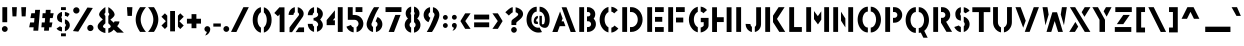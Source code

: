 SplineFontDB: 3.2
FontName: Cylincilo
FullName: Cylincilo
FamilyName: Cylincilo
Weight: Regular
Copyright: Copyright (c) 2019, J. Hudson.\nAll rights reserved.
UComments: "2019-7-5: Created with FontForge (http://fontforge.org)"
Version: 001.000
ItalicAngle: 0
UnderlinePosition: -158
UnderlineWidth: 79
Ascent: 1583
Descent: 465
InvalidEm: 0
LayerCount: 2
Layer: 0 1 "Back" 1
Layer: 1 1 "Fore" 0
XUID: [1021 221 1603365728 4220139]
FSType: 0
OS2Version: 0
OS2_WeightWidthSlopeOnly: 0
OS2_UseTypoMetrics: 1
CreationTime: 1562379616
ModificationTime: 1593021684
PfmFamily: 17
TTFWeight: 400
TTFWidth: 5
LineGap: 143
VLineGap: 0
OS2TypoAscent: 0
OS2TypoAOffset: 1
OS2TypoDescent: 0
OS2TypoDOffset: 1
OS2TypoLinegap: 143
OS2WinAscent: 0
OS2WinAOffset: 1
OS2WinDescent: 0
OS2WinDOffset: 1
HheadAscent: 0
HheadAOffset: 1
HheadDescent: 0
HheadDOffset: 1
OS2Vendor: 'PfEd'
Lookup: 258 0 0 "kerning" { "kerning-AV" [153,15,0] "kerning-subclasses" [167,16,0] } ['kern' ('DFLT' <'dflt' > 'latn' <'dflt' > ) ]
MarkAttachClasses: 1
DEI: 91125
KernClass2: 20+ 14 "kerning-subclasses"
 1 V
 1 P
 1 K
 18 Y Ydieresis Yacute
 1 F
 50 A Agrave Aacute Acircumflex Atilde Adieresis Aring
 46 D O Ograve Oacute Ocircumflex Otilde Odieresis
 1 W
 1 T
 19 a g m n q u v w x z
 1 L
 1 R
 0 
 1 f
 1 r
 102 b c e h o p ae ccedilla egrave eacute ecircumflex edieresis ograve oacute ocircumflex otilde odieresis
 1 s
 18 y yacute ydieresis
 1 X
 12 comma period
 50 A Agrave Aacute Acircumflex Atilde Adieresis Aring
 149 a c e o q agrave aacute acircumflex atilde adieresis aring ae ccedilla egrave eacute ecircumflex edieresis ograve oacute ocircumflex otilde odieresis
 18 Y Ydieresis Yacute
 44 O Ograve Oacute Ocircumflex Otilde Odieresis
 1 V
 1 W
 2 AE
 1 J
 17 m n p r s u w x z
 1 T
 3 g j
 20 v y yacute ydieresis
 12 comma period
 0 {} -273 {} -121 {} 0 {} -152 {} 0 {} 0 {} -355 {} 0 {} -54 {} 96 {} -192 {} -137 {} -337 {} 0 {} -191 {} -93 {} 0 {} 0 {} -81 {} 0 {} -219 {} -164 {} 0 {} 0 {} -124 {} 0 {} -555 {} 0 {} 0 {} -70 {} 0 {} -118 {} 0 {} 0 {} 0 {} 0 {} 0 {} 0 {} -152 {} 0 {} 0 {} 0 {} -163 {} -163 {} 0 {} -104 {} 0 {} 0 {} -245 {} -219 {} 0 {} 90 {} -225 {} 0 {} -250 {} 0 {} -137 {} -109 {} 0 {} -59 {} 0 {} 0 {} -301 {} 0 {} 0 {} 121 {} -150 {} 0 {} -541 {} 0 {} 0 {} -82 {} -245 {} -155 {} -273 {} -137 {} 0 {} 0 {} -54 {} -124 {} -137 {} -191 {} 42 {} 0 {} 0 {} 0 {} -82 {} -34 {} -137 {} -54 {} 0 {} 0 {} 0 {} -51 {} -73 {} 0 {} -81 {} 0 {} -164 {} -82 {} 0 {} 0 {} 0 {} 0 {} 0 {} 0 {} 0 {} 107 {} -107 {} 0 {} -168 {} 0 {} -191 {} -141 {} 6 {} -43 {} 0 {} 0 {} -368 {} -200 {} -54 {} 188 {} -110 {} 0 {} -192 {} 0 {} 0 {} 0 {} -109 {} 0 {} -164 {} -54 {} 0 {} 0 {} 0 {} -56 {} -53 {} 0 {} 0 {} 0 {} 39 {} -31 {} -219 {} -112 {} -223 {} -143 {} 62 {} -31 {} -51 {} -324 {} -155 {} 0 {} 76 {} 0 {} 0 {} 0 {} -82 {} 0 {} -81 {} 0 {} 0 {} 0 {} 0 {} 0 {} -81 {} 0 {} 62 {} 0 {} -140 {} 0 {} -245 {} 48 {} -174 {} -59 {} -220 {} -51 {} 0 {} -155 {} -78 {} 0 {} -107 {} 0 {} 0 {} -191 {} 0 {} 0 {} 0 {} 0 {} 0 {} 0 {} 0 {} 0 {} -130 {} 0 {} -230 {} 0 {} -285 {} -68 {} -417 {} 53 {} -152 {} -53 {} -372 {} -501 {} 0 {} -147 {} -155 {} 0 {} -427 {} 0 {} -73 {} 0 {} -278 {} 26 {} -138 {} -107 {} -88 {} 0 {} 0 {} -267 {} -78 {} 0 {} 0 {} 0 {} 0 {} 78 {} -272 {} 31 {} -231 {} -82 {} 0 {} 99 {} 39 {} -51 {} 0 {} 0 {} 98 {} 0 {} -164 {} -119 {} -348 {} 0 {} -250 {} -101 {} -338 {} -330 {} 0 {} -304 {} -146 {} 0 {} -206 {} 0 {} 0 {} 0 {} 0 {} 0 {} 0 {} 0 {} 0 {} 0 {} 0 {} 0 {} 0 {} -137 {} 79 {} 0 {} 62 {} 28 {} -268 {} -62 {} -372 {} -152 {} 82 {} 28 {} 43 {} -186 {} 0 {} -95 {} 98 {}
LangName: 1033
Encoding: win
UnicodeInterp: none
NameList: AGL For New Fonts
DisplaySize: -48
AntiAlias: 1
FitToEm: 0
WidthSeparation: 154
WinInfo: 64 16 12
BeginPrivate: 0
EndPrivate
GridOrder2: 1
Grid
-2265.21191406 1269.75976562 m 1,0,-1
 4530.42382812 1269.75976562 l 1025
-1736.14550781 865.87890625 m 1,2,-1
 3472.29101562 865.87890625 l 1025
EndSplineSet
TeXData: 1 0 0 504832 252416 168277 0 1048576 168277 783286 444596 497025 792723 393216 433062 380633 303038 157286 324010 404750 52429 2506097 1059062 262144
BeginChars: 260 224

StartChar: A
Encoding: 65 65 0
Width: 1348
VWidth: 0
Flags: MW
LayerCount: 2
Fore
SplineSet
546 1266 m 1,0,-1
 793 1266 l 1,1,-1
 1270 0 l 1,2,-1
 1006 0 l 1,3,-1
 545 1264 l 1,4,-1
 546 1266 l 1,0,-1
465 1051 m 1,5,-1
 595 693 l 1,6,-1
 540 546 l 1,7,-1
 648 546 l 1,8,-1
 739 298 l 1,9,-1
 446 298 l 1,10,-1
 334 0 l 1,11,-1
 68 0 l 1,12,-1
 465 1051 l 1,5,-1
EndSplineSet
Validated: 1
EndChar

StartChar: P
Encoding: 80 80 1
Width: 1078
VWidth: 0
Flags: MW
LayerCount: 2
Fore
SplineSet
115 1271 m 1,0,-1
 363 1271 l 1,1,-1
 363 5 l 1,2,-1
 115 5 l 1,3,-1
 115 1271 l 1,0,-1
512 1271 m 1,4,-1
 586 1271 l 2,5,6
 750 1271 750 1271 867 1153.5 c 128,-1,7
 984 1036 984 1036 984 873 c 128,-1,8
 984 710 984 710 867 593 c 128,-1,9
 750 476 750 476 586 476 c 2,10,-1
 512 476 l 1,11,-1
 512 725 l 1,12,-1
 586 725 l 2,13,14
 649 725 649 725 692 767.5 c 128,-1,15
 735 810 735 810 735 873 c 128,-1,16
 735 936 735 936 692 979 c 128,-1,17
 649 1022 649 1022 586 1022 c 2,18,-1
 512 1022 l 1,19,-1
 512 1271 l 1,4,-1
EndSplineSet
Validated: 1
EndChar

StartChar: B
Encoding: 66 66 2
Width: 1064
VWidth: 0
Flags: MW
LayerCount: 2
Fore
SplineSet
512 1271 m 1,0,-1
 562 1271 l 2,1,2
 642 1271 642 1271 706.5 1243 c 128,-1,3
 771 1215 771 1215 840 1153 c 1,4,5
 934 1049 934 1049 934 912 c 0,6,7
 934 782 934 782 851 683 c 1,8,9
 968 566 968 566 968 402 c 0,10,11
 968 249 968 249 864 134 c 0,12,13
 814 80 814 80 732 42.5 c 128,-1,14
 650 5 650 5 568 5 c 2,15,-1
 562 5 l 1,16,-1
 512 5 l 1,17,-1
 512 253 l 1,18,-1
 571 253 l 2,19,20
 634 253 634 253 677 296 c 128,-1,21
 720 339 720 339 720 402 c 128,-1,22
 720 465 720 465 677 508 c 128,-1,23
 634 551 634 551 571 551 c 2,24,-1
 512 551 l 1,25,-1
 512 799 l 1,26,-1
 575 799 l 2,27,28
 622 799 622 799 654 832 c 128,-1,29
 686 865 686 865 686 912 c 0,30,31
 686 958 686 958 656 989 c 128,-1,32
 626 1020 626 1020 581 1022 c 2,33,-1
 512 1022 l 1,34,-1
 512 1271 l 1,0,-1
115 1271 m 1,35,-1
 363 1271 l 1,36,-1
 363 5 l 1,37,-1
 115 5 l 1,38,-1
 115 1271 l 1,35,-1
EndSplineSet
Validated: 1
EndChar

StartChar: C
Encoding: 67 67 3
Width: 1118
VWidth: 0
Flags: MW
LayerCount: 2
Fore
SplineSet
684 1292 m 1,0,1
 875 1271 875 1271 1012 1118 c 1,2,-1
 827 953 l 1,3,4
 761 1026 761 1026 684 1042 c 1,5,-1
 684 1292 l 1,0,1
535 1283 m 1,6,-1
 535 1022 l 1,7,8
 469 988 469 988 423 923 c 0,9,10
 339 808 339 808 339 634 c 0,11,12
 339 544 339 544 365 461 c 128,-1,13
 391 378 391 378 440 319 c 0,14,15
 485 265 485 265 535 241 c 1,16,-1
 535 -20 l 1,17,18
 369 17 369 17 250 159 c 0,19,20
 168 257 168 257 125.5 378.5 c 128,-1,21
 83 500 83 500 83 630 c 0,22,23
 83 875 83 875 222 1068 c 0,24,25
 346 1241 346 1241 535 1283 c 1,6,-1
845 331 m 1,26,-1
 1042 180 l 1,27,28
 973 90 973 90 879.5 36 c 128,-1,29
 786 -18 786 -18 684 -29 c 1,30,-1
 684 221 l 1,31,32
 776 241 776 241 845 331 c 1,26,-1
EndSplineSet
Validated: 1
EndChar

StartChar: D
Encoding: 68 68 4
Width: 1256
VWidth: 0
Flags: MW
LayerCount: 2
Fore
SplineSet
115 1271 m 1,0,-1
 363 1271 l 1,1,-1
 363 5 l 1,2,-1
 115 5 l 1,3,-1
 115 1271 l 1,0,-1
512 1231 m 1,4,-1
 512 1271 l 1,5,6
 586 1271 l 2,7,8
 704 1271 704 1271 811 1219 c 128,-1,9
 918 1167 918 1167 993 1080.5 c 128,-1,10
 1068 994 1068 994 1112.5 877.5 c 128,-1,11
 1157 761 1157 761 1157 636 c 128,-1,12
 1157 511 1157 511 1113 395 c 128,-1,13
 1069 279 1069 279 993.5 193 c 128,-1,14
 918 107 918 107 811 56 c 128,-1,15
 704 5 704 5 586 5 c 2,16,-1
 512 5 l 1,17,-1
 512 253 l 1,18,-1
 586 253 l 2,19,20
 717 253 717 253 813 363 c 128,-1,21
 909 473 909 473 909 636 c 128,-1,22
 909 799 909 799 813 910.5 c 128,-1,23
 717 1022 717 1022 586 1022 c 2,24,-1
 512 1022 l 1,25,-1
 512 1231 l 1,4,-1
EndSplineSet
Validated: 1
EndChar

StartChar: E
Encoding: 69 69 5
Width: 1068
VWidth: 0
Flags: MW
LayerCount: 2
Fore
SplineSet
115 1271 m 1,0,-1
 363 1271 l 1,1,-1
 363 5 l 1,2,-1
 115 5 l 1,3,-1
 115 1271 l 1,0,-1
512 1271 m 1,4,-1
 959 1271 l 1,5,-1
 959 1022 l 1,6,-1
 512 1022 l 1,7,-1
 512 1271 l 1,4,-1
512 772 m 1,8,-1
 884 772 l 1,9,-1
 884 524 l 1,10,-1
 512 524 l 1,11,-1
 512 772 l 1,8,-1
512 253 m 1,12,-1
 959 253 l 1,13,-1
 959 5 l 1,14,-1
 512 5 l 1,15,-1
 512 253 l 1,12,-1
EndSplineSet
Validated: 1
EndChar

StartChar: F
Encoding: 70 70 6
Width: 1062
VWidth: 0
Flags: MW
LayerCount: 2
Fore
SplineSet
115 1271 m 1,0,-1
 363 1271 l 1,1,-1
 363 5 l 1,2,-1
 115 5 l 1,3,-1
 115 1271 l 1,0,-1
512 1271 m 1,4,-1
 959 1271 l 1,5,-1
 959 1022 l 1,6,-1
 512 1022 l 1,7,-1
 512 1271 l 1,4,-1
512 738 m 1,8,-1
 884 738 l 1,9,-1
 884 490 l 1,10,-1
 512 490 l 1,11,-1
 512 738 l 1,8,-1
EndSplineSet
Validated: 1
EndChar

StartChar: O
Encoding: 79 79 7
Width: 1376
VWidth: 0
Flags: MW
LayerCount: 2
Fore
SplineSet
606 1294 m 1,0,-1
 606 1046 l 1,1,2
 540 1046 540 1046 478 997 c 128,-1,3
 416 948 416 948 376 854 c 0,4,5
 334 755 334 755 334 636 c 128,-1,6
 334 517 334 517 376 418 c 0,7,8
 416 324 416 324 478 275.5 c 128,-1,9
 540 227 540 227 606 227 c 1,10,-1
 606 -22 l 1,11,12
 459 -22 459 -22 336.5 72.5 c 128,-1,13
 214 167 214 167 148 320 c 0,14,15
 84 469 84 469 84 636 c 128,-1,16
 84 803 84 803 148 952 c 0,17,18
 214 1105 214 1105 336.5 1199.5 c 128,-1,19
 459 1294 459 1294 606 1294 c 1,0,-1
755 1294 m 1,20,21
 902 1294 902 1294 1024.5 1199.5 c 128,-1,22
 1147 1105 1147 1105 1213 952 c 0,23,24
 1278 801 1278 801 1278 636 c 128,-1,25
 1278 471 1278 471 1213 320 c 0,26,27
 1147 167 1147 167 1024.5 72.5 c 128,-1,28
 902 -22 902 -22 755 -22 c 1,29,-1
 755 227 l 1,30,31
 821 227 821 227 883 275.5 c 128,-1,32
 945 324 945 324 985 418 c 0,33,34
 1027 517 1027 517 1027 636 c 128,-1,35
 1027 755 1027 755 985 854 c 0,36,37
 945 948 945 948 883 997 c 128,-1,38
 821 1046 821 1046 755 1046 c 1,39,-1
 755 1294 l 1,20,21
EndSplineSet
Validated: 1
EndChar

StartChar: Q
Encoding: 81 81 8
Width: 1376
VWidth: 0
Flags: MW
LayerCount: 2
Fore
SplineSet
606 1271 m 1,0,-1
 606 1022 l 1,1,2
 540 1022 540 1022 478 973.5 c 128,-1,3
 416 925 416 925 376 831 c 0,4,5
 334 732 334 732 334 613 c 128,-1,6
 334 494 334 494 376 395 c 0,7,8
 416 301 416 301 478 252 c 128,-1,9
 540 203 540 203 606 203 c 1,10,-1
 606 -45 l 1,11,12
 459 -45 459 -45 336.5 49.5 c 128,-1,13
 214 144 214 144 148 297 c 0,14,15
 84 446 84 446 84 613 c 128,-1,16
 84 780 84 780 148 929 c 0,17,18
 214 1082 214 1082 336.5 1176.5 c 128,-1,19
 459 1271 459 1271 606 1271 c 1,0,-1
755 1271 m 1,20,21
 902 1271 902 1271 1024.5 1176.5 c 128,-1,22
 1147 1082 1147 1082 1213 929 c 0,23,24
 1278 778 1278 778 1278 613 c 128,-1,25
 1278 448 1278 448 1213 297 c 0,26,27
 1150 150 1150 150 1037 59 c 1,28,-1
 1213 -293 l 1,29,-1
 991 -293 l 1,30,-1
 861 -32 l 1,31,32
 812 -45 812 -45 755 -45 c 1,33,-1
 755 203 l 1,34,35
 821 203 821 203 883 252 c 128,-1,36
 945 301 945 301 985 395 c 0,37,38
 1027 494 1027 494 1027 613 c 128,-1,39
 1027 732 1027 732 985 831 c 0,40,41
 945 925 945 925 883 973.5 c 128,-1,42
 821 1022 821 1022 755 1022 c 1,43,-1
 755 1271 l 1,20,21
EndSplineSet
Validated: 1
EndChar

StartChar: R
Encoding: 82 82 9
Width: 1118
VWidth: 0
Flags: MW
LayerCount: 2
Fore
SplineSet
115 1271 m 1,0,-1
 363 1271 l 1,1,-1
 363 5 l 1,2,-1
 115 5 l 1,3,-1
 115 1271 l 1,0,-1
512 1271 m 1,4,-1
 586 1271 l 2,5,6
 750 1271 750 1271 867 1154 c 128,-1,7
 984 1037 984 1037 984 874 c 0,8,9
 984 763 984 763 926.5 669 c 128,-1,10
 869 575 869 575 774 524 c 1,11,-1
 1078 9 l 1,12,-1
 790 9 l 1,13,-1
 512 476 l 1,14,-1
 512 725 l 1,15,-1
 586 725 l 2,16,17
 649 725 649 725 692 768 c 128,-1,18
 735 811 735 811 735 874 c 128,-1,19
 735 937 735 937 692 979.5 c 128,-1,20
 649 1022 649 1022 586 1022 c 2,21,-1
 512 1022 l 1,22,-1
 512 1271 l 1,4,-1
EndSplineSet
Validated: 1
EndChar

StartChar: S
Encoding: 83 83 10
Width: 947
VWidth: 0
Flags: MW
LayerCount: 2
Fore
SplineSet
402 1271 m 1,0,-1
 402 1003 l 1,1,2
 392 995 392 995 387 990 c 0,3,4
 366 962 366 962 366 923 c 0,5,6
 366 916 366 916 368 902 c 0,7,8
 374 860 374 860 402 836 c 1,9,-1
 402 578 l 1,10,11
 394 580 394 580 378.5 584.5 c 128,-1,12
 363 589 363 589 355 591 c 0,13,14
 244 624 244 624 195 678 c 0,15,16
 119 762 119 762 119 920 c 0,17,18
 119 946 119 946 123 996 c 1,19,20
 139 1075 139 1075 191 1142 c 0,21,22
 273 1247 273 1247 402 1271 c 1,0,-1
551 1271 m 1,23,24
 650 1248 650 1248 723.5 1205.5 c 128,-1,25
 797 1163 797 1163 849 1084 c 1,26,-1
 636 956 l 1,27,28
 627 971 627 971 597 991 c 128,-1,29
 567 1011 567 1011 551 1015 c 1,30,-1
 551 1271 l 1,23,24
551 785 m 1,31,32
 640 761 640 761 692 719 c 0,33,34
 797 635 797 635 832 518 c 0,35,36
 850 458 850 458 850 397 c 0,37,38
 850 298 850 298 805.5 209.5 c 128,-1,39
 761 121 761 121 680 62 c 0,40,41
 619 18 619 18 551 0 c 1,42,-1
 551 288 l 1,43,44
 599 329 599 329 599 399 c 0,45,46
 599 426 599 426 594 447 c 0,47,48
 582 483 582 483 551 511 c 1,49,-1
 551 785 l 1,31,32
303 334 m 1,50,51
 315 310 315 310 344 289 c 128,-1,52
 373 268 373 268 402 260 c 1,53,-1
 402 -8 l 1,54,55
 293 6 293 6 205 77 c 0,56,57
 165 109 165 109 131 150 c 0,58,59
 83 208 83 208 67 257 c 1,60,-1
 303 334 l 1,50,51
EndSplineSet
Validated: 1
EndChar

StartChar: T
Encoding: 84 84 11
Width: 954
VWidth: 0
Flags: MW
LayerCount: 2
Fore
SplineSet
17 1266 m 1,0,-1
 353 1266 l 1,1,-1
 601 1266 l 1,2,-1
 937 1266 l 1,3,-1
 937 1018 l 1,4,-1
 601 1018 l 1,5,-1
 601 0 l 1,6,-1
 353 0 l 1,7,-1
 353 1018 l 1,8,-1
 17 1018 l 1,9,-1
 17 1266 l 1,0,-1
EndSplineSet
Validated: 1
EndChar

StartChar: G
Encoding: 71 71 12
Width: 1200
VWidth: 0
Flags: MW
LayerCount: 2
Fore
SplineSet
701 1299 m 1,0,1
 890 1277 890 1277 1025 1125 c 1,2,-1
 839 960 l 1,3,4
 777 1030 777 1030 701 1048 c 1,5,-1
 701 1299 l 1,0,1
552 1291 m 1,6,-1
 552 1031 l 1,7,8
 489 1002 489 1002 436 930 c 0,9,10
 351 812 351 812 351 640 c 0,11,12
 351 551 351 551 377.5 468 c 128,-1,13
 404 385 404 385 453 326 c 0,14,15
 500 271 500 271 552 246 c 1,16,-1
 552 -14 l 1,17,18
 381 24 381 24 262 166 c 0,19,20
 180 263 180 263 138 385 c 128,-1,21
 96 507 96 507 96 637 c 0,22,23
 96 883 96 883 234 1075 c 0,24,25
 359 1248 359 1248 552 1291 c 1,6,-1
705 722 m 1,26,-1
 1104 722 l 1,27,-1
 1104 338 l 2,28,29
 1104 258 1104 258 1054 187 c 0,30,31
 985 97 985 97 893.5 43 c 128,-1,32
 802 -11 802 -11 701 -22 c 1,33,-1
 701 229 l 1,34,35
 761 242 761 242 808.5 277 c 128,-1,36
 856 312 856 312 856 337 c 0,37,38
 856 347 856 347 855.5 381 c 128,-1,39
 855 415 855 415 855 436 c 0,40,41
 855 448 855 448 855.5 470 c 128,-1,42
 856 492 856 492 856 502 c 1,43,-1
 705 502 l 1,44,-1
 705 722 l 1,26,-1
EndSplineSet
Validated: 1
EndChar

StartChar: I
Encoding: 73 73 13
Width: 487
VWidth: 0
Flags: MW
LayerCount: 2
Fore
SplineSet
115 1271 m 1,0,-1
 363 1271 l 1,1,-1
 363 5 l 1,2,-1
 115 5 l 1,3,-1
 115 1271 l 1,0,-1
EndSplineSet
Validated: 1
EndChar

StartChar: H
Encoding: 72 72 14
Width: 1231
VWidth: 0
Flags: MW
LayerCount: 2
Fore
SplineSet
109 1266 m 1,0,-1
 357 1266 l 1,1,-1
 357 757 l 1,2,-1
 704 757 l 1,3,-1
 704 509 l 1,4,-1
 357 509 l 1,5,-1
 357 0 l 1,6,-1
 109 0 l 1,7,-1
 109 1266 l 1,0,-1
853 1266 m 1,8,-1
 1102 1266 l 1,9,-1
 1102 0 l 1,10,-1
 853 0 l 1,11,-1
 853 1266 l 1,8,-1
EndSplineSet
Validated: 1
EndChar

StartChar: J
Encoding: 74 74 15
Width: 985
VWidth: 0
Flags: MW
LayerCount: 2
Fore
SplineSet
624 1267 m 1,0,-1
 872 1267 l 1,1,2
 872 1124 872 1124 872.5 839 c 128,-1,3
 873 554 873 554 873 411 c 2,4,-1
 873 401 l 2,5,6
 873 293 873 293 821.5 199 c 128,-1,7
 770 105 770 105 679 49 c 0,8,9
 622 14 622 14 554 0 c 1,10,-1
 554 264 l 1,11,12
 621 310 621 310 624 397 c 2,13,-1
 624 1267 l 1,0,-1
83 416 m 1,14,-1
 331 407 l 1,15,16
 331 401 l 2,17,18
 331 358 331 358 351 322 c 128,-1,19
 371 286 371 286 405 264 c 1,20,-1
 405 0 l 1,21,22
 331 14 331 14 272 52 c 0,23,24
 183 108 183 108 133 201.5 c 128,-1,25
 83 295 83 295 83 401 c 2,26,-1
 83 416 l 1,14,-1
EndSplineSet
Validated: 1
EndChar

StartChar: L
Encoding: 76 76 16
Width: 859
VWidth: 0
Flags: MW
LayerCount: 2
Fore
SplineSet
115 1271 m 1,0,-1
 363 1271 l 1,1,-1
 363 253 l 1,2,-1
 760 253 l 1,3,-1
 760 5 l 1,4,-1
 363 5 l 1,5,-1
 127 5 l 1,6,-1
 115 5 l 1,7,-1
 115 1271 l 1,0,-1
EndSplineSet
Validated: 1
EndChar

StartChar: M
Encoding: 77 77 17
Width: 1404
VWidth: 0
Flags: MW
LayerCount: 2
Fore
SplineSet
115 1271 m 1,0,-1
 363 1271 l 1,1,-1
 363 5 l 1,2,-1
 115 5 l 1,3,4
 115 1271 l 1,0,-1
1282 1271 m 1,5,6
 1282 5 l 1,7,-1
 1034 5 l 1,8,9
 1034 1271 l 1,10,-1
 1282 1271 l 1,5,6
512 1073 m 1,11,-1
 708 812 l 1,12,-1
 885 1061 l 1,13,-1
 885 632 l 1,14,-1
 714 388 l 1,15,-1
 512 660 l 1,16,-1
 512 1073 l 1,11,-1
EndSplineSet
Validated: 1
EndChar

StartChar: N
Encoding: 78 78 18
Width: 1256
VWidth: 0
Flags: MW
LayerCount: 2
Fore
SplineSet
115 1271 m 1,0,-1
 363 1271 l 1,1,-1
 363 5 l 1,2,-1
 115 5 l 1,3,4
 115 1271 l 1,0,-1
884 1271 m 1,5,-1
 1133 1271 l 1,6,-1
 1133 5 l 1,7,-1
 884 5 l 1,8,9
 884 1271 l 1,5,-1
512 1040 m 1,10,-1
 735 693 l 1,11,-1
 735 235 l 1,12,-1
 512 581 l 1,13,-1
 512 1040 l 1,10,-1
EndSplineSet
Validated: 1
EndChar

StartChar: U
Encoding: 85 85 19
Width: 1186
VWidth: 0
Flags: MW
LayerCount: 2
Fore
SplineSet
106 1274 m 1,0,-1
 354 1274 l 1,1,-1
 354 503 l 2,2,3
 354 425 354 425 387.5 358.5 c 128,-1,4
 421 292 421 292 476 256 c 0,5,6
 494 244 494 244 513 236 c 1,7,-1
 513 -19 l 1,8,9
 419 -3 419 -3 341 48 c 0,10,11
 230 121 230 121 168 242 c 128,-1,12
 106 363 106 363 106 503 c 2,13,-1
 106 1274 l 1,0,-1
821 1274 m 1,14,-1
 1069 1274 l 1,15,-1
 1069 500 l 2,16,17
 1068 362 1068 362 1006 241 c 128,-1,18
 944 120 944 120 834 48 c 0,19,20
 756 -3 756 -3 662 -19 c 1,21,-1
 662 236 l 1,22,23
 678 243 678 243 698 256 c 0,24,25
 753 292 753 292 787 358.5 c 128,-1,26
 821 425 821 425 821 503 c 2,27,-1
 821 1274 l 1,14,-1
EndSplineSet
Validated: 1
EndChar

StartChar: V
Encoding: 86 86 20
Width: 1357
VWidth: 0
Flags: MW
LayerCount: 2
Fore
SplineSet
799 6 m 1,0,1
 552 6 l 1,2,-1
 1012 1271 l 1,3,-1
 1277 1271 l 1,4,-1
 799 6 l 1,0,1
471 220 m 1,5,-1
 74 1271 l 1,6,-1
 340 1271 l 1,7,-1
 601 578 l 1,8,-1
 471 220 l 1,5,-1
EndSplineSet
Validated: 1
EndChar

StartChar: W
Encoding: 87 87 21
Width: 1411
VWidth: 0
Flags: MW
LayerCount: 2
Fore
SplineSet
79 1271 m 1,0,-1
 331 1271 l 1,1,-1
 391 892 l 1,2,-1
 228 343 l 1,3,-1
 79 1271 l 1,0,-1
1072 1271 m 1,4,-1
 1323 1271 l 1,5,-1
 1175 345 l 1,6,-1
 1012 894 l 1,7,-1
 1072 1271 l 1,4,-1
583 1010 m 1,8,-1
 820 1010 l 1,9,10
 880 818 880 818 986 460 c 128,-1,11
 1092 102 1092 102 1121 5 c 1,12,-1
 877 5 l 1,13,-1
 701 561 l 1,14,-1
 526 5 l 1,15,-1
 282 5 l 1,16,-1
 559 936 l 1,17,-1
 583 1010 l 1,8,-1
EndSplineSet
Validated: 1
EndChar

StartChar: X
Encoding: 88 88 22
Width: 1112
VWidth: 0
Flags: MW
LayerCount: 2
Fore
SplineSet
47 1271 m 1,0,-1
 315 1271 l 1,1,2
 380 1165 380 1165 510.5 953.5 c 128,-1,3
 641 742 641 742 706 636 c 2,4,-1
 1094 5 l 1,5,-1
 807 5 l 1,6,-1
 47 1271 l 1,0,-1
805 1271 m 1,7,-1
 1097 1271 l 1,8,-1
 793 778 l 1,9,-1
 648 1015 l 1,10,-1
 805 1271 l 1,7,-1
326 515 m 1,11,-1
 470 276 l 1,12,-1
 303 5 l 1,13,-1
 12 5 l 1,14,-1
 326 515 l 1,11,-1
EndSplineSet
Validated: 1
EndChar

StartChar: Y
Encoding: 89 89 23
Width: 1129
VWidth: 0
Flags: MW
LayerCount: 2
Fore
SplineSet
70 1271 m 1,0,-1
 355 1271 l 1,1,-1
 716 625 l 1,2,-1
 716 5 l 1,3,-1
 436 5 l 1,4,-1
 436 625 l 1,5,-1
 70 1271 l 1,0,-1
766 1271 m 1,6,-1
 1051 1271 l 1,7,-1
 801 788 l 1,8,-1
 647 1062 l 1,9,-1
 766 1271 l 1,6,-1
EndSplineSet
Validated: 1
EndChar

StartChar: Z
Encoding: 90 90 24
Width: 1067
VWidth: 0
Flags: MW
LayerCount: 2
Fore
SplineSet
962 1271 m 1,0,-1
 962 1022 l 1,1,-1
 632 1022 l 1,2,-1
 490 1022 l 1,3,-1
 118 1022 l 1,4,-1
 118 1271 l 1,5,-1
 962 1271 l 1,0,-1
528 874 m 1,6,-1
 858 874 l 1,7,-1
 527 402 l 1,8,-1
 197 402 l 1,9,-1
 528 874 l 1,6,-1
93 253 m 1,10,-1
 423 253 l 1,11,-1
 627 253 l 1,12,-1
 937 253 l 1,13,-1
 937 5 l 1,14,-1
 93 5 l 1,15,-1
 93 253 l 1,10,-1
EndSplineSet
Validated: 1
EndChar

StartChar: K
Encoding: 75 75 25
Width: 1211
VWidth: 0
Flags: MW
LayerCount: 2
Fore
SplineSet
363 836 m 1,0,-1
 363 505 l 1,1,-1
 363 5 l 1,2,-1
 115 5 l 1,3,-1
 115 1271 l 1,4,-1
 363 1271 l 1,5,-1
 363 836 l 1,0,-1
834 5 m 1,6,-1
 513 505 l 1,7,-1
 513 836 l 1,8,-1
 798 1271 l 1,9,-1
 1105 1271 l 1,10,-1
 716 671 l 1,11,-1
 1138 5 l 1,12,-1
 834 5 l 1,6,-1
EndSplineSet
Validated: 1
EndChar

StartChar: space
Encoding: 32 32 26
Width: 764
VWidth: 0
Flags: MW
LayerCount: 2
Fore
Validated: 1
EndChar

StartChar: one
Encoding: 49 49 27
Width: 707
VWidth: 0
Flags: MW
LayerCount: 2
Fore
SplineSet
335 1271 m 1,0,-1
 344 1262 l 1,1,-1
 588 1262 l 1,2,-1
 588 -4 l 1,3,-1
 340 -4 l 1,4,-1
 340 906 l 1,5,-1
 251 807 l 1,6,-1
 67 973 l 1,7,-1
 335 1271 l 1,0,-1
EndSplineSet
Validated: 1
EndChar

StartChar: zero
Encoding: 48 48 28
Width: 1137
VWidth: 0
Flags: MW
LayerCount: 2
Fore
SplineSet
509 1271 m 1,0,-1
 509 1012 l 1,1,2
 459 985 459 985 419 926 c 0,3,4
 335 803 335 803 335 618 c 128,-1,5
 335 433 335 433 419 310 c 0,6,7
 459 251 459 251 509 224 c 1,8,-1
 509 -34 l 1,9,10
 420 -19 420 -19 344.5 35.5 c 128,-1,11
 269 90 269 90 214 171 c 0,12,13
 87 358 87 358 87 618 c 128,-1,14
 87 878 87 878 214 1065 c 0,15,16
 269 1146 269 1146 345 1201 c 128,-1,17
 421 1256 421 1256 509 1271 c 1,0,-1
658 1266 m 1,18,19
 739 1246 739 1246 808 1193 c 128,-1,20
 877 1140 877 1140 928 1065 c 0,21,22
 1055 878 1055 878 1055 618 c 128,-1,23
 1055 358 1055 358 928 171 c 0,24,25
 820 11 820 11 658 -29 c 1,26,-1
 658 240 l 1,27,28
 693 265 693 265 723 310 c 0,29,30
 807 433 807 433 807 618 c 128,-1,31
 807 803 807 803 723 926 c 0,32,33
 691 973 691 973 658 997 c 1,34,-1
 658 1266 l 1,18,19
EndSplineSet
Validated: 1
EndChar

StartChar: two
Encoding: 50 50 29
Width: 958
VWidth: 0
Flags: MW
LayerCount: 2
Fore
SplineSet
630 525 m 1,0,-1
 258 -7 l 1,1,-1
 129 -7 l 1,2,-1
 129 232 l 1,3,4
 206 340 206 340 302 464.5 c 128,-1,5
 398 589 398 589 479.5 692 c 128,-1,6
 561 795 561 795 581 821 c 0,7,8
 618 871 618 871 618 901 c 0,9,10
 618 927 618 927 601 955 c 0,11,12
 580 990 580 990 550 1009 c 1,13,-1
 550 1271 l 1,14,15
 647 1252 647 1252 723 1188 c 0,16,17
 788 1135 788 1135 826 1059 c 0,18,19
 853 1003 853 1003 853 940 c 0,20,21
 853 830 853 830 778 737 c 1,22,-1
 630 525 l 1,0,-1
401 1271 m 1,23,-1
 401 1008 l 1,24,25
 369 988 369 988 349.5 952.5 c 128,-1,26
 330 917 330 917 330 874 c 1,27,-1
 82 874 l 1,28,29
 82 1018 82 1018 173 1130.5 c 128,-1,30
 264 1243 264 1243 401 1271 c 1,23,-1
873 235 m 1,31,-1
 874 -7 l 1,32,-1
 440 -7 l 1,33,-1
 608 234 l 1,34,-1
 873 235 l 1,31,-1
EndSplineSet
Validated: 1
EndChar

StartChar: three
Encoding: 51 51 30
Width: 958
VWidth: 0
Flags: MW
LayerCount: 2
Fore
SplineSet
412 1271 m 1,0,-1
 412 1000 l 1,1,2
 379 979 379 979 359.5 942.5 c 128,-1,3
 340 906 340 906 340 861 c 1,4,-1
 92 861 l 1,5,6
 92 1011 92 1011 183 1127 c 128,-1,7
 274 1243 274 1243 412 1271 c 1,0,-1
561 1268 m 1,8,9
 646 1247 646 1247 720.5 1190 c 128,-1,10
 795 1133 795 1133 835 1053 c 0,11,12
 862 994 862 994 862 928 c 0,13,14
 862 815 862 815 788 720 c 0,15,16
 775 699 775 699 764.5 685.5 c 128,-1,17
 754 672 754 672 742 659.5 c 128,-1,18
 730 647 730 647 724 639 c 1,19,20
 729 634 729 634 741.5 620 c 128,-1,21
 754 606 754 606 764 592.5 c 128,-1,22
 774 579 774 579 788 558 c 0,23,24
 862 463 862 463 862 350 c 0,25,26
 862 284 862 284 835 225 c 0,27,28
 794 143 794 143 723.5 88 c 128,-1,29
 653 33 653 33 561 11 c 1,30,-1
 561 279 l 1,31,32
 594 300 594 300 611 333 c 0,33,34
 622 354 622 354 622 380 c 0,35,36
 622 452 622 452 548.5 520.5 c 128,-1,37
 475 589 475 589 393 589 c 2,38,-1
 387 589 l 1,39,-1
 387 718 l 1,40,41
 405 718 405 718 432.5 724.5 c 128,-1,42
 460 731 460 731 493 745 c 128,-1,43
 526 759 526 759 554.5 778 c 128,-1,44
 583 797 583 797 602.5 827 c 128,-1,45
 622 857 622 857 622 891 c 0,46,47
 622 918 622 918 611 945 c 0,48,49
 594 978 594 978 561 999 c 1,50,-1
 561 1268 l 1,8,9
92 417 m 1,51,-1
 340 417 l 1,52,53
 340 372 340 372 359.5 335.5 c 128,-1,54
 379 299 379 299 412 278 c 1,55,-1
 412 7 l 1,56,57
 274 35 274 35 183 151 c 128,-1,58
 92 267 92 267 92 417 c 1,51,-1
EndSplineSet
Validated: 1
EndChar

StartChar: four
Encoding: 52 52 31
Width: 1024
VWidth: 0
Flags: MW
LayerCount: 2
Fore
SplineSet
656 1271 m 1,0,-1
 905 1271 l 1,1,-1
 905 3 l 1,2,-1
 656 3 l 1,3,-1
 656 1271 l 1,0,-1
507 1111 m 1,4,-1
 507 725 l 1,5,-1
 401 599 l 1,6,-1
 507 599 l 1,7,-1
 507 351 l 1,8,-1
 85 351 l 1,9,-1
 85 609 l 1,10,-1
 507 1111 l 1,4,-1
EndSplineSet
Validated: 1
EndChar

StartChar: five
Encoding: 53 53 32
Width: 1024
VWidth: 0
Flags: MW
LayerCount: 2
Fore
SplineSet
542 1271 m 1,0,-1
 890 1271 l 1,1,-1
 890 1022 l 1,2,-1
 542 1022 l 1,3,-1
 542 1271 l 1,0,-1
145 1271 m 1,4,-1
 394 1271 l 1,5,-1
 394 873 l 1,6,-1
 493 873 l 2,7,8
 604 873 604 873 701.5 821.5 c 128,-1,9
 799 770 799 770 861.5 679.5 c 128,-1,10
 924 589 924 589 937 479 c 0,11,12
 940 453.5 940 453.5 940 428 c 0,13,14
 940 274 940 274 843.5 151 c 128,-1,15
 747 28 747 28 596 -8 c 2,16,-1
 594 -8.5 l 1,17,-1
 592 -9 l 1,18,-1
 592 254 l 1,19,20
 638 280 638 280 665 325.5 c 128,-1,21
 692 371 692 371 692 425 c 0,22,23
 692 434 692 434 690 450 c 0,24,25
 681 526 681 526 625 575.5 c 128,-1,26
 569 625 569 625 493 625 c 2,27,-1
 145 625 l 1,28,-1
 145 1271 l 1,4,-1
306 359 m 1,29,30
 323 312 323 312 359.5 279 c 128,-1,31
 396 246 396 246 443 234 c 1,32,-1
 443 -17 l 1,33,34
 318 -3 318 -3 217.5 75 c 128,-1,35
 117 153 117 153 73 274 c 1,36,-1
 306 359 l 1,29,30
EndSplineSet
Validated: 1
EndChar

StartChar: six
Encoding: 54 54 33
Width: 972
VWidth: 0
Flags: MW
LayerCount: 2
Fore
SplineSet
560 0 m 1,0,-1
 560 260 l 1,1,2
 597 280 597 280 619 316 c 128,-1,3
 641 352 641 352 641 396 c 0,4,5
 641 445 641 445 614.5 484 c 128,-1,6
 588 523 588 523 544 541 c 1,7,8
 582 646 582 646 641 768 c 1,9,10
 752 722 752 722 820.5 620.5 c 128,-1,11
 889 519 889 519 889 396 c 0,12,13
 889 250 889 250 795 138 c 128,-1,14
 701 26 701 26 560 0 c 1,0,-1
412 0 m 1,15,16
 271 26 271 26 177 138 c 128,-1,17
 83 250 83 250 83 396 c 0,18,19
 83 413 83 413 85 431.5 c 128,-1,20
 87 450 87 450 89 464.5 c 128,-1,21
 91 479 91 479 96 500 c 128,-1,22
 101 521 101 521 104 532.5 c 128,-1,23
 107 544 107 544 115 568.5 c 128,-1,24
 123 593 123 593 126 601.5 c 128,-1,25
 129 610 129 610 139 638.5 c 128,-1,26
 149 667 149 667 152 674 c 0,27,28
 202 802 202 802 285 970 c 0,29,30
 328 1057 328 1057 372.5 1132 c 128,-1,31
 417 1207 417 1207 439.5 1239 c 2,32,-1
 462 1271 l 1,33,-1
 728 1271 l 1,34,35
 720 1257 720 1257 680.5 1187.5 c 128,-1,36
 641 1118 641 1118 626 1091 c 128,-1,37
 611 1064 611 1064 582 1009 c 128,-1,38
 553 954 553 954 532.5 910 c 128,-1,39
 512 866 512 866 495 822 c 0,40,41
 417 656 417 656 365 495 c 1,42,43
 333 453 333 453 331 396 c 2,44,-1
 331 393 l 2,45,46
 331 350 331 350 353 315 c 128,-1,47
 375 280 375 280 412 260 c 1,48,-1
 412 0 l 1,15,16
EndSplineSet
Validated: 1
EndChar

StartChar: bracketleft
Encoding: 91 91 34
Width: 656
VWidth: 0
Flags: MW
LayerCount: 2
Fore
SplineSet
118 1271 m 1,0,-1
 565 1271 l 1,1,-1
 565 1022 l 1,2,-1
 366 1022 l 1,3,-1
 366 228 l 1,4,-1
 565 228 l 1,5,-1
 565 -20 l 1,6,-1
 118 -20 l 1,7,-1
 118 -8 l 1,8,-1
 118 228 l 1,9,-1
 118 1022 l 1,10,-1
 118 1258 l 1,11,-1
 118 1271 l 1,0,-1
EndSplineSet
Validated: 1
EndChar

StartChar: bracketright
Encoding: 93 93 35
Width: 657
VWidth: 0
Flags: MW
LayerCount: 2
Fore
SplineSet
551 -20 m 1,0,-1
 104 -20 l 1,1,-1
 104 229 l 1,2,-1
 303 229 l 1,3,-1
 303 1023 l 1,4,-1
 104 1023 l 1,5,-1
 104 1271 l 1,6,-1
 551 1271 l 1,7,-1
 551 1259 l 1,8,-1
 551 1023 l 1,9,-1
 551 229 l 1,10,-1
 551 -7 l 1,11,-1
 551 -20 l 1,0,-1
EndSplineSet
Validated: 1
EndChar

StartChar: backslash
Encoding: 92 92 36
Width: 1045
VWidth: 0
Flags: MW
LayerCount: 2
Fore
SplineSet
344 1271 m 1,0,-1
 977 5 l 1,1,-1
 703 0 l 1,2,-1
 67 1271 l 1,3,-1
 344 1271 l 1,0,-1
EndSplineSet
Validated: 1
EndChar

StartChar: slash
Encoding: 47 47 37
Width: 1047
VWidth: 0
Flags: MW
LayerCount: 2
Fore
SplineSet
635 1271 m 1,0,-1
 912 1271 l 1,1,-1
 276 0 l 1,2,-1
 0 5 l 1,3,-1
 635 1271 l 1,0,-1
EndSplineSet
Validated: 1
EndChar

StartChar: seven
Encoding: 55 55 38
Width: 974
VWidth: 0
Flags: MW
LayerCount: 2
Fore
SplineSet
78 1271 m 1,0,-1
 897 1271 l 1,1,-1
 892 1023 l 1,2,-1
 78 1022 l 1,3,-1
 78 1271 l 1,0,-1
580 874 m 1,4,-1
 848 874 l 1,5,-1
 512 0 l 1,6,-1
 237 5 l 1,7,-1
 580 874 l 1,4,-1
EndSplineSet
Validated: 1
EndChar

StartChar: eight
Encoding: 56 56 39
Width: 979
VWidth: 0
Flags: MW
LayerCount: 2
Fore
SplineSet
416 1299 m 1,0,-1
 416 1029 l 1,1,2
 385 998 385 998 385 953 c 128,-1,3
 385 908 385 908 416 877 c 1,4,-1
 416 500 l 1,5,6
 379 480 379 480 357 443.5 c 128,-1,7
 335 407 335 407 335 363 c 128,-1,8
 335 319 335 319 357 283 c 128,-1,9
 379 247 379 247 416 227 c 1,10,-1
 416 -33 l 1,11,12
 275 -7 275 -7 181 105 c 128,-1,13
 87 217 87 217 87 363 c 0,14,15
 87 461 87 461 132 547 c 128,-1,16
 177 633 177 633 255 690 c 1,17,18
 137 797 137 797 137 953 c 0,19,20
 137 1078 137 1078 216.5 1175.5 c 128,-1,21
 296 1273 296 1273 416 1299 c 1,0,-1
565 1299 m 1,22,23
 685 1273 685 1273 764.5 1175.5 c 128,-1,24
 844 1078 844 1078 844 953 c 0,25,26
 844 797 844 797 726 690 c 1,27,28
 804 633 804 633 849 547 c 128,-1,29
 894 461 894 461 894 363 c 0,30,31
 894 217 894 217 800 105 c 128,-1,32
 706 -7 706 -7 565 -33 c 1,33,-1
 565 227 l 1,34,35
 602 247 602 247 623.5 283 c 128,-1,36
 645 319 645 319 645 363 c 128,-1,37
 645 407 645 407 623.5 443.5 c 128,-1,38
 602 480 602 480 565 500 c 1,39,-1
 565 877 l 1,40,41
 596 908 596 908 596 953 c 128,-1,42
 596 998 596 998 565 1029 c 1,43,-1
 565 1299 l 1,22,23
EndSplineSet
Validated: 1
EndChar

StartChar: nine
Encoding: 57 57 40
Width: 972
VWidth: 0
Flags: MW
LayerCount: 2
Fore
SplineSet
412 1271 m 1,0,-1
 412 1011 l 1,1,2
 375 991 375 991 353 955 c 128,-1,3
 331 919 331 919 331 875 c 0,4,5
 331 826 331 826 357.5 787 c 128,-1,6
 384 748 384 748 428 730 c 1,7,8
 390 625 390 625 331 503 c 1,9,10
 220 549 220 549 151.5 650.5 c 128,-1,11
 83 752 83 752 83 875 c 0,12,13
 83 1021 83 1021 177 1133 c 128,-1,14
 271 1245 271 1245 412 1271 c 1,0,-1
560 1271 m 1,15,16
 701 1245 701 1245 795 1133 c 128,-1,17
 889 1021 889 1021 889 875 c 0,18,19
 889 858 889 858 887 839.5 c 128,-1,20
 885 821 885 821 883 806.5 c 128,-1,21
 881 792 881 792 876 771 c 128,-1,22
 871 750 871 750 868 738.5 c 128,-1,23
 865 727 865 727 857 702.5 c 128,-1,24
 849 678 849 678 846 669.5 c 128,-1,25
 843 661 843 661 833 632.5 c 128,-1,26
 823 604 823 604 820 597 c 0,27,28
 770 469 770 469 687 301 c 0,29,30
 644 214 644 214 599.5 139 c 128,-1,31
 555 64 555 64 532.5 32 c 2,32,-1
 510 0 l 1,33,-1
 244 0 l 1,34,35
 252 14 252 14 291.5 83.5 c 128,-1,36
 331 153 331 153 346 180 c 128,-1,37
 361 207 361 207 390 262 c 128,-1,38
 419 317 419 317 439.5 361 c 128,-1,39
 460 405 460 405 477 449 c 0,40,41
 555 615 555 615 607 776 c 1,42,43
 639 818 639 818 641 875 c 2,44,-1
 641 878 l 2,45,46
 641 921 641 921 619 956 c 128,-1,47
 597 991 597 991 560 1011 c 1,48,-1
 560 1271 l 1,15,16
EndSplineSet
Validated: 1
EndChar

StartChar: colon
Encoding: 58 58 41
Width: 439
VWidth: 0
Flags: MW
LayerCount: 2
Fore
SplineSet
98 748 m 128,-1,1
 98 800 98 800 134 836 c 128,-1,2
 170 872 170 872 222 872 c 128,-1,3
 274 872 274 872 310 836 c 128,-1,4
 346 800 346 800 346 748 c 128,-1,5
 346 696 346 696 310 660 c 128,-1,6
 274 624 274 624 222 624 c 128,-1,7
 170 624 170 624 134 660 c 128,-1,0
 98 696 98 696 98 748 c 128,-1,1
98 333 m 128,-1,9
 98 385 98 385 134 421 c 128,-1,10
 170 457 170 457 222 457 c 128,-1,11
 274 457 274 457 310 421 c 128,-1,12
 346 385 346 385 346 333 c 128,-1,13
 346 281 346 281 310 244.5 c 128,-1,14
 274 208 274 208 222 208 c 128,-1,15
 170 208 170 208 134 244.5 c 128,-1,8
 98 281 98 281 98 333 c 128,-1,9
EndSplineSet
Validated: 1
EndChar

StartChar: semicolon
Encoding: 59 59 42
Width: 440
VWidth: 0
Flags: MW
LayerCount: 2
Fore
SplineSet
98 754 m 128,-1,1
 98 806 98 806 134 842 c 128,-1,2
 170 878 170 878 222 878 c 128,-1,3
 274 878 274 878 310 842 c 128,-1,4
 346 806 346 806 346 754 c 128,-1,5
 346 702 346 702 310 666 c 128,-1,6
 274 630 274 630 222 630 c 128,-1,7
 170 630 170 630 134 666 c 128,-1,0
 98 702 98 702 98 754 c 128,-1,1
222 463 m 128,-1,9
 274 463 274 463 310 427 c 128,-1,10
 346 391 346 391 346 339 c 0,11,12
 345 243 345 243 280.5 160 c 128,-1,13
 216 77 216 77 122 68 c 1,14,15
 139 78 139 78 164 122.5 c 128,-1,16
 189 167 189 167 206 216 c 1,17,18
 160 222 160 222 129 257 c 128,-1,19
 98 292 98 292 98 339 c 0,20,21
 98 391 98 391 134 427 c 128,-1,8
 170 463 170 463 222 463 c 128,-1,9
EndSplineSet
Validated: 1
EndChar

StartChar: period
Encoding: 46 46 43
Width: 439
VWidth: 0
Flags: MW
LayerCount: 2
Fore
SplineSet
71 155 m 128,-1,1
 71 216 71 216 114.5 260 c 128,-1,2
 158 304 158 304 220 304 c 128,-1,3
 282 304 282 304 325.5 260 c 128,-1,4
 369 216 369 216 369 155 c 128,-1,5
 369 94 369 94 325.5 50 c 128,-1,6
 282 6 282 6 220 6 c 128,-1,7
 158 6 158 6 114.5 50 c 128,-1,0
 71 94 71 94 71 155 c 128,-1,1
EndSplineSet
Validated: 1
EndChar

StartChar: comma
Encoding: 44 44 44
Width: 440
VWidth: 0
Flags: MW
LayerCount: 2
Fore
SplineSet
222 300 m 128,-1,1
 284 300 284 300 327.5 256 c 128,-1,2
 371 212 371 212 371 151 c 0,3,4
 370 36 370 36 292.5 -63.5 c 128,-1,5
 215 -163 215 -163 102 -174 c 1,6,7
 123 -162 123 -162 152 -108.5 c 128,-1,8
 181 -55 181 -55 203 4 c 1,9,10
 147 12 147 12 110 53.5 c 128,-1,11
 73 95 73 95 73 151 c 0,12,13
 73 212 73 212 116.5 256 c 128,-1,0
 160 300 160 300 222 300 c 128,-1,1
EndSplineSet
Validated: 1
EndChar

StartChar: hyphen
Encoding: 45 45 45
Width: 517
VWidth: 0
Flags: MW
LayerCount: 2
Fore
SplineSet
68 436 m 1,0,-1
 452 436 l 1,1,-1
 452 276 l 1,2,-1
 68 276 l 1,3,-1
 68 436 l 1,0,-1
EndSplineSet
Validated: 1
EndChar

StartChar: equal
Encoding: 61 61 46
Width: 985
VWidth: 0
Flags: MW
LayerCount: 2
Fore
SplineSet
109 891 m 1,0,-1
 880 891 l 1,1,-1
 880 642 l 1,2,-1
 109 642 l 1,3,-1
 109 891 l 1,0,-1
109 493 m 1,4,-1
 880 493 l 1,5,-1
 880 245 l 1,6,-1
 109 245 l 1,7,-1
 109 493 l 1,4,-1
EndSplineSet
Validated: 1
EndChar

StartChar: exclam
Encoding: 33 33 47
Width: 488
VWidth: 0
Flags: MW
LayerCount: 2
Fore
SplineSet
121 1271 m 1,0,-1
 369 1271 l 1,1,-1
 369 501 l 1,2,-1
 121 501 l 1,3,-1
 121 1271 l 1,0,-1
245 303 m 128,-1,5
 306 303 306 303 350 259.5 c 128,-1,6
 394 216 394 216 394 154 c 128,-1,7
 394 92 394 92 350 48.5 c 128,-1,8
 306 5 306 5 245 5 c 128,-1,9
 184 5 184 5 140 48.5 c 128,-1,10
 96 92 96 92 96 154 c 128,-1,11
 96 216 96 216 140 259.5 c 128,-1,4
 184 303 184 303 245 303 c 128,-1,5
EndSplineSet
Validated: 1
EndChar

StartChar: quotedbl
Encoding: 34 34 48
Width: 924
VWidth: 0
Flags: MW
LayerCount: 2
Fore
SplineSet
104 1271 m 1,0,-1
 352 1271 l 1,1,-1
 327 799 l 1,2,-1
 129 799 l 1,3,-1
 104 1271 l 1,0,-1
576 1271 m 1,4,-1
 824 1271 l 1,5,-1
 799 799 l 1,6,-1
 600 799 l 1,7,-1
 576 1271 l 1,4,-1
EndSplineSet
Validated: 1
EndChar

StartChar: numbersign
Encoding: 35 35 49
Width: 1404
VWidth: 0
Flags: MW
LayerCount: 2
Fore
SplineSet
367 1134 m 1,0,-1
 615 1134 l 1,1,-1
 522 67 l 1,2,-1
 274 67 l 1,3,-1
 289 241 l 1,4,-1
 60 241 l 1,5,-1
 109 489 l 1,6,-1
 310 489 l 1,7,-1
 330 712 l 1,8,-1
 122 712 l 1,9,-1
 171 961 l 1,10,-1
 352 961 l 1,11,-1
 367 1134 l 1,0,-1
913 1134 m 1,12,-1
 1161 1134 l 1,13,-1
 1146 961 l 1,14,-1
 1313 961 l 1,15,-1
 1264 712 l 1,16,-1
 1124 712 l 1,17,-1
 1105 489 l 1,18,-1
 1251 489 l 1,19,-1
 1201 241 l 1,20,-1
 1083 241 l 1,21,-1
 1068 67 l 1,22,-1
 820 67 l 1,23,-1
 835 241 l 1,24,-1
 684 241 l 1,25,-1
 707 489 l 1,26,-1
 857 489 l 1,27,-1
 876 712 l 1,28,-1
 728 712 l 1,29,-1
 751 961 l 1,30,-1
 898 961 l 1,31,-1
 913 1134 l 1,12,-1
EndSplineSet
Validated: 1
EndChar

StartChar: dollar
Encoding: 36 36 50
Width: 844
VWidth: 0
Flags: MW
LayerCount: 2
Fore
SplineSet
308 1271 m 1,0,-1
 557 1271 l 1,1,-1
 557 1122 l 1,2,-1
 308 1122 l 1,3,-1
 308 1271 l 1,0,-1
358 1026 m 1,4,-1
 358 817 l 1,5,6
 326 798 326 798 326 751 c 0,7,8
 326 709 326 709 358 687 c 1,9,-1
 358 486 l 1,10,11
 298 499 298 499 258 514.5 c 128,-1,12
 218 530 218 530 175 564 c 0,13,14
 142 594 142 594 123 644.5 c 128,-1,15
 104 695 104 695 104 751 c 0,16,17
 104 860 104 860 171 926 c 0,18,19
 214 969 214 969 257 993 c 128,-1,20
 300 1017 300 1017 358 1026 c 1,4,-1
507 1026 m 1,21,22
 578 1013 578 1013 632 992 c 128,-1,23
 686 971 686 971 748 924 c 1,24,-1
 649 771 l 1,25,26
 611 813 611 813 507 827 c 1,27,-1
 507 1026 l 1,21,22
507 648 m 1,28,29
 623 621 623 621 690.5 537 c 128,-1,30
 758 453 758 453 758 349 c 0,31,32
 758 251 758 251 695 166.5 c 128,-1,33
 632 82 632 82 507 37 c 1,34,-1
 507 260 l 1,35,36
 555 291 555 291 555 347 c 0,37,38
 555 368 555 368 550 384 c 0,39,40
 538 413 538 413 507 434 c 1,41,-1
 507 648 l 1,28,29
259 296 m 1,42,43
 287 260 287 260 358 239 c 1,44,-1
 358 29 l 1,45,46
 304 36 304 36 253.5 52 c 128,-1,47
 203 68 203 68 153 101.5 c 128,-1,48
 103 135 103 135 79 180 c 1,49,-1
 259 296 l 1,42,43
308 -70 m 1,50,-1
 557 -70 l 1,51,-1
 557 -219 l 1,52,-1
 308 -219 l 1,53,-1
 308 -70 l 1,50,-1
EndSplineSet
Validated: 1
EndChar

StartChar: percent
Encoding: 37 37 51
Width: 1272
VWidth: 0
Flags: MW
LayerCount: 2
Fore
SplineSet
841 1254 m 1,0,-1
 1117 1230 l 1,1,-1
 373 19 l 1,2,-1
 100 48 l 1,3,-1
 841 1254 l 1,0,-1
273 1266 m 0,4,5
 342 1266 342 1266 388.5 1218.5 c 128,-1,6
 435 1171 435 1171 435 1105 c 0,7,8
 435 1036 435 1036 387 989.5 c 128,-1,9
 339 943 339 943 273 943 c 0,10,11
 204 943 204 943 158 991 c 128,-1,12
 112 1039 112 1039 112 1105 c 0,13,14
 112 1174 112 1174 159.5 1220 c 128,-1,15
 207 1266 207 1266 273 1266 c 0,4,5
992 368 m 0,16,17
 1061 368 1061 368 1107 320.5 c 128,-1,18
 1153 273 1153 273 1153 207 c 0,19,20
 1153 138 1153 138 1105.5 92 c 128,-1,21
 1058 46 1058 46 992 46 c 0,22,23
 923 46 923 46 877 93.5 c 128,-1,24
 831 141 831 141 831 207 c 0,25,26
 831 276 831 276 878.5 322 c 128,-1,27
 926 368 926 368 992 368 c 0,16,17
EndSplineSet
Validated: 1
EndChar

StartChar: less
Encoding: 60 60 52
Width: 671
VWidth: 0
Flags: MW
LayerCount: 2
Fore
SplineSet
317 956 m 1,0,-1
 594 956 l 1,1,-1
 321 559 l 1,2,-1
 594 161 l 1,3,-1
 317 161 l 1,4,-1
 73 559 l 1,5,-1
 317 956 l 1,0,-1
EndSplineSet
Validated: 1
EndChar

StartChar: underscore
Encoding: 95 95 53
Width: 1506
VWidth: 0
Flags: MW
LayerCount: 2
Fore
SplineSet
216 273 m 1,0,-1
 1507 273 l 1,1,-1
 1507 0 l 1,2,-1
 216 0 l 1,3,-1
 216 273 l 1,0,-1
EndSplineSet
Validated: 1
EndChar

StartChar: asciicircum
Encoding: 94 94 54
Width: 1072
VWidth: 0
Flags: MW
LayerCount: 2
Fore
SplineSet
378 1271 m 1,0,-1
 417 1271 l 1,1,-1
 656 1271 l 1,2,-1
 694 1271 l 1,3,-1
 992 676 l 1,4,-1
 714 676 l 1,5,-1
 536 1032 l 1,6,-1
 358 676 l 1,7,-1
 81 676 l 1,8,-1
 378 1271 l 1,0,-1
EndSplineSet
Validated: 1
EndChar

StartChar: grave
Encoding: 96 96 55
Width: 637
VWidth: 0
Flags: MW
LayerCount: 2
Fore
SplineSet
358 1271 m 1,0,-1
 555 824 l 1,1,-1
 331 824 l 1,2,-1
 81 1271 l 1,3,-1
 358 1271 l 1,0,-1
EndSplineSet
Validated: 1
EndChar

StartChar: quotesingle
Encoding: 39 39 56
Width: 477
VWidth: 0
Flags: MW
LayerCount: 2
Fore
SplineSet
378 1271 m 1,0,-1
 352 824 l 1,1,-1
 129 824 l 1,2,-1
 101 1271 l 1,3,-1
 378 1271 l 1,0,-1
EndSplineSet
Validated: 1
EndChar

StartChar: parenleft
Encoding: 40 40 57
Width: 682
VWidth: 0
Flags: MW
LayerCount: 2
Fore
SplineSet
310 1271 m 1,0,-1
 611 1271 l 1,1,2
 342 945 342 945 342 638 c 128,-1,3
 342 331 342 331 611 5 c 1,4,-1
 310 5 l 1,5,6
 86 330 86 330 86 638 c 128,-1,7
 86 946 86 946 310 1271 c 1,0,-1
EndSplineSet
Validated: 1
EndChar

StartChar: parenright
Encoding: 41 41 58
Width: 678
VWidth: 0
Flags: MW
LayerCount: 2
Fore
SplineSet
356 1271 m 1,0,1
 580 946 580 946 580 638 c 128,-1,2
 580 330 580 330 356 5 c 1,3,-1
 55 5 l 1,4,5
 324 331 324 331 324 638 c 128,-1,6
 324 945 324 945 55 1271 c 1,7,-1
 356 1271 l 1,0,1
EndSplineSet
Validated: 1
EndChar

StartChar: asterisk
Encoding: 42 42 59
Width: 1289
VWidth: 0
Flags: MW
LayerCount: 2
Fore
SplineSet
520 1075 m 1,0,-1
 768 1075 l 1,1,-1
 768 33 l 1,2,-1
 520 33 l 1,3,-1
 520 1075 l 1,0,-1
251 957 m 1,4,-1
 371 836 l 1,5,-1
 371 274 l 1,6,-1
 250 153 l 1,7,-1
 75 330 l 1,8,-1
 301 554 l 1,9,-1
 74 782 l 1,10,-1
 251 957 l 1,4,-1
1039 957 m 1,11,-1
 1215 782 l 1,12,-1
 988 554 l 1,13,-1
 1214 330 l 1,14,-1
 1039 153 l 1,15,-1
 918 274 l 1,16,-1
 918 836 l 1,17,-1
 1039 957 l 1,11,-1
EndSplineSet
Validated: 1
EndChar

StartChar: plus
Encoding: 43 43 60
Width: 920
VWidth: 0
Flags: MW
LayerCount: 2
Fore
SplineSet
335 914 m 1,0,-1
 583 914 l 1,1,-1
 583 678 l 1,2,-1
 819 678 l 1,3,-1
 819 430 l 1,4,-1
 583 430 l 1,5,-1
 583 194 l 1,6,-1
 335 194 l 1,7,-1
 335 430 l 1,8,-1
 99 430 l 1,9,-1
 99 678 l 1,10,-1
 335 678 l 1,11,-1
 335 914 l 1,0,-1
EndSplineSet
Validated: 1
EndChar

StartChar: ampersand
Encoding: 38 38 61
Width: 1484
VWidth: 0
Flags: MW
LayerCount: 2
Fore
SplineSet
481 1271 m 1,0,-1
 481 997 l 1,1,2
 431 951 431 951 431 911 c 0,3,4
 431 870 431 870 481 824 c 1,5,-1
 481 447 l 1,6,7
 434 409 434 409 395.5 361.5 c 128,-1,8
 357 314 357 314 357 290 c 0,9,10
 357 251 357 251 391.5 224 c 128,-1,11
 426 197 426 197 481 186 c 1,12,-1
 481 -52 l 1,13,14
 378 -39 378 -39 270 23 c 0,15,16
 191 67 191 67 137.5 135.5 c 128,-1,17
 84 204 84 204 84 295 c 0,18,19
 86 340 86 340 108 385.5 c 128,-1,20
 130 431 130 431 172.5 477.5 c 128,-1,21
 215 524 215 524 246 553 c 128,-1,22
 277 582 277 582 330.160413416 627.036776879 c 0,23,24
 344 638 344 638 350 644 c 1,25,26
 341 652 341 652 312.5 677 c 128,-1,27
 284 702 284 702 270.5 714 c 128,-1,28
 257 726 257 726 234 750.5 c 128,-1,29
 211 775 211 775 198.5 793.5 c 128,-1,30
 186 812 186 812 174 838 c 128,-1,31
 162 864 162 864 158 890 c 1,32,33
 159 935 159 935 181.5 983 c 128,-1,34
 204 1031 204 1031 244.5 1077 c 128,-1,35
 285 1123 285 1123 323.5 1158.5 c 128,-1,36
 362 1194 362 1194 412 1234 c 1,37,38
 453 1261 453 1261 481 1271 c 1,0,-1
630 1271 m 1,39,40
 653 1262 653 1262 699 1234 c 0,41,42
 797 1166 797 1166 870.5 1077.5 c 128,-1,43
 944 989 944 989 953 890 c 0,44,45
 952 873 952 873 945 854 c 128,-1,46
 938 835 938 835 929.5 819.5 c 128,-1,47
 921 804 921 804 903.5 783.5 c 128,-1,48
 886 763 886 763 875 751.5 c 128,-1,49
 864 740 864 740 839.5 718 c 128,-1,50
 815 696 815 696 805 688.5 c 128,-1,51
 795 681 795 681 767.5 658.5 c 128,-1,52
 740 636 740 636 735 632 c 1,53,54
 871 512 871 512 908 476 c 1,55,56
 940 517 940 517 953 547 c 1,57,-1
 1201 539 l 1,58,59
 1199 484 1199 484 1165.5 418.5 c 128,-1,60
 1132 353 1132 353 1083 298 c 1,61,62
 1336 58 1336 58 1424 -33 c 1,63,-1
 1077 -33 l 1,64,-1
 908 123 l 1,65,66
 787 -16 787 -16 630 -47 c 1,67,-1
 630 186 l 1,68,69
 685 197 685 197 719.5 224 c 128,-1,70
 754 251 754 251 754 290 c 0,71,72
 754 314 754 314 715.5 361.5 c 128,-1,73
 677 409 677 409 630 447 c 1,74,-1
 630 824 l 1,75,76
 680 870 680 870 680 911 c 0,77,78
 680 951 680 951 630 997 c 1,79,-1
 630 1271 l 1,39,40
EndSplineSet
Validated: 1
EndChar

StartChar: question
Encoding: 63 63 62
Width: 1055
VWidth: 0
Flags: MW
LayerCount: 2
Fore
SplineSet
365 108 m 128,-1,1
 365 168 365 168 408 211 c 128,-1,2
 451 254 451 254 511 254 c 128,-1,3
 571 254 571 254 613.5 211 c 128,-1,4
 656 168 656 168 656 108 c 128,-1,5
 656 48 656 48 613.5 5 c 128,-1,6
 571 -38 571 -38 511 -38 c 128,-1,7
 451 -38 451 -38 408 5 c 128,-1,0
 365 48 365 48 365 108 c 128,-1,1
446 1271 m 1,8,-1
 446 1007 l 1,9,10
 370 971 370 971 248 842 c 1,11,12
 218 871 218 871 157.5 927 c 128,-1,13
 97 983 97 983 67 1012 c 1,14,15
 135 1083 135 1083 216 1147 c 0,16,17
 278 1200 278 1200 330 1231 c 128,-1,18
 382 1262 382 1262 446 1271 c 1,8,-1
595 1266 m 1,19,20
 679 1250 679 1250 759 1211.5 c 128,-1,21
 839 1173 839 1173 895 1115 c 0,22,23
 976 1032 976 1032 976 918 c 0,24,25
 976 857 976 857 948 804 c 0,26,27
 937 782 937 782 923.5 761.5 c 128,-1,28
 910 741 910 741 892 720.5 c 128,-1,29
 874 700 874 700 860.5 685.5 c 128,-1,30
 847 671 847 671 823 649.5 c 128,-1,31
 799 628 799 628 787.5 618 c 128,-1,32
 776 608 776 608 747 584 c 128,-1,33
 718 560 718 560 709 553 c 0,34,35
 704 549 704 549 689.5 537.5 c 128,-1,36
 675 526 675 526 667.5 519.5 c 128,-1,37
 660 513 660 513 649.5 502 c 128,-1,38
 639 491 639 491 634.5 479.5 c 128,-1,39
 630 468 630 468 629 455 c 2,40,-1
 629 418 l 1,41,-1
 629 356 l 1,42,-1
 381 356 l 1,43,-1
 381 529 l 2,44,45
 381 574 381 574 408 610 c 0,46,47
 432 637 432 637 489 679 c 128,-1,48
 546 721 546 721 597 756 c 128,-1,49
 648 791 648 791 688 832 c 128,-1,50
 728 873 728 873 728 902 c 0,51,52
 728 935 728 935 688.5 964.5 c 128,-1,53
 649 994 649 994 595 1012 c 1,54,-1
 595 1266 l 1,19,20
EndSplineSet
Validated: 1
EndChar

StartChar: a
Encoding: 97 97 63
Width: 1005
VWidth: 0
Flags: MW
LayerCount: 2
Fore
SplineSet
668 839 m 1,0,-1
 917 839 l 1,1,-1
 917 0 l 1,2,-1
 668 0 l 1,3,-1
 668 839 l 1,0,-1
509 838 m 1,4,-1
 509 596 l 1,5,6
 457 592 457 592 398 512 c 128,-1,7
 339 432 339 432 339 357 c 0,8,9
 339 304 339 304 377.5 271.5 c 128,-1,10
 416 239 416 239 501 239 c 2,11,-1
 509 239 l 1,12,-1
 509 0 l 1,13,-1
 462 0 l 2,14,15
 257 0 257 0 176 56.5 c 128,-1,16
 95 113 95 113 89 274 c 1,17,-1
 89 289 l 2,18,19
 89 376 89 376 114.5 464.5 c 128,-1,20
 140 553 140 553 189 633 c 128,-1,21
 238 713 238 713 321.5 769 c 128,-1,22
 405 825 405 825 509 838 c 1,4,-1
EndSplineSet
Validated: 1
EndChar

StartChar: b
Encoding: 98 98 64
Width: 1135
VWidth: 0
Flags: MW
LayerCount: 2
UndoRedoHistory
Layer: 1
Undoes
UndoOperation
Index: 0
Type: 3
WasModified: 0
WasOrder2: 1
Layer: 2
EndUndoOperation
EndUndoes
Redoes
EndRedoes
EndUndoRedoHistory
Fore
SplineSet
109 1290 m 1,0,-1
 357 1290 l 1,1,-1
 357 808 l 1,2,3
 426 848 426 848 508 862 c 1,4,-1
 508 607 l 1,5,6
 451 586 451 586 416.5 535.5 c 128,-1,7
 382 485 382 485 382 421 c 128,-1,8
 382 357 382 357 416.5 307 c 128,-1,9
 451 257 451 257 508 236 c 1,10,-1
 508 -19 l 1,11,12
 426 -5 426 -5 357 35 c 1,13,-1
 357 -16 l 1,14,-1
 109 -16 l 1,15,-1
 109 1290 l 1,0,-1
657 862 m 1,16,17
 815 834 815 834 921 709 c 128,-1,18
 1027 584 1027 584 1027 421 c 128,-1,19
 1027 258 1027 258 921 133.5 c 128,-1,20
 815 9 815 9 657 -19 c 1,21,-1
 657 238 l 1,22,23
 712 261 712 261 745.5 310 c 128,-1,24
 779 359 779 359 779 421 c 128,-1,25
 779 483 779 483 745.5 532.5 c 128,-1,26
 712 582 712 582 657 605 c 1,27,-1
 657 862 l 1,16,17
EndSplineSet
EndChar

StartChar: c
Encoding: 99 99 65
Width: 988
VWidth: 0
Flags: MW
LayerCount: 2
Fore
SplineSet
601 869 m 1,0,1
 691 855 691 855 770 806.5 c 128,-1,2
 849 758 849 758 902 681 c 1,3,-1
 697 540 l 1,4,5
 662 592 662 592 601 614 c 1,6,-1
 601 869 l 1,0,1
452 867 m 1,7,-1
 452 609 l 1,8,9
 401 586 401 586 369 539.5 c 128,-1,10
 337 493 337 493 335 436 c 2,11,-1
 335 428 l 2,12,13
 335 369 335 369 366.5 319.5 c 128,-1,14
 398 270 398 270 452 246 c 1,15,-1
 452 -12 l 1,16,17
 410 -4 410 -4 374 10 c 0,18,19
 244 59 244 59 165.5 173.5 c 128,-1,20
 87 288 87 288 87 427 c 2,21,-1
 87 446 l 1,22,23
 93 590 93 590 182.5 703.5 c 128,-1,24
 272 817 272 817 410 857 c 0,25,26
 424 861 424 861 452 867 c 1,7,-1
687 301 m 1,27,-1
 879 144 l 1,28,29
 771 12 771 12 601 -14 c 1,30,-1
 601 241 l 1,31,32
 653 260 653 260 687 301 c 1,27,-1
EndSplineSet
Validated: 1
EndChar

StartChar: d
Encoding: 100 100 66
Width: 1135
VWidth: 0
Flags: MW
LayerCount: 2
Fore
SplineSet
779 1288 m 1,0,-1
 1027 1288 l 1,1,-1
 1027 -19 l 1,2,-1
 779 -19 l 1,3,-1
 779 33 l 1,4,5
 714 -5 714 -5 637 -20 c 1,6,-1
 637 237 l 1,7,8
 690 261 690 261 722 310 c 128,-1,9
 754 359 754 359 754 419 c 128,-1,10
 754 479 754 479 722 527.5 c 128,-1,11
 690 576 690 576 637 600 c 1,12,-1
 637 858 l 1,13,14
 714 843 714 843 779 805 c 1,15,-1
 779 1288 l 1,0,-1
488 861 m 1,16,-1
 488 606 l 1,17,18
 429 585 429 585 393 534.5 c 128,-1,19
 357 484 357 484 357 419 c 128,-1,20
 357 354 357 354 393 303.5 c 128,-1,21
 429 253 429 253 488 232 c 1,22,-1
 488 -23 l 1,23,24
 326 2 326 2 217.5 127.5 c 128,-1,25
 109 253 109 253 109 419 c 128,-1,26
 109 585 109 585 217.5 710.5 c 128,-1,27
 326 836 326 836 488 861 c 1,16,-1
EndSplineSet
Validated: 1
EndChar

StartChar: e
Encoding: 101 101 67
Width: 1022
VWidth: 0
Flags: MW
LayerCount: 2
Fore
SplineSet
442 880 m 1,0,-1
 442 640 l 1,1,2
 381 612 381 612 350 548 c 1,3,-1
 442 548 l 1,4,-1
 442 391 l 1,5,-1
 330 391 l 1,6,7
 340 340 340 340 370.5 299.5 c 128,-1,8
 401 259 401 259 442 239 c 1,9,-1
 442 -2 l 1,10,11
 399 6 399 6 361 22 c 0,12,13
 237 73 237 73 164.5 187 c 128,-1,14
 92 301 92 301 92 437 c 0,15,16
 92 489.5 92 489.5 104 542 c 0,17,18
 132 672 132 672 225.5 764.5 c 128,-1,19
 319 857 319 857 442 880 c 1,0,-1
590 878 m 1,20,21
 739 848 739 848 834 723 c 128,-1,22
 929 598 929 598 929 439 c 0,23,24
 929 431 929 431 929.5 415 c 128,-1,25
 930 399 930 399 930 391 c 1,26,-1
 590 391 l 1,27,-1
 590 548 l 1,28,-1
 672 548 l 1,29,30
 644 605 644 605 590 634 c 1,31,-1
 590 878 l 1,20,21
709 310 m 1,32,-1
 919 212 l 1,33,34
 875 119 875 119 786.5 61.5 c 128,-1,35
 698 4 698 4 590 -8 c 1,36,-1
 590 222 l 1,37,38
 676 240 676 240 709 310 c 1,32,-1
EndSplineSet
Validated: 1
EndChar

StartChar: p
Encoding: 112 112 68
Width: 1134
VWidth: 0
Flags: MW
LayerCount: 2
Fore
SplineSet
647 865 m 1,0,1
 809 840 809 840 917.5 714.5 c 128,-1,2
 1026 589 1026 589 1026 424 c 0,3,4
 1026 258 1026 258 917 132.5 c 128,-1,5
 808 7 808 7 647 -18 c 1,6,-1
 647 236 l 1,7,8
 705 256 705 256 741.5 307.5 c 128,-1,9
 778 359 778 359 778 424 c 128,-1,10
 778 489 778 489 741.5 540 c 128,-1,11
 705 591 705 591 647 611 c 1,12,-1
 647 865 l 1,0,1
498 863 m 1,13,-1
 498 605 l 1,14,15
 445 581 445 581 413 533 c 128,-1,16
 381 485 381 485 381 424 c 128,-1,17
 381 363 381 363 413 314.5 c 128,-1,18
 445 266 445 266 498 242 c 1,19,-1
 498 -16 l 1,20,21
 421 -1 421 -1 356 37 c 1,22,-1
 356 -445 l 1,23,-1
 108 -445 l 1,24,-1
 108 861 l 1,25,-1
 356 861 l 1,26,-1
 356 810 l 1,27,28
 421 848 421 848 498 863 c 1,13,-1
EndSplineSet
Validated: 1
EndChar

StartChar: q
Encoding: 113 113 69
Width: 1137
VWidth: 0
Flags: MW
LayerCount: 2
Fore
SplineSet
489 861 m 1,0,-1
 489 606 l 1,1,2
 431 586 431 586 394.5 535 c 128,-1,3
 358 484 358 484 358 419 c 128,-1,4
 358 354 358 354 394.5 303 c 128,-1,5
 431 252 431 252 489 232 c 1,6,-1
 489 -23 l 1,7,8
 327 2 327 2 218 128 c 128,-1,9
 109 254 109 254 109 419 c 128,-1,10
 109 584 109 584 218 710 c 128,-1,11
 327 836 327 836 489 861 c 1,0,-1
638 858 m 1,12,13
 715 843 715 843 780 805 c 1,14,-1
 780 856 l 1,15,-1
 1028 856 l 1,16,-1
 1028 -450 l 1,17,-1
 780 -450 l 1,18,-1
 780 33 l 1,19,20
 715 -5 715 -5 638 -20 c 1,21,-1
 638 237 l 1,22,23
 691 261 691 261 723 309.5 c 128,-1,24
 755 358 755 358 755 419 c 128,-1,25
 755 480 755 480 723 528.5 c 128,-1,26
 691 577 691 577 638 601 c 1,27,-1
 638 858 l 1,12,13
EndSplineSet
Validated: 1
EndChar

StartChar: s
Encoding: 115 115 70
Width: 792
VWidth: 0
Flags: MW
LayerCount: 2
Fore
SplineSet
473 892 m 1,0,1
 641 865 641 865 707 729 c 1,2,-1
 512 634 l 1,3,4
 502 653 502 653 473 666 c 1,5,-1
 473 892 l 1,0,1
324 887 m 1,6,-1
 324 671 l 1,7,8
 295 656 295 656 295 625 c 0,9,10
 295 602 295 602 320 584 c 128,-1,11
 345 566 345 566 385 553 c 128,-1,12
 425 540 425 540 473.5 526.5 c 128,-1,13
 522 513 522 513 570 494.5 c 128,-1,14
 618 476 618 476 658 452 c 128,-1,15
 698 428 698 428 723 389 c 128,-1,16
 748 350 748 350 748 300 c 0,17,18
 748 185 748 185 671 99 c 128,-1,19
 594 13 594 13 473 -13 c 1,20,-1
 473 207 l 1,21,22
 532 229 532 229 532 276 c 0,23,24
 532 296 532 296 507 312.5 c 128,-1,25
 482 329 482 329 441.5 342.5 c 128,-1,26
 401 356 401 356 352.5 371 c 128,-1,27
 304 386 304 386 255.5 407 c 128,-1,28
 207 428 207 428 166.5 455 c 128,-1,29
 126 482 126 482 101 523.5 c 128,-1,30
 76 565 76 565 76 617 c 0,31,32
 76 637 76 637 83 672 c 0,33,34
 100 741 100 741 167 802.5 c 128,-1,35
 234 864 234 864 324 887 c 1,6,-1
256 267 m 1,36,37
 259 254 259 254 277.5 239 c 128,-1,38
 296 224 296 224 324 213 c 1,39,-1
 324 -12 l 1,40,41
 234 8 234 8 159.5 66.5 c 128,-1,42
 85 125 85 125 45 217 c 1,43,-1
 256 267 l 1,36,37
EndSplineSet
Validated: 1
EndChar

StartChar: h
Encoding: 104 104 71
Width: 1053
VWidth: 0
Flags: MW
LayerCount: 2
Fore
SplineSet
114 1271 m 1,0,-1
 362 1271 l 1,1,-1
 362 801 l 1,2,3
 405 820 405 820 446 830 c 1,4,-1
 446 586 l 1,5,6
 406 564 406 564 384 524 c 128,-1,7
 362 484 362 484 362 449 c 2,8,-1
 362 0 l 1,9,-1
 114 0 l 1,10,-1
 114 1271 l 1,0,-1
595 841 m 1,11,12
 671 831 671 831 730 795 c 0,13,14
 822 739 822 739 881 651.5 c 128,-1,15
 940 564 940 564 940 468 c 2,16,-1
 940 0 l 1,17,-1
 692 0 l 1,18,-1
 692 430 l 2,19,20
 692 472 692 472 666 519 c 128,-1,21
 640 566 640 566 595 589 c 1,22,-1
 595 841 l 1,11,12
EndSplineSet
Validated: 1
EndChar

StartChar: n
Encoding: 110 110 72
Width: 1053
VWidth: 0
Flags: MW
LayerCount: 2
Fore
SplineSet
114 869 m 1,0,-1
 362 869 l 1,1,-1
 362 829 l 1,2,3
 404 848 404 848 445 858 c 1,4,-1
 445 614 l 1,5,6
 406 592 406 592 384 552.5 c 128,-1,7
 362 513 362 513 362 478 c 2,8,-1
 362 0 l 1,9,-1
 114 0 l 1,10,-1
 114 869 l 1,0,-1
594 870 m 1,11,12
 668 862 668 862 730 824 c 0,13,14
 820 769 820 769 880 679 c 128,-1,15
 940 589 940 589 940 497 c 2,16,-1
 940 0 l 1,17,-1
 692 0 l 1,18,-1
 692 459 l 2,19,20
 692 501 692 501 666 548 c 128,-1,21
 640 595 640 595 594 618 c 1,22,-1
 594 870 l 1,11,12
EndSplineSet
Validated: 1
EndChar

StartChar: m
Encoding: 109 109 73
Width: 1394
VWidth: 0
Flags: MW
LayerCount: 2
Fore
SplineSet
114 866 m 1,0,-1
 362 866 l 1,1,-1
 362 831 l 1,2,3
 382 838 382 838 388 839 c 1,4,-1
 388 564 l 1,5,6
 362 530 362 530 362 480 c 2,7,8
 362 -3 l 1,9,-1
 114 -3 l 1,10,-1
 114 866 l 1,0,-1
1001 865 m 1,11,12
 1068 851 1068 851 1118 812 c 0,13,14
 1193 755 1193 755 1237 662.5 c 128,-1,15
 1281 570 1281 570 1281 467 c 2,16,-1
 1281 0 l 1,17,-1
 1041 0 l 1,18,-1
 1041 326 l 1,19,20
 1041 480 l 2,21,22
 1041 536 1041 536 1001 574 c 1,23,-1
 1001 865 l 1,11,12
537 864 m 1,24,25
 596 851 596 851 649 812 c 0,26,27
 676 791 676 791 697 769 c 1,28,29
 705 778 705 778 723 794 c 0,30,31
 778 843 778 843 852 862 c 1,32,-1
 852 564 l 1,33,34
 820 529 820 529 820 480 c 2,35,-1
 820 0 l 1,36,-1
 572 0 l 1,37,38
 571 454 571 454 571 480 c 0,39,40
 571 530 571 530 537 567 c 1,41,-1
 537 864 l 1,24,25
EndSplineSet
Validated: 1
EndChar

StartChar: u
Encoding: 117 117 74
Width: 1058
VWidth: 0
Flags: MW
LayerCount: 2
Fore
SplineSet
694 856 m 1,0,-1
 942 856 l 1,1,-1
 942 0 l 1,2,-1
 694 0 l 1,3,-1
 694 41 l 1,4,5
 658 11 658 11 599 -5 c 1,6,-1
 599 232 l 1,7,8
 644 253 644 253 669 294 c 128,-1,9
 694 335 694 335 694 373 c 2,10,-1
 694 856 l 1,0,-1
115 853 m 1,11,-1
 364 853 l 1,12,-1
 364 402 l 2,13,14
 364 363 364 363 387 318.5 c 128,-1,15
 410 274 410 274 450 249 c 1,16,-1
 450 -5 l 1,17,18
 380 4 380 4 325 37 c 0,19,20
 235 92 235 92 175 182 c 128,-1,21
 115 272 115 272 115 364 c 2,22,-1
 115 853 l 1,11,-1
EndSplineSet
Validated: 1
EndChar

StartChar: g
Encoding: 103 103 75
Width: 1106
VWidth: 0
Flags: MW
LayerCount: 2
Fore
SplineSet
744 907 m 1,0,-1
 992 907 l 1,1,-1
 992 0 l 1,2,-1
 744 0 l 1,3,-1
 744 50 l 1,4,5
 683 19 683 19 615 9 c 1,6,-1
 615 265 l 1,7,8
 671 287 671 287 707.5 339 c 128,-1,9
 744 391 744 391 744 456 c 128,-1,10
 744 521 744 521 708 569 c 128,-1,11
 672 617 672 617 615 637 c 1,12,-1
 615 892 l 1,13,14
 683 882 683 882 744 851 c 1,15,-1
 744 907 l 1,0,-1
466 890 m 1,16,-1
 466 632 l 1,17,18
 413 609 413 609 380.5 560 c 128,-1,19
 348 511 348 511 348 450 c 128,-1,20
 348 389 348 389 380.5 340 c 128,-1,21
 413 291 413 291 466 268 c 1,22,-1
 466 11 l 1,23,24
 309 40 309 40 204 164 c 128,-1,25
 99 288 99 288 99 450 c 128,-1,26
 99 612 99 612 204 736.5 c 128,-1,27
 309 861 309 861 466 890 c 1,16,-1
744 -123 m 1,28,-1
 992 -123 l 1,29,-1
 992 -136 l 2,30,31
 992 -228 992 -228 926.5 -304 c 128,-1,32
 861 -380 861 -380 764 -420 c 0,33,34
 667 -459 667 -459 563 -461 c 2,35,-1
 556 -461 l 2,36,37
 458 -461 458 -461 361 -424 c 0,38,39
 258 -384 258 -384 191 -305 c 128,-1,40
 124 -226 124 -226 124 -125 c 1,41,-1
 373 -124 l 1,42,43
 373 -137 373 -137 391 -157 c 128,-1,44
 409 -177 409 -177 451 -193 c 0,45,46
 497 -211 497 -211 557 -211 c 0,47,48
 621 -211 621 -211 670 -191 c 0,49,50
 740 -162 740 -162 744 -123 c 1,28,-1
EndSplineSet
Validated: 1
EndChar

StartChar: i
Encoding: 105 105 76
Width: 535
VWidth: 0
Flags: MW
LayerCount: 2
Fore
SplineSet
268 1200 m 128,-1,1
 326 1200 326 1200 366.5 1159.5 c 128,-1,2
 407 1119 407 1119 407 1061 c 128,-1,3
 407 1003 407 1003 366.5 962.5 c 128,-1,4
 326 922 326 922 268 922 c 128,-1,5
 210 922 210 922 169 962.5 c 128,-1,6
 128 1003 128 1003 128 1061 c 128,-1,7
 128 1119 128 1119 169 1159.5 c 128,-1,0
 210 1200 210 1200 268 1200 c 128,-1,1
144 823 m 1,8,-1
 392 823 l 1,9,-1
 392 0 l 1,10,-1
 144 0 l 1,11,-1
 144 823 l 1,8,-1
EndSplineSet
Validated: 1
EndChar

StartChar: j
Encoding: 106 106 77
Width: 574
VWidth: 0
Flags: MW
LayerCount: 2
Fore
SplineSet
295 1188 m 128,-1,1
 353 1188 353 1188 393.5 1147.5 c 128,-1,2
 434 1107 434 1107 434 1049 c 128,-1,3
 434 991 434 991 393.5 950.5 c 128,-1,4
 353 910 353 910 295 910 c 128,-1,5
 237 910 237 910 196.5 950.5 c 128,-1,6
 156 991 156 991 156 1049 c 128,-1,7
 156 1107 156 1107 196.5 1147.5 c 128,-1,0
 237 1188 237 1188 295 1188 c 128,-1,1
60 -207 m 0,8,9
 104 -207 104 -207 137 -181 c 128,-1,10
 170 -155 170 -155 170 -121 c 2,11,-1
 170 -118 l 1,12,13
 170 807 l 1,14,-1
 418 807 l 1,15,16
 418 -129 l 1,17,18
 414 -263 414 -263 310.5 -359.5 c 128,-1,19
 207 -456 207 -456 60 -456 c 2,20,-1
 45 -456 l 2,21,22
 -23 -453 -23 -453 -83 -428 c 1,23,-1
 12 -198 l 1,24,25
 34.5 -207 34.5 -207 60 -207 c 0,8,9
EndSplineSet
Validated: 1
EndChar

StartChar: t
Encoding: 116 116 78
Width: 929
VWidth: 0
Flags: MW
LayerCount: 2
Fore
SplineSet
286 1082 m 1,0,-1
 534 1082 l 1,1,-1
 534 1056 l 1,2,3
 534 287 l 2,4,5
 534 283 534 283 533.5 274.5 c 128,-1,6
 533 266 533 266 533 262 c 0,7,8
 533 225 533 225 560 217 c 0,9,10
 562 217 562 217 566.5 216.5 c 128,-1,11
 571 216 571 216 573 216 c 0,12,13
 623 216 623 216 663 286 c 1,14,-1
 852 178 l 1,15,16
 801 89 801 89 719.5 44.5 c 128,-1,17
 638 0 638 0 554 0 c 2,18,-1
 540 0 l 2,19,20
 286 0 286 0 286 276 c 2,21,-1
 286 280 l 1,22,-1
 286 1082 l 1,0,-1
76 834 m 1,23,-1
 205 834 l 1,24,-1
 205 632 l 1,25,-1
 76 632 l 1,26,-1
 76 834 l 1,23,-1
615 834 m 1,27,-1
 772 834 l 1,28,-1
 772 632 l 1,29,-1
 615 632 l 1,30,-1
 615 834 l 1,27,-1
EndSplineSet
Validated: 1
EndChar

StartChar: f
Encoding: 102 102 79
Width: 834
VWidth: 0
Flags: MW
LayerCount: 2
Fore
SplineSet
472 1271 m 1,0,1
 553 1270 553 1270 631.5 1224 c 128,-1,2
 710 1178 710 1178 759 1092 c 1,3,-1
 570 984 l 1,4,5
 542 1054 542 1054 480 1054 c 0,6,7
 444 1054 444 1054 441 1005 c 2,8,-1
 441 935 l 1,9,-1
 193 935 l 1,10,-1
 193 991 l 2,11,12
 193 1056 193 1056 223 1114 c 0,13,14
 255 1173 255 1173 326 1221 c 128,-1,15
 397 1269 397 1269 472 1271 c 1,0,1
76 786 m 1,16,-1
 619 786 l 1,17,-1
 619 583 l 1,18,-1
 441 583 l 1,19,-1
 441 17 l 1,20,-1
 193 17 l 1,21,-1
 193 583 l 1,22,-1
 76 583 l 1,23,-1
 76 786 l 1,16,-1
EndSplineSet
Validated: 1
EndChar

StartChar: v
Encoding: 118 118 80
Width: 1096
VWidth: 0
Flags: MW
LayerCount: 2
Fore
SplineSet
347 823 m 1,0,-1
 681 48 l 1,1,-1
 662 4 l 1,2,-1
 435 4 l 1,3,-1
 77 822 l 1,4,-1
 347 823 l 1,0,-1
750 823 m 1,5,-1
 1020 822 l 1,6,-1
 763 235 l 1,7,-1
 629 547 l 1,8,-1
 750 823 l 1,5,-1
EndSplineSet
Validated: 1
EndChar

StartChar: y
Encoding: 121 121 81
Width: 1075
VWidth: 0
Flags: MW
LayerCount: 2
Fore
SplineSet
294 853 m 1,0,-1
 669 0 l 1,1,-1
 479 -445 l 1,2,-1
 209 -445 l 1,3,-1
 401 5 l 1,4,-1
 30 853 l 1,5,-1
 294 853 l 1,0,-1
739 853 m 1,6,-1
 1010 853 l 1,7,-1
 732 231 l 1,8,-1
 597 543 l 1,9,-1
 739 853 l 1,6,-1
EndSplineSet
Validated: 1
EndChar

StartChar: w
Encoding: 119 119 82
Width: 1337
VWidth: 0
Flags: MW
LayerCount: 2
Fore
SplineSet
81 857 m 1,0,-1
 337 857 l 1,1,-1
 361 702 l 1,2,-1
 208 298 l 1,3,-1
 81 857 l 1,0,-1
1065 48 m 1,4,-1
 1053 0 l 1,5,-1
 814 0 l 1,6,-1
 669 435 l 1,7,-1
 524 0 l 1,8,-1
 284 0 l 1,9,-1
 272 47 l 1,10,-1
 547 835 l 1,11,-1
 555 857 l 1,12,-1
 783 857 l 1,13,-1
 1065 48 l 1,4,-1
1000 857 m 1,14,-1
 1256 857 l 1,15,-1
 1130 299 l 1,16,-1
 977 703 l 1,17,-1
 1000 857 l 1,14,-1
EndSplineSet
Validated: 1
EndChar

StartChar: x
Encoding: 120 120 83
Width: 1076
VWidth: 0
Flags: MW
LayerCount: 2
Fore
SplineSet
96 814 m 1,0,-1
 405 814 l 1,1,-1
 1003 0 l 1,2,-1
 692 0 l 1,3,-1
 96 814 l 1,0,-1
678 814 m 1,4,-1
 985 814 l 1,5,-1
 782 548 l 1,6,-1
 636 749 l 1,7,-1
 678 814 l 1,4,-1
290 298 m 1,8,-1
 437 100 l 1,9,-1
 372 0 l 1,10,-1
 74 0 l 1,11,-1
 290 298 l 1,8,-1
EndSplineSet
Validated: 1
EndChar

StartChar: z
Encoding: 122 122 84
Width: 920
VWidth: 0
Flags: MW
LayerCount: 2
Fore
SplineSet
128 814 m 1,0,-1
 803 814 l 1,1,2
 805 810 805 810 805 736 c 0,3,4
 805 722 805 722 804.5 690 c 128,-1,5
 804 658 804 658 804 644 c 1,6,-1
 128 644 l 1,7,-1
 128 814 l 1,0,-1
382 533 m 1,8,-1
 765 533 l 1,9,10
 747 517 747 517 473 276 c 1,11,-1
 124 276 l 1,12,13
 315 467 315 467 382 533 c 1,8,-1
96 164 m 1,14,-1
 824 164 l 1,15,-1
 824 0 l 1,16,-1
 96 0 l 1,17,-1
 96 164 l 1,14,-1
EndSplineSet
Validated: 1
EndChar

StartChar: o
Encoding: 111 111 85
Width: 1089
VWidth: 0
Flags: MW
LayerCount: 2
Fore
SplineSet
470 867 m 1,0,-1
 470 611 l 1,1,2
 414 589 414 589 380 539.5 c 128,-1,3
 346 490 346 490 346 427 c 128,-1,4
 346 364 346 364 380 314 c 128,-1,5
 414 264 414 264 470 242 c 1,6,-1
 470 -14 l 1,7,8
 311 13 311 13 204.5 138 c 128,-1,9
 98 263 98 263 98 427 c 128,-1,10
 98 591 98 591 204.5 715.5 c 128,-1,11
 311 840 311 840 470 867 c 1,0,-1
619 867 m 1,12,13
 778 840 778 840 884.5 715.5 c 128,-1,14
 991 591 991 591 991 427 c 128,-1,15
 991 263 991 263 884.5 138 c 128,-1,16
 778 13 778 13 619 -14 c 1,17,-1
 619 242 l 1,18,19
 675 264 675 264 709 314 c 128,-1,20
 743 364 743 364 743 427 c 128,-1,21
 743 490 743 490 709 539.5 c 128,-1,22
 675 589 675 589 619 611 c 1,23,-1
 619 867 l 1,12,13
EndSplineSet
Validated: 1
EndChar

StartChar: tinyL
Encoding: 256 -1 86
Width: 314
VWidth: 0
Flags: MW
LayerCount: 2
Fore
SplineSet
77 819 m 1,0,-1
 175 819 l 1,1,-1
 237 819 l 1,2,-1
 237 0 l 1,3,-1
 77 0 l 1,4,-1
 77 819 l 1,0,-1
EndSplineSet
Validated: 1
EndChar

StartChar: r
Encoding: 114 114 87
Width: 884
VWidth: 0
Flags: MW
LayerCount: 2
Fore
SplineSet
50 866 m 1,0,-1
 296 866 l 1,1,-1
 296 4 l 1,2,-1
 50 4 l 1,3,-1
 50 866 l 1,0,-1
460 842 m 2,4,5
 565 842 565 842 661.5 780 c 128,-1,6
 758 718 758 718 816 618 c 1,7,-1
 601 493 l 1,8,9
 548 580 548 580 460 580 c 0,10,11
 450 580 450 580 445 579 c 1,12,-1
 445 842 l 1,13,-1
 460 842 l 2,4,5
EndSplineSet
Validated: 1
EndChar

StartChar: k
Encoding: 107 107 88
Width: 968
VWidth: 0
Flags: MW
LayerCount: 2
UndoRedoHistory
Layer: 1
Undoes
UndoOperation
Index: 0
Type: 1
WasModified: 0
WasOrder2: 1
Layer: 2
Width: 968
VWidth: 0
LBearingChange: 0
UnicodeEnc: 0
InstructionsLength: 0
SplineSet
94 1271 m 1,0,-1
 342 1271 l 1,1,-1
 342 0 l 1,2,-1
 94 0 l 1,3,-1
 94 1271 l 1,0,-1
652 838 m 1,4,-1
 959 838 l 1,5,-1
 638 409 l 1,6,-1
 953 -15 l 5,7,-1
 643 -15 l 5,8,-1
 490 196 l 1,9,-1
 490 588 l 1,10,-1
 652 838 l 1,4,-1
EndSplineSet
EndUndoOperation
EndUndoes
Redoes
EndRedoes
EndUndoRedoHistory
Fore
SplineSet
94 1271 m 1,0,-1
 342 1271 l 1,1,-1
 342 0 l 1,2,-1
 94 0 l 1,3,-1
 94 1271 l 1,0,-1
652 838 m 1,4,-1
 959 838 l 1,5,-1
 638 409 l 1,6,-1
 944 0 l 5,7,-1
 634 0 l 5,8,-1
 490 196 l 1,9,-1
 490 588 l 1,10,-1
 652 838 l 1,4,-1
EndSplineSet
EndChar

StartChar: greater
Encoding: 62 62 89
Width: 671
VWidth: 0
Flags: MW
LayerCount: 2
Fore
SplineSet
350 956 m 1,0,-1
 594 559 l 1,1,-1
 350 161 l 1,2,-1
 73 161 l 1,3,-1
 346 559 l 1,4,-1
 73 956 l 1,5,-1
 350 956 l 1,0,-1
EndSplineSet
Validated: 1
EndChar

StartChar: Agrave
Encoding: 192 192 90
Width: 1348
VWidth: 0
Flags: MW
LayerCount: 2
Fore
Refer: 55 96 N 1 0 0 0.5 313 947 2
Refer: 0 65 N 1 0 0 1 0 0 2
Validated: 1
EndChar

StartChar: Aacute
Encoding: 193 193 91
Width: 1348
VWidth: 0
Flags: MW
LayerCount: 2
Fore
Refer: 95 8217 N 1 0 0 0.5 372 947 2
Refer: 0 65 N 1 0 0 1 0 0 2
Validated: 1
EndChar

StartChar: Egrave
Encoding: 200 200 92
Width: 1068
VWidth: 0
Flags: MW
LayerCount: 2
Fore
Refer: 55 96 N 1 0 0 0.5 208 947 2
Refer: 5 69 N 1 0 0 1 0 0 2
Validated: 1
EndChar

StartChar: Ograve
Encoding: 210 210 93
Width: 1376
VWidth: 0
Flags: MW
LayerCount: 2
Fore
Refer: 55 96 N 1 0 0 0.5 372 946 2
Refer: 7 79 N 1 0 0 1 0 -5 2
Validated: 1
EndChar

StartChar: Ugrave
Encoding: 217 217 94
Width: 1186
VWidth: 0
Flags: MW
LayerCount: 2
Fore
Refer: 55 96 N 1 0 0 0.5 258 943 2
Refer: 19 85 N 1 0 0 1 0 0 2
Validated: 1
EndChar

StartChar: quoteright
Encoding: 146 8217 95
Width: 637
VWidth: 0
Flags: MW
LayerCount: 2
Fore
SplineSet
277 1271 m 1,0,-1
 554 1271 l 1,1,-1
 304 824 l 1,2,-1
 80 824 l 1,3,-1
 277 1271 l 1,0,-1
EndSplineSet
Validated: 1
EndChar

StartChar: Eacute
Encoding: 201 201 96
Width: 1068
VWidth: 0
Flags: MW
LayerCount: 2
Fore
Refer: 95 8217 N 1 0 0 0.5 209 943 2
Refer: 5 69 N 1 0 0 1 0 0 2
Validated: 1
EndChar

StartChar: Oacute
Encoding: 211 211 97
Width: 1376
VWidth: 0
Flags: MW
LayerCount: 2
Fore
Refer: 95 8217 N 1 0 0 0.5 375 944 2
Refer: 7 79 N 1 0 0 1 0 0 2
Validated: 1
EndChar

StartChar: Uacute
Encoding: 218 218 98
Width: 1186
VWidth: 0
Flags: MW
LayerCount: 2
Fore
Refer: 95 8217 N 1 0 0 0.5 279 935 2
Refer: 19 85 N 1 0 0 1 0 0 2
Validated: 1
EndChar

StartChar: exclamdown
Encoding: 161 161 99
Width: 488
VWidth: 0
Flags: MW
LayerCount: 2
Fore
SplineSet
121 4 m 1,0,-1
 121 774 l 1,1,-1
 369 774 l 1,2,-1
 369 4 l 1,3,-1
 121 4 l 1,0,-1
245 972 m 128,-1,5
 184 972 184 972 140 1016 c 128,-1,6
 96 1060 96 1060 96 1121 c 0,7,8
 96 1183 96 1183 140 1227 c 128,-1,9
 184 1271 184 1271 245 1271 c 128,-1,10
 306 1271 306 1271 350 1227 c 128,-1,11
 394 1183 394 1183 394 1121 c 0,12,13
 394 1060 394 1060 350 1016 c 128,-1,4
 306 972 306 972 245 972 c 128,-1,5
EndSplineSet
Validated: 1
EndChar

StartChar: questiondown
Encoding: 191 191 100
Width: 1055
VWidth: 0
Flags: MW
LayerCount: 2
Fore
Refer: 62 63 N -1 0 0 -1 1043 1233 2
Validated: 1
EndChar

StartChar: Ecircumflex
Encoding: 202 202 101
Width: 1068
VWidth: 0
Flags: MW
LayerCount: 2
Fore
Refer: 121 710 N 1 0 0 0.75 228 633 2
Refer: 5 69 N 1 0 0 1 0 0 2
Validated: 1
EndChar

StartChar: Edieresis
Encoding: 203 203 102
Width: 1068
VWidth: 0
Flags: MW
LayerCount: 2
Fore
Refer: 113 168 N 1 0 0 1 251 256 2
Refer: 5 69 N 1 0 0 1 0 0 2
Validated: 1
EndChar

StartChar: Igrave
Encoding: 204 204 103
Width: 487
VWidth: 0
Flags: MW
LayerCount: 2
Fore
Refer: 55 96 N 1 0 0 0.5 -115 946 2
Refer: 13 73 N 1 0 0 1 0 0 2
Validated: 1
EndChar

StartChar: Iacute
Encoding: 205 205 104
Width: 496
VWidth: 0
Flags: MW
LayerCount: 2
Fore
Refer: 95 8217 N 1 0 0 0.5 -51 942 2
Refer: 13 73 N 1 0 0 1 0 0 2
Validated: 1
EndChar

StartChar: Icircumflex
Encoding: 206 206 105
Width: 487
VWidth: 0
Flags: MW
LayerCount: 2
Fore
Refer: 121 710 N 1 0 0 0.75 -61 632 2
Refer: 13 73 N 1 0 0 1 0 0 2
Validated: 1
EndChar

StartChar: Idieresis
Encoding: 207 207 106
Width: 487
VWidth: 0
Flags: MW
LayerCount: 2
Fore
Refer: 13 73 N 1 0 0 1 0 0 2
Validated: 1
EndChar

StartChar: Ocircumflex
Encoding: 212 212 107
Width: 1376
VWidth: 0
Flags: MW
LayerCount: 2
Fore
Refer: 121 710 N 1 0 0 0.677191 391 717 2
Refer: 7 79 N 1 0 0 1 0 0 2
Validated: 1
EndChar

StartChar: Otilde
Encoding: 213 213 108
Width: 1376
VWidth: 0
Flags: MW
LayerCount: 2
Fore
Refer: 7 79 N 1 0 0 1 0 0 2
Validated: 1
EndChar

StartChar: Odieresis
Encoding: 214 214 109
Width: 1376
VWidth: 0
Flags: MW
LayerCount: 2
Fore
SplineSet
606 1294 m 1,0,-1
 606 1046 l 1,1,2
 540 1046 540 1046 478 997 c 128,-1,3
 416 948 416 948 376 854 c 0,4,5
 334 755 334 755 334 636 c 128,-1,6
 334 517 334 517 376 418 c 0,7,8
 416 324 416 324 478 275.5 c 128,-1,9
 540 227 540 227 606 227 c 1,10,-1
 606 -22 l 1,11,12
 459 -22 459 -22 336.5 72.5 c 128,-1,13
 214 167 214 167 148 320 c 0,14,15
 84 469 84 469 84 636 c 128,-1,16
 84 803 84 803 148 952 c 0,17,18
 214 1105 214 1105 336.5 1199.5 c 128,-1,19
 459 1294 459 1294 606 1294 c 1,0,-1
755 1294 m 1,20,21
 902 1294 902 1294 1024.5 1199.5 c 128,-1,22
 1147 1105 1147 1105 1213 952 c 0,23,24
 1278 801 1278 801 1278 636 c 128,-1,25
 1278 471 1278 471 1213 320 c 0,26,27
 1147 167 1147 167 1024.5 72.5 c 128,-1,28
 902 -22 902 -22 755 -22 c 1,29,-1
 755 227 l 1,30,31
 821 227 821 227 883 275.5 c 128,-1,32
 945 324 945 324 985 418 c 0,33,34
 1027 517 1027 517 1027 636 c 128,-1,35
 1027 755 1027 755 985 854 c 0,36,37
 945 948 945 948 883 997 c 128,-1,38
 821 1046 821 1046 755 1046 c 1,39,-1
 755 1294 l 1,20,21
696 1438 m 128,-1,41
 696 1496 696 1496 740 1537 c 128,-1,42
 784 1578 784 1578 845 1578 c 128,-1,43
 906 1578 906 1578 950 1537 c 128,-1,44
 994 1496 994 1496 994 1438 c 128,-1,45
 994 1380 994 1380 950 1339 c 128,-1,46
 906 1298 906 1298 845 1298 c 128,-1,47
 784 1298 784 1298 740 1339 c 128,-1,40
 696 1380 696 1380 696 1438 c 128,-1,41
356 1438 m 128,-1,49
 356 1496 356 1496 400 1537 c 128,-1,50
 444 1578 444 1578 505 1578 c 128,-1,51
 566 1578 566 1578 610 1537 c 128,-1,52
 654 1496 654 1496 654 1438 c 128,-1,53
 654 1380 654 1380 610 1339 c 128,-1,54
 566 1298 566 1298 505 1298 c 128,-1,55
 444 1298 444 1298 400 1339 c 128,-1,48
 356 1380 356 1380 356 1438 c 128,-1,49
EndSplineSet
Validated: 1
EndChar

StartChar: Ucircumflex
Encoding: 219 219 110
Width: 1186
VWidth: 0
Flags: MW
LayerCount: 2
Fore
Refer: 121 710 N 1 0 0 0.714765 289 677 2
Refer: 19 85 N 1 0 0 1 0 0 2
Validated: 1
EndChar

StartChar: Udieresis
Encoding: 220 220 111
Width: 1186
VWidth: 0
Flags: MW
LayerCount: 2
Fore
SplineSet
106 1274 m 1,0,-1
 354 1274 l 1,1,-1
 354 503 l 2,2,3
 354 425 354 425 387.5 358.5 c 128,-1,4
 421 292 421 292 476 256 c 0,5,6
 494 244 494 244 513 236 c 1,7,-1
 513 -19 l 1,8,9
 419 -3 419 -3 341 48 c 0,10,11
 230 121 230 121 168 242 c 128,-1,12
 106 363 106 363 106 503 c 2,13,-1
 106 1274 l 1,0,-1
821 1274 m 1,14,-1
 1069 1274 l 1,15,-1
 1069 500 l 2,16,17
 1068 362 1068 362 1006 241 c 128,-1,18
 944 120 944 120 834 48 c 0,19,20
 756 -3 756 -3 662 -19 c 1,21,-1
 662 236 l 1,22,23
 678 243 678 243 698 256 c 0,24,25
 753 292 753 292 787 358.5 c 128,-1,26
 821 425 821 425 821 503 c 2,27,-1
 821 1274 l 1,14,-1
602 1432 m 128,-1,29
 602 1491 602 1491 646 1533.5 c 128,-1,30
 690 1576 690 1576 751 1576 c 128,-1,31
 812 1576 812 1576 856 1533.5 c 128,-1,32
 900 1491 900 1491 900 1432 c 128,-1,33
 900 1373 900 1373 856.5 1331 c 128,-1,34
 813 1289 813 1289 751 1289 c 128,-1,35
 689 1289 689 1289 645.5 1331 c 128,-1,28
 602 1373 602 1373 602 1432 c 128,-1,29
262 1432 m 128,-1,37
 262 1491 262 1491 306 1533.5 c 128,-1,38
 350 1576 350 1576 411 1576 c 128,-1,39
 472 1576 472 1576 516 1533.5 c 128,-1,40
 560 1491 560 1491 560 1432 c 128,-1,41
 560 1373 560 1373 516.5 1331 c 128,-1,42
 473 1289 473 1289 411 1289 c 128,-1,43
 349 1289 349 1289 305.5 1331 c 128,-1,36
 262 1373 262 1373 262 1432 c 128,-1,37
EndSplineSet
Validated: 1
EndChar

StartChar: Yacute
Encoding: 221 221 112
Width: 1129
VWidth: 0
Flags: MW
LayerCount: 2
Fore
Refer: 95 8217 N 1 0 0 0.5 242 944 2
Refer: 23 89 N 1 0 0 1 0 0 2
Validated: 1
EndChar

StartChar: dieresis
Encoding: 168 168 113
Width: 584
VWidth: 0
Flags: MW
LayerCount: 2
Fore
Refer: 43 46 N 1 0 0 1 242 1019 2
Refer: 43 46 N 1 0 0 1 -98 1019 2
Validated: 1
EndChar

StartChar: quoteleft
Encoding: 145 8216 114
Width: 637
VWidth: 0
Flags: MW
LayerCount: 2
Fore
Refer: 95 8217 N -1 0 0 -1 635 2095 2
Validated: 1
EndChar

StartChar: quotedblright
Encoding: 148 8221 115
Width: 1098
VWidth: 0
Flags: MW
LayerCount: 2
Fore
Refer: 95 8217 N 1 0 0 1 461 0 2
Refer: 95 8217 N 1 0 0 1 0 0 2
Validated: 1
EndChar

StartChar: quotedblleft
Encoding: 147 8220 116
Width: 1098
VWidth: 0
Flags: MW
LayerCount: 2
Fore
Refer: 115 8221 N -1 0 0 -1 1096 2095 2
Validated: 1
EndChar

StartChar: guilsinglleft
Encoding: 139 8249 117
Width: 671
VWidth: 0
Flags: MW
LayerCount: 2
Fore
Refer: 52 60 N 1 0 0 1 0 0 2
Validated: 1
EndChar

StartChar: guilsinglright
Encoding: 155 8250 118
Width: 671
VWidth: 0
Flags: MW
LayerCount: 2
Fore
Refer: 89 62 N 1 0 0 1 0 0 2
Validated: 1
EndChar

StartChar: guillemotleft
Encoding: 171 171 119
Width: 1169
VWidth: 0
Flags: MW
LayerCount: 2
Fore
Refer: 117 8249 N 1 0 0 1 493 0 2
Refer: 117 8249 N 1 0 0 1 0 0 2
Validated: 1
EndChar

StartChar: guillemotright
Encoding: 187 187 120
Width: 1169
VWidth: 0
Flags: MW
LayerCount: 2
Fore
Refer: 119 171 N -1 0 0 -1 1161 1117 2
Validated: 1
EndChar

StartChar: circumflex
Encoding: 136 710 121
Width: 603
VWidth: 0
Flags: MW
LayerCount: 2
Fore
Refer: 54 94 N 0.625 0 0 0.625 -39 471 2
Validated: 1
EndChar

StartChar: agrave
Encoding: 224 224 122
Width: 1005
VWidth: 0
Flags: MW
LayerCount: 2
Fore
Refer: 55 96 N 1 0 0 0.5 198 575 2
Refer: 63 97 N 1 0 0 1 0 0 2
Validated: 1
EndChar

StartChar: aacute
Encoding: 225 225 123
Width: 1005
VWidth: 0
Flags: MW
LayerCount: 2
Fore
Refer: 95 8217 N 1 0 0 0.5 257 533 2
Refer: 63 97 N 1 0 0 1 0 0 2
Validated: 1
EndChar

StartChar: acircumflex
Encoding: 226 226 124
Width: 1005
VWidth: 0
Flags: MW
LayerCount: 2
Fore
Refer: 63 97 N 1 0 0 1 0 0 2
Validated: 1
EndChar

StartChar: atilde
Encoding: 227 227 125
Width: 1005
VWidth: 0
Flags: MW
LayerCount: 2
Fore
Refer: 63 97 N 1 0 0 1 0 0 2
Validated: 1
EndChar

StartChar: adieresis
Encoding: 228 228 126
Width: 1005
VWidth: 0
Flags: MW
LayerCount: 2
Fore
Refer: 63 97 N 1 0 0 1 0 0 2
Validated: 1
EndChar

StartChar: aring
Encoding: 229 229 127
Width: 1005
VWidth: 0
Flags: MW
LayerCount: 2
Fore
Refer: 63 97 N 1 0 0 1 0 0 2
Validated: 1
EndChar

StartChar: egrave
Encoding: 232 232 128
Width: 1022
VWidth: 0
Flags: MW
LayerCount: 2
Fore
Refer: 55 96 N 1 0 0 0.5 211 539 2
Refer: 67 101 N 1 0 0 1 0 0 2
Validated: 1
EndChar

StartChar: eacute
Encoding: 233 233 129
Width: 1022
VWidth: 0
Flags: MW
LayerCount: 2
Fore
Refer: 95 8217 N 1 0 0 0.5 230 536 2
Refer: 67 101 N 1 0 0 1 0 0 2
Validated: 1
EndChar

StartChar: ecircumflex
Encoding: 234 234 130
Width: 1022
VWidth: 0
Flags: MW
LayerCount: 2
Fore
Refer: 121 710 N 1 0 0 0.75 236 291 2
Refer: 67 101 N 1 0 0 1 0 0 2
Validated: 1
EndChar

StartChar: edieresis
Encoding: 235 235 131
Width: 1022
VWidth: 0
Flags: MW
LayerCount: 2
Fore
Refer: 113 168 N 1 0 0 1 233 -47 2
Refer: 67 101 N 1 0 0 1 0 0 2
Validated: 1
EndChar

StartChar: ograve
Encoding: 242 242 132
Width: 1089
VWidth: 0
Flags: MW
LayerCount: 2
Fore
Refer: 55 96 N 1 0 0 0.5 220 558 2
Refer: 85 111 N 1 0 0 1 0 0 2
Validated: 1
EndChar

StartChar: oacute
Encoding: 243 243 133
Width: 1089
VWidth: 0
Flags: MW
LayerCount: 2
Fore
Refer: 95 8217 N 1 0 0 0.5 245 539 2
Refer: 85 111 N 1 0 0 1 0 0 2
Validated: 1
EndChar

StartChar: ocircumflex
Encoding: 244 244 134
Width: 1089
VWidth: 0
Flags: MW
LayerCount: 2
Fore
Refer: 85 111 N 1 0 0 1 0 0 2
Validated: 1
EndChar

StartChar: otilde
Encoding: 245 245 135
Width: 1089
VWidth: 0
Flags: MW
LayerCount: 2
Fore
Refer: 85 111 N 1 0 0 1 0 0 2
Validated: 1
EndChar

StartChar: odieresis
Encoding: 246 246 136
Width: 1089
VWidth: 0
Flags: MW
LayerCount: 2
Fore
Refer: 85 111 N 1 0 0 1 0 0 2
Validated: 1
EndChar

StartChar: ugrave
Encoding: 249 249 137
Width: 1058
VWidth: 0
Flags: MW
LayerCount: 2
Fore
Refer: 55 96 N 1 0 0 0.5 195 583 2
Refer: 74 117 N 1 0 0 1 0 0 2
Validated: 1
EndChar

StartChar: uacute
Encoding: 250 250 138
Width: 1058
VWidth: 0
Flags: MW
LayerCount: 2
Fore
Refer: 95 8217 N 1 0 0 0.5 211 552 2
Refer: 74 117 N 1 0 0 1 0 0 2
Validated: 1
EndChar

StartChar: ucircumflex
Encoding: 251 251 139
Width: 1058
VWidth: 0
Flags: MW
LayerCount: 2
Fore
Refer: 74 117 N 1 0 0 1 0 0 2
Validated: 1
EndChar

StartChar: udieresis
Encoding: 252 252 140
Width: 1058
VWidth: 0
Flags: MW
LayerCount: 2
Fore
Refer: 74 117 N 1 0 0 1 0 0 2
Validated: 1
EndChar

StartChar: quotesinglbase
Encoding: 130 8218 141
Width: 637
VWidth: 0
Flags: MW
LayerCount: 2
Fore
Refer: 95 8217 N 1 0 0 1 0 -1038 2
Validated: 1
EndChar

StartChar: quotedblbase
Encoding: 132 8222 142
Width: 1024
VWidth: 0
Flags: MW
LayerCount: 2
Fore
Refer: 141 8218 N 1 0 0 1 428 0 2
Refer: 141 8218 N 1 0 0 1 0 0 2
Validated: 1
EndChar

StartChar: ellipsis
Encoding: 133 8230 143
Width: 1109
VWidth: 0
Flags: MW
LayerCount: 2
Fore
Refer: 43 46 N 1 0 0 1 666 0 2
Refer: 43 46 N 1 0 0 1 334 0 2
Refer: 43 46 N 1 0 0 1 0 0 2
Validated: 1
EndChar

StartChar: acute
Encoding: 180 180 144
Width: 637
VWidth: 0
Flags: MW
LayerCount: 2
Fore
Refer: 95 8217 N 1 0 0 1 0 0 2
Validated: 1
EndChar

StartChar: uni0000
Encoding: 0 0 145
Width: 1376
VWidth: 0
Flags: MW
LayerCount: 2
Fore
SplineSet
688 1233 m 1,0,-1
 1280 641 l 1,1,-1
 688 49 l 1,2,-1
 96 641 l 1,3,-1
 688 1233 l 1,0,-1
688 1041 m 1,4,-1
 288 641 l 1,5,-1
 688 241 l 1,6,-1
 1088 641 l 1,7,-1
 688 1041 l 1,4,-1
684 873 m 0,8,9
 737 873 737 873 781 841 c 0,10,11
 836 801 836 801 836 737 c 0,12,13
 836 702 836 702 807 665 c 0,14,15
 786 639 786 639 756 617 c 0,16,17
 733 600 733 600 708 585 c 1,18,-1
 708 545 l 1,19,-1
 628 545 l 1,20,-1
 628 634 l 1,21,-1
 650 645 l 2,22,23
 679 660 679 660 708 681 c 0,24,25
 734 701 734 701 745 715 c 0,26,27
 756 728 756 728 756 737 c 0,28,29
 756 761 756 761 734 777 c 128,-1,30
 712 793 712 793 684 793 c 0,31,32
 660 793 660 793 646 779 c 0,33,34
 628 761 628 761 628 721 c 1,35,-1
 548 721 l 1,36,37
 548 794 548 794 589 835 c 0,38,39
 627 873 627 873 684 873 c 0,8,9
668 497 m 128,-1,41
 690 497 690 497 705 483 c 128,-1,42
 720 469 720 469 720 449 c 128,-1,43
 720 429 720 429 705 415 c 128,-1,44
 690 401 690 401 668 401 c 128,-1,45
 646 401 646 401 631 415 c 128,-1,46
 616 429 616 429 616 449 c 128,-1,47
 616 469 616 469 631 483 c 128,-1,40
 646 497 646 497 668 497 c 128,-1,41
EndSplineSet
Validated: 1
EndChar

StartChar: undottedi
Encoding: 257 -1 146
Width: 535
VWidth: 0
Flags: MW
LayerCount: 2
Fore
SplineSet
144 823 m 1,0,-1
 392 823 l 1,1,-1
 392 0 l 1,2,-1
 144 0 l 1,3,-1
 144 823 l 1,0,-1
EndSplineSet
Validated: 1
EndChar

StartChar: igrave
Encoding: 236 236 147
Width: 535
VWidth: 0
Flags: MW
LayerCount: 2
Fore
Refer: 55 96 N 1 0 0 0.5 -61 538 2
Refer: 146 -1 N 1 0 0 1 0 0 2
Validated: 1
EndChar

StartChar: iacute
Encoding: 237 237 148
Width: 535
VWidth: 0
Flags: MW
LayerCount: 2
Fore
Refer: 144 180 N 1 0 0 0.5 -9 548 2
Refer: 146 -1 N 1 0 0 1 0 0 2
Validated: 1
EndChar

StartChar: icircumflex
Encoding: 238 238 149
Width: 535
VWidth: 0
Flags: MW
LayerCount: 2
Fore
Refer: 121 710 N 1 0 0 0.75 -22 279 2
Refer: 146 -1 N 1 0 0 1 0 0 2
Validated: 1
EndChar

StartChar: idieresis
Encoding: 239 239 150
Width: 600
VWidth: 0
Flags: MW
LayerCount: 2
Fore
Refer: 113 168 N 1 0 0 1 8 -53 2
Refer: 146 -1 N 1 0 0 1 43 0 2
Validated: 1
EndChar

StartChar: ntilde
Encoding: 241 241 151
Width: 1053
VWidth: 0
Flags: MW
LayerCount: 2
Fore
Refer: 152 126 N 0.660764 0 0 0.663201 202 412 2
Refer: 72 110 N 1 0 0 1 0 0 2
Validated: 1
EndChar

StartChar: asciitilde
Encoding: 126 126 152
Width: 1053
VWidth: 0
Flags: MW
LayerCount: 2
Fore
SplineSet
702 1077 m 0,0,1
 756 1119 756 1119 816 1210 c 1,2,-1
 1023 1073 l 1,3,4
 942 951 942 951 865 890 c 0,5,6
 776 819 776 819 684 819 c 0,7,8
 661 819 661 819 638.5 823.5 c 128,-1,9
 616 828 616 828 598.5 833 c 128,-1,10
 581 838 581 838 561.5 849.5 c 128,-1,11
 542 861 542 861 530.5 868 c 128,-1,12
 519 875 519 875 501.5 890.5 c 128,-1,13
 484 906 484 906 477.5 912 c 128,-1,14
 471 918 471 918 454.5 935 c 128,-1,15
 438 952 438 952 435 955 c 128,-1,16
 432 958 432 958 427.624805118 962.399688189 c 0,17,18
 410 980 410 980 401 988.5 c 128,-1,19
 392 997 392 997 380.5 1004 c 128,-1,20
 369 1011 369 1011 359 1011 c 0,21,22
 346 1011 346 1011 335 1001 c 0,23,24
 289 964 289 964 229 874 c 1,25,-1
 22 1012 l 1,26,27
 103 1134 103 1134 180 1195 c 0,28,29
 269 1266 269 1266 361 1266 c 0,30,31
 387 1266 387 1266 411.5 1262 c 128,-1,32
 436 1258 436 1258 458 1247 c 128,-1,33
 480 1236 480 1236 495.5 1228.5 c 128,-1,34
 511 1221 511 1221 531 1203.5 c 128,-1,35
 551 1186 551 1186 558.5 1179.5 c 128,-1,36
 566 1173 566 1173 586 1152.5 c 128,-1,37
 606 1132 606 1132 608 1130 c 0,38,39
 619 1122 619 1122 634.5 1105.5 c 128,-1,40
 650 1089 650 1089 661.5 1079.5 c 128,-1,41
 673 1070 673 1070 684 1070 c 0,42,43
 694 1070 694 1070 702 1077 c 0,0,1
EndSplineSet
Validated: 1
EndChar

StartChar: Ntilde
Encoding: 209 209 153
Width: 1256
VWidth: 0
Flags: MW
LayerCount: 2
Fore
Refer: 152 126 N 0.775034 0 0 0.657077 251 747 2
Refer: 18 78 N 1 0 0 1 0 0 2
Validated: 1
EndChar

StartChar: yacute
Encoding: 253 253 154
Width: 1075
VWidth: 0
Flags: MW
LayerCount: 2
Fore
Refer: 144 180 N 1 0 0 0.5 220 570 2
Refer: 81 121 N 1 0 0 1 0 0 2
Validated: 1
EndChar

StartChar: Acircumflex
Encoding: 194 194 155
Width: 1348
VWidth: 0
Flags: MW
LayerCount: 2
Fore
Refer: 121 710 N 1 0 0 0.75 348 633 2
Refer: 0 65 N 1 0 0 1 0 0 2
Validated: 1
EndChar

StartChar: Atilde
Encoding: 195 195 156
Width: 1348
VWidth: 0
Flags: MW
LayerCount: 2
Fore
Refer: 152 126 N 0.654248 0 0 0.64584 282 763 2
Refer: 0 65 N 1 0 0 1 0 0 2
Validated: 1
EndChar

StartChar: Adieresis
Encoding: 196 196 157
Width: 1348
VWidth: 0
Flags: MW
LayerCount: 2
Fore
Refer: 113 168 N 1 0 0 1 344 259 2
Refer: 0 65 N 1 0 0 1 0 0 2
Validated: 1
EndChar

StartChar: Aring
Encoding: 197 197 158
Width: 1348
VWidth: 0
Flags: MW
LayerCount: 2
Fore
Refer: 85 111 N 0.315973 0 0 0.32753 480 1297 2
Refer: 0 65 N 1 0 0 1 0 0 2
Validated: 1
EndChar

StartChar: plusminus
Encoding: 177 177 159
Width: 859
VWidth: 0
Flags: MW
LayerCount: 2
Fore
Refer: 45 45 N 1.55152 0 0 1.55152 33 -299 2
Refer: 60 43 N 1 0 0 1 -29 299 2
Validated: 1
EndChar

StartChar: Ccedilla
Encoding: 199 199 160
Width: 1041
VWidth: 0
Flags: MW
LayerCount: 2
Fore
SplineSet
646 1337 m 1,0,1
 837 1316 837 1316 974 1163 c 1,2,-1
 789 998 l 1,3,4
 723 1071 723 1071 646 1087 c 1,5,-1
 646 1337 l 1,0,1
497 1329 m 1,6,-1
 497 1067 l 1,7,8
 431 1033 431 1033 385 968 c 0,9,10
 301 853 301 853 301 679 c 0,11,12
 301 589 301 589 327 506 c 128,-1,13
 353 423 353 423 402 364 c 0,14,15
 447 310 447 310 497 286 c 1,16,-1
 497 25 l 1,17,18
 330 63 330 63 211 204 c 0,19,20
 129 302 129 302 86.5 423.5 c 128,-1,21
 44 545 44 545 44 675 c 0,22,23
 44 920 44 920 183 1113 c 0,24,25
 308 1287 308 1287 497 1329 c 1,6,-1
806 376 m 1,26,-1
 1003 225 l 1,27,28
 938 141 938 141 849 86 c 1,29,30
 840 64 840 64 830 23 c 0,31,32
 826 8 826 8 824 -10.5 c 128,-1,33
 822 -29 822 -29 821.5 -42 c 128,-1,34
 821 -55 821 -55 821 -56 c 0,35,36
 822 -57 822 -57 826 -62 c 128,-1,37
 830 -67 830 -67 837.5 -75.5 c 128,-1,38
 845 -84 845 -84 852 -92 c 0,39,40
 879 -122 879 -122 886 -131 c 0,41,42
 890 -136 890 -136 898.5 -140.5 c 128,-1,43
 907 -145 907 -145 911.5 -153 c 128,-1,44
 916 -161 916 -161 917 -179 c 2,45,-1
 917 -192 l 2,46,47
 917 -282 917 -282 844 -362 c 0,48,49
 762 -451 762 -451 647 -451 c 2,50,-1
 638 -451 l 1,51,-1
 645 -265 l 1,52,-1
 648 -265 l 2,53,54
 681 -265 681 -265 707 -236 c 0,55,56
 721 -221 721 -221 727 -201 c 1,57,58
 724 -197 724 -197 717 -190 c 128,-1,59
 710 -183 710 -183 694 -174.5 c 128,-1,60
 678 -166 678 -166 665 -153 c 128,-1,61
 652 -140 652 -140 644 -115 c 0,62,63
 632 -79 632 -79 632 -40 c 0,64,65
 632 -4 632 -4 646 52 c 1,66,-1
 646 266 l 1,67,68
 737 286 737 286 806 376 c 1,26,-1
EndSplineSet
Validated: 1
EndChar

StartChar: ccedilla
Encoding: 231 231 161
Width: 986
VWidth: 0
Flags: MW
LayerCount: 2
Fore
SplineSet
602 886 m 1,0,1
 793 855 793 855 901 699 c 1,2,-1
 696 558 l 1,3,4
 661 609 661 609 602 631 c 1,5,-1
 602 886 l 1,0,1
453 885 m 1,6,-1
 453 627 l 1,7,8
 401 604 401 604 368.5 557.5 c 128,-1,9
 336 511 336 511 334 454 c 2,10,-1
 334 444 l 2,11,12
 334 385 334 385 366.5 336 c 128,-1,13
 399 287 399 287 453 263 c 1,14,-1
 453 6 l 1,15,16
 409 14 409 14 373 28 c 0,17,18
 243 77 243 77 164.5 191.5 c 128,-1,19
 86 306 86 306 86 445 c 2,20,-1
 86 464 l 1,21,22
 92 608 92 608 181.5 721.5 c 128,-1,23
 271 835 271 835 409 875 c 0,24,25
 427 880 427 880 453 885 c 1,6,-1
686 319 m 1,26,-1
 878 161 l 1,27,28
 833 105 833 105 762 62 c 1,29,30
 757 47 757 47 751 26 c 0,31,32
 749 17 749 17 747.5 5 c 128,-1,33
 746 -7 746 -7 745.5 -15.5 c 128,-1,34
 745 -24 745 -24 745 -25 c 0,35,36
 751 -34 751 -34 765 -48 c 0,37,38
 784 -67 784 -67 790 -75 c 0,39,40
 812 -104 812 -104 814 -134 c 2,41,-1
 814 -143 l 2,42,43
 814 -210 814 -210 760 -266 c 0,44,45
 699 -329 699 -329 617 -329 c 2,46,-1
 611 -329 l 1,47,-1
 615 -189 l 1,48,49
 638 -190 638 -190 658 -170 c 0,50,51
 666 -162 666 -162 670 -151 c 0,52,53
 669 -150 669 -150 668 -148.5 c 128,-1,54
 667 -147 667 -147 666 -146 c 128,-1,55
 665 -145 665 -145 658 -138.5 c 128,-1,56
 651 -132 651 -132 648 -128.5 c 128,-1,57
 645 -125 645 -125 639 -118 c 128,-1,58
 633 -111 633 -111 629 -104.5 c 128,-1,59
 625 -98 625 -98 620 -89 c 128,-1,60
 615 -80 615 -80 612 -70 c 0,61,62
 603 -46 603 -46 603 -17 c 0,63,64
 603 -3 603 -3 604 4 c 1,65,-1
 602 4 l 1,66,-1
 602 259 l 1,67,68
 652 278 652 278 686 319 c 1,26,-1
EndSplineSet
Validated: 1
EndChar

StartChar: ae
Encoding: 230 230 162
Width: 1421
VWidth: 0
Flags: MW
LayerCount: 2
Fore
SplineSet
999 869 m 1,0,1
 1075 869 1075 869 1138.5 835 c 128,-1,2
 1202 801 1202 801 1247.5 740 c 128,-1,3
 1293 679 1293 679 1324.5 604.5 c 128,-1,4
 1356 530 1356 530 1375 441 c 1,5,-1
 1375 393 l 1,6,-1
 999 393 l 1,7,-1
 999 550 l 1,8,-1
 1117 550 l 1,9,10
 1103 579 1103 579 1066.5 605.5 c 128,-1,11
 1030 632 1030 632 999 636 c 1,12,-1
 999 869 l 1,0,1
583 865 m 1,13,-1
 831 865 l 1,14,-1
 831 -3 l 1,15,-1
 583 -3 l 1,16,-1
 583 865 l 1,13,-1
423 864 m 1,17,-1
 423 622 l 1,18,19
 371 618 371 618 312 531 c 128,-1,20
 253 444 253 444 253 363 c 0,21,22
 253 305 253 305 292 270 c 128,-1,23
 331 235 331 235 416 235 c 2,24,-1
 423 235 l 1,25,-1
 423 0 l 1,26,-1
 376 0 l 2,27,28
 170 0 170 0 89.5 55 c 128,-1,29
 9 110 9 110 3 271 c 1,30,-1
 3 286 l 2,31,32
 3 355 3 355 18.5 428.5 c 128,-1,33
 34 502 34 502 67.5 576 c 128,-1,34
 101 650 101 650 149 710 c 128,-1,35
 197 770 197 770 268 812 c 128,-1,36
 339 854 339 854 423 864 c 1,17,-1
1154 312 m 1,37,-1
 1365 214 l 1,38,39
 1323 124 1323 124 1210 60.5 c 128,-1,40
 1097 -3 1097 -3 1003 -3 c 2,41,-1
 999 -3 l 1,42,-1
 999 219 l 1,43,44
 1044 228 1044 228 1091 252.5 c 128,-1,45
 1138 277 1138 277 1154 312 c 1,37,-1
EndSplineSet
Validated: 1
EndChar

StartChar: AE
Encoding: 198 198 163
Width: 1669
VWidth: 0
Flags: MW
LayerCount: 2
Fore
SplineSet
759 1266 m 1,0,1
 1008 1266 l 1,2,-1
 1008 0 l 1,3,-1
 760 0 l 1,4,-1
 759 1266 l 1,0,1
1157 1266 m 1,5,-1
 1604 1266 l 1,6,-1
 1604 1018 l 1,7,-1
 1157 1018 l 1,8,-1
 1157 1266 l 1,5,-1
635 1050 m 1,9,-1
 635 633 l 1,10,-1
 582 541 l 1,11,-1
 636 541 l 1,12,-1
 636 293 l 1,13,-1
 451 293 l 1,14,-1
 276 -5 l 1,15,-1
 28 -5 l 1,16,-1
 635 1050 l 1,9,-1
1157 767 m 1,17,-1
 1529 767 l 1,18,-1
 1529 519 l 1,19,-1
 1157 519 l 1,20,-1
 1157 767 l 1,17,-1
1157 248 m 1,21,-1
 1604 248 l 1,22,-1
 1604 0 l 1,23,-1
 1157 0 l 1,24,-1
 1157 248 l 1,21,-1
EndSplineSet
Validated: 1
EndChar

StartChar: scaron
Encoding: 154 353 164
Width: 876
VWidth: 0
Flags: MW
LayerCount: 2
Fore
Refer: 121 710 N -1 0 0 -0.75 731 1885 2
Refer: 70 115 N 1 0 0 1 0 0 2
Validated: 1
EndChar

StartChar: oe
Encoding: 156 339 165
Width: 2048
VWidth: 0
Flags: MW
LayerCount: 2
Fore
SplineSet
372 868 m 1,0,-1
 372 612 l 1,1,2
 316 590 316 590 282 540 c 128,-1,3
 248 490 248 490 248 427 c 128,-1,4
 248 364 248 364 282 314 c 128,-1,5
 316 264 316 264 372 242 c 1,6,-1
 372 -14 l 1,7,8
 213 13 213 13 106.5 138 c 128,-1,9
 0 263 0 263 0 427 c 128,-1,10
 0 591 0 591 106.5 716 c 128,-1,11
 213 841 213 841 372 868 c 1,0,-1
998 -22 m 1,12,13
 862 2 862 2 763 112 c 1,14,15
 663 10 663 10 521 -14 c 1,16,-1
 521 242 l 1,17,18
 577 264 577 264 611 314 c 128,-1,19
 645 364 645 364 645 427 c 128,-1,20
 645 490 645 490 611 540 c 128,-1,21
 577 590 577 590 521 612 c 1,22,-1
 521 868 l 1,23,24
 668 843 668 843 771 733 c 1,25,26
 868 836 868 836 998 860 c 1,27,-1
 998 620 l 1,28,29
 939 593 939 593 907 528 c 1,30,-1
 998 528 l 1,31,-1
 998 370 l 1,32,-1
 888 370 l 1,33,34
 888 366 888 366 889 363 c 0,35,36
 901 314 901 314 930 276 c 128,-1,37
 959 238 959 238 998 219 c 1,38,-1
 998 -22 l 1,12,13
1147 858 m 1,39,40
 1296 827 1296 827 1391 704 c 128,-1,41
 1486 581 1486 581 1486 422 c 2,42,-1
 1486 370 l 1,43,-1
 1147 370 l 1,44,-1
 1147 528 l 1,45,-1
 1228 528 l 1,46,47
 1199 585 1199 585 1147 614 c 1,48,-1
 1147 858 l 1,39,40
1265 290 m 1,49,-1
 1476 192 l 1,50,51
 1432 99 1432 99 1343.5 41.5 c 128,-1,52
 1255 -16 1255 -16 1147 -28 c 1,53,-1
 1147 202 l 1,54,55
 1232 219 1232 219 1265 290 c 1,49,-1
EndSplineSet
Validated: 1
EndChar

StartChar: zcaron
Encoding: 158 382 166
Width: 920
VWidth: 0
Flags: MW
LayerCount: 2
Fore
Refer: 121 710 N -1 0 0 -0.75 796 1885 2
Refer: 84 122 N 1 0 0 1 0 0 2
Validated: 1
EndChar

StartChar: cent
Encoding: 162 162 167
Width: 991
VWidth: 0
Flags: MW
LayerCount: 2
Fore
SplineSet
426 1302 m 1,0,-1
 636 1302 l 1,1,-1
 636 1056 l 1,2,-1
 426 1056 l 1,3,4
 426 1302 l 1,0,-1
603 913 m 1,5,6
 693 899 693 899 771 850 c 128,-1,7
 849 801 849 801 902 725 c 1,8,-1
 698 585 l 1,9,10
 664 635 664 635 603 658 c 1,11,-1
 603 913 l 1,5,6
454 912 m 1,12,-1
 454 654 l 1,13,14
 402 631 402 631 370 584.5 c 128,-1,15
 338 538 338 538 336 480 c 2,16,-1
 336 470 l 2,17,18
 336 411 336 411 368 362.5 c 128,-1,19
 400 314 400 314 454 290 c 1,20,-1
 454 32 l 1,21,22
 417 39 417 39 375 55 c 0,23,24
 245 104 245 104 166.5 218.5 c 128,-1,25
 88 333 88 333 88 472 c 2,26,-1
 88 491 l 1,27,28
 94 635 94 635 183.5 748 c 128,-1,29
 273 861 273 861 411 901 c 0,30,31
 447 911 447 911 454 912 c 1,12,-1
688 346 m 1,32,-1
 879 188 l 1,33,34
 772 58 772 58 603 31 c 1,35,-1
 603 286 l 1,36,37
 655 305 655 305 688 346 c 1,32,-1
426 -91 m 1,38,-1
 636 -91 l 1,39,-1
 636 -337 l 1,40,-1
 426 -337 l 1,41,-1
 426 -91 l 1,38,-1
EndSplineSet
Validated: 1
EndChar

StartChar: multiply
Encoding: 215 215 168
Width: 856
VWidth: 0
Flags: MW
LayerCount: 2
Fore
SplineSet
119 868 m 1,0,-1
 334 868 l 1,1,-1
 435 729 l 1,2,-1
 526 868 l 1,3,-1
 741 868 l 1,4,-1
 532 594 l 1,5,-1
 754 298 l 1,6,-1
 536 298 l 1,7,-1
 418 461 l 1,8,-1
 312 298 l 1,9,-1
 103 298 l 1,10,-1
 318 594 l 1,11,-1
 119 868 l 1,0,-1
EndSplineSet
Validated: 1
EndChar

StartChar: Oslash
Encoding: 216 216 169
Width: 1233
VWidth: 0
Flags: MW
LayerCount: 2
Fore
SplineSet
684 531 m 1,0,-1
 684 1316 l 1,1,2
 747 1316 747 1316 810 1297 c 1,3,-1
 886 1442 l 1,4,-1
 1168 1442 l 1,5,-1
 1019 1163 l 1,6,7
 1103 1074 1103 1074 1155.5 940 c 128,-1,8
 1208 806 1208 806 1208 658 c 0,9,10
 1208 530 1208 530 1167.5 409.5 c 128,-1,11
 1127 289 1127 289 1058.5 199 c 128,-1,12
 990 109 990 109 891.5 54.5 c 128,-1,13
 793 0 793 0 684 0 c 1,14,-1
 684 248 l 1,15,16
 750 248 750 248 812 297 c 128,-1,17
 874 346 874 346 914 440 c 0,18,19
 956 539 956 539 956 658 c 0,20,21
 956 809 956 809 892 922 c 1,22,-1
 684 531 l 1,0,-1
535 780 m 1,23,-1
 535 0 l 1,24,25
 474 0 474 0 412 19 c 1,26,-1
 335 -126 l 1,27,-1
 57 -121 l 1,28,-1
 202 152 l 1,29,30
 118 239 118 239 66 374 c 128,-1,31
 14 509 14 509 14 658 c 0,32,33
 14 830 14 830 81 981 c 128,-1,34
 148 1132 148 1132 269 1224 c 128,-1,35
 390 1316 390 1316 535 1316 c 1,36,-1
 535 1067 l 1,37,38
 469 1067 469 1067 407.5 1018.5 c 128,-1,39
 346 970 346 970 306 876 c 0,40,41
 264 777 264 777 264 658 c 0,42,43
 264 515 264 515 329 392 c 1,44,-1
 535 780 l 1,23,-1
EndSplineSet
Validated: 1
EndChar

StartChar: oslash
Encoding: 248 248 170
Width: 1005
VWidth: 0
Flags: MW
LayerCount: 2
Fore
SplineSet
823 918 m 1,0,-1
 980 918 l 1,1,-1
 829 734 l 1,2,3
 950 605 950 605 950 430 c 0,4,5
 950 266 950 266 843 141 c 128,-1,6
 736 16 736 16 577 -11 c 1,7,-1
 577 245 l 1,8,9
 633 267 633 267 667 317 c 128,-1,10
 701 367 701 367 701 430 c 128,-1,11
 701 493 701 493 669 540 c 1,12,-1
 576 427 l 1,13,-1
 576 870 l 1,14,15
 662 855 662 855 735 811 c 1,16,-1
 823 918 l 1,0,-1
428 870 m 1,17,-1
 428 614 l 1,18,19
 372 592 372 592 338 542 c 128,-1,20
 304 492 304 492 304 430 c 0,21,22
 304 371 304 371 334 324 c 1,23,-1
 428 438 l 1,24,-1
 428 -11 l 1,25,26
 343 4 343 4 267 51 c 1,27,-1
 158 -81 l 1,28,-1
 -0 -81 l 1,29,-1
 173 129 l 1,30,31
 56 257 56 257 56 430 c 0,32,33
 56 594 56 594 162.5 718.5 c 128,-1,34
 269 843 269 843 428 870 c 1,17,-1
EndSplineSet
Validated: 1
EndChar

StartChar: Thorn
Encoding: 222 222 171
Width: 1036
VWidth: 0
Flags: MW
LayerCount: 2
Fore
SplineSet
115 1266 m 1,0,-1
 363 1266 l 1,1,-1
 363 0 l 1,2,-1
 115 0 l 1,3,-1
 115 1266 l 1,0,-1
556 1088 m 1,4,5
 715 1061 715 1061 822 936.5 c 128,-1,6
 929 812 929 812 929 648 c 128,-1,7
 929 484 929 484 822 359 c 128,-1,8
 715 234 715 234 556 207 c 1,9,-1
 556 463 l 1,10,11
 612 485 612 485 646 535 c 128,-1,12
 680 585 680 585 680 648 c 128,-1,13
 680 711 680 711 646 760.5 c 128,-1,14
 612 810 612 810 556 832 c 1,15,-1
 556 1088 l 1,4,5
EndSplineSet
Validated: 1
EndChar

StartChar: germandbls
Encoding: 223 223 172
Width: 979
VWidth: 0
Flags: MW
LayerCount: 2
Fore
SplineSet
511 1262 m 1,0,1
 616 1242 616 1242 692 1164.5 c 128,-1,2
 768 1087 768 1087 784 982 c 0,3,4
 788 952 788 952 788 942 c 0,5,6
 788 899 788 899 756 819 c 0,7,8
 752 808 752 808 744.5 795 c 128,-1,9
 737 782 737 782 725 766.5 c 128,-1,10
 713 751 713 751 705 741 c 128,-1,11
 697 731 697 731 682 713 c 128,-1,12
 667 695 667 695 662 689 c 0,13,14
 630 651 630 651 630 631 c 0,15,16
 630 614 630 614 646 595 c 0,17,18
 660 579 660 579 691 561 c 128,-1,19
 722 543 722 543 751.5 525.5 c 128,-1,20
 781 508 781 508 810.5 482.5 c 128,-1,21
 840 457 840 457 858 414 c 128,-1,22
 876 371 876 371 876 314 c 0,23,24
 875 270 875 270 854.5 217.5 c 128,-1,25
 834 165 834 165 798.5 115.5 c 128,-1,26
 763 66 763 66 704.5 33 c 128,-1,27
 646 0 646 0 579 0 c 2,28,-1
 576 0 l 1,29,-1
 442 0 l 1,30,-1
 442 219 l 2,31,32
 444 219 444 219 465.5 219.5 c 128,-1,33
 487 220 487 220 515 220 c 128,-1,34
 543 220 543 220 563 220 c 0,35,36
 660 220 660 220 660 290 c 0,37,38
 660 314 660 314 633.5 335 c 128,-1,39
 607 356 607 356 569.5 376 c 128,-1,40
 532 396 532 396 495 422.5 c 128,-1,41
 458 449 458 449 431.5 496 c 128,-1,42
 405 543 405 543 405 605 c 0,43,44
 405 644 405 644 415 688 c 0,45,46
 422 712 422 712 444.5 739.5 c 128,-1,47
 467 767 467 767 490.5 788 c 128,-1,48
 514 809 514 809 536 839 c 128,-1,49
 558 869 558 869 563 899 c 0,50,51
 563 902 563 902 563.5 906.5 c 128,-1,52
 564 911 564 911 564 913 c 0,53,54
 564 981 564 981 511 1017 c 1,55,-1
 511 1262 l 1,0,1
387 1262 m 1,56,-1
 387 1024 l 1,57,58
 338 991 338 991 338 930 c 1,59,-1
 113 930 l 1,60,61
 113 1051 113 1051 191.5 1145 c 128,-1,62
 270 1239 270 1239 387 1262 c 1,56,-1
114 782 m 1,63,-1
 337 782 l 1,64,-1
 337 0 l 1,65,-1
 114 0 l 1,66,-1
 114 579 l 1,67,-1
 114 782 l 1,63,-1
EndSplineSet
Validated: 1
EndChar

StartChar: divide
Encoding: 247 247 173
Width: 889
VWidth: 0
Flags: MW
LayerCount: 2
Fore
SplineSet
294 216 m 128,-1,1
 294 278 294 278 338 321.5 c 128,-1,2
 382 365 382 365 443 365 c 128,-1,3
 504 365 504 365 548 321.5 c 128,-1,4
 592 278 592 278 592 216 c 128,-1,5
 592 154 592 154 548 110.5 c 128,-1,6
 504 67 504 67 443 67 c 128,-1,7
 382 67 382 67 338 110.5 c 128,-1,0
 294 154 294 154 294 216 c 128,-1,1
294 904 m 128,-1,9
 294 966 294 966 338 1009.5 c 128,-1,10
 382 1053 382 1053 443 1053 c 128,-1,11
 504 1053 504 1053 548 1009.5 c 128,-1,12
 592 966 592 966 592 904 c 128,-1,13
 592 842 592 842 548 798.5 c 128,-1,14
 504 755 504 755 443 755 c 128,-1,15
 382 755 382 755 338 798.5 c 128,-1,8
 294 842 294 842 294 904 c 128,-1,9
106 676 m 1,16,-1
 784 676 l 1,17,-1
 784 428 l 1,18,-1
 106 428 l 1,19,-1
 106 676 l 1,16,-1
EndSplineSet
Validated: 1
EndChar

StartChar: thorn
Encoding: 254 254 174
Width: 1033
VWidth: 0
Flags: MW
LayerCount: 2
Fore
SplineSet
113 1260 m 1,0,-1
 362 1260 l 1,1,-1
 362 -431 l 1,2,-1
 113 -431 l 1,3,-1
 113 1260 l 1,0,-1
555 864 m 1,4,5
 714 837 714 837 820.5 712.5 c 128,-1,6
 927 588 927 588 927 424 c 128,-1,7
 927 260 927 260 820.5 135 c 128,-1,8
 714 10 714 10 555 -17 c 1,9,-1
 555 239 l 1,10,11
 611 261 611 261 645 311 c 128,-1,12
 679 361 679 361 679 424 c 128,-1,13
 679 487 679 487 645 536.5 c 128,-1,14
 611 586 611 586 555 608 c 1,15,-1
 555 864 l 1,4,5
EndSplineSet
Validated: 1
EndChar

StartChar: ydieresis
Encoding: 255 255 175
Width: 1075
VWidth: 0
Flags: MW
LayerCount: 2
Fore
Refer: 113 168 N 1 0 0 1 217 -59 2
Refer: 81 121 N 1 0 0 1 0 0 2
Validated: 1
EndChar

StartChar: eth
Encoding: 240 240 176
Width: 1110
VWidth: 0
Flags: MW
LayerCount: 2
Fore
SplineSet
810 1274 m 1,0,-1
 879 1153 l 1,1,2
 842 1148 842 1148 763 1103 c 1,3,4
 866 968 866 968 933 787.5 c 128,-1,5
 1000 607 1000 607 1000 422 c 2,6,-1
 1000 418 l 2,7,8
 1000 255 1000 255 894 130.5 c 128,-1,9
 788 6 788 6 629 -21 c 1,10,-1
 629 234 l 1,11,12
 685 256 685 256 719 306 c 128,-1,13
 753 356 753 356 753 418 c 0,14,15
 753 478 753 478 720.5 526 c 128,-1,16
 688 574 688 574 629 602 c 1,17,-1
 629 790 l 1,18,-1
 629 856 l 1,19,20
 587 942 587 942 558 986 c 1,21,22
 531 971 531 971 440 917 c 1,23,-1
 363 1033 l 1,24,25
 382 1045 382 1045 420 1066.5 c 128,-1,26
 458 1088 458 1088 473 1097 c 1,27,28
 386 1198 386 1198 283 1271 c 1,29,-1
 563 1271 l 1,30,31
 623 1239 623 1239 663 1206 c 1,32,33
 705 1230 705 1230 741.5 1247 c 128,-1,34
 778 1264 778 1264 794 1269 c 2,35,-1
 810 1274 l 1,0,-1
481 857 m 1,36,-1
 481 602 l 1,37,38
 425 580 425 580 391 530 c 128,-1,39
 357 480 357 480 357 418 c 128,-1,40
 357 356 357 356 391 306 c 128,-1,41
 425 256 425 256 481 234 c 1,42,-1
 481 -21 l 1,43,44
 322 6 322 6 216 130.5 c 128,-1,45
 110 255 110 255 110 418 c 128,-1,46
 110 581 110 581 216 705.5 c 128,-1,47
 322 830 322 830 481 857 c 1,36,-1
EndSplineSet
Validated: 1
EndChar

StartChar: Eth
Encoding: 208 208 177
Width: 1385
VWidth: 0
Flags: MW
LayerCount: 2
Fore
SplineSet
235 1266 m 1,0,-1
 484 1266 l 1,1,-1
 484 856 l 1,2,-1
 656 856 l 1,3,-1
 656 608 l 1,4,-1
 484 608 l 1,5,-1
 484 0 l 1,6,-1
 235 0 l 1,7,-1
 235 608 l 1,8,-1
 107 608 l 1,9,-1
 107 856 l 1,10,-1
 235 856 l 1,11,-1
 235 1266 l 1,0,-1
632 1266 m 1,12,-1
 707 1266 l 2,13,14
 825 1266 825 1266 932 1214 c 128,-1,15
 1039 1162 1039 1162 1114 1075.5 c 128,-1,16
 1189 989 1189 989 1233.5 872.5 c 128,-1,17
 1278 756 1278 756 1278 631 c 128,-1,18
 1278 506 1278 506 1234 390 c 128,-1,19
 1190 274 1190 274 1114.5 188 c 128,-1,20
 1039 102 1039 102 932 51 c 128,-1,21
 825 0 825 0 707 0 c 2,22,-1
 632 0 l 1,23,-1
 632 248 l 1,24,-1
 707 248 l 2,25,26
 838 248 838 248 934 358 c 128,-1,27
 1030 468 1030 468 1030 631 c 128,-1,28
 1030 794 1030 794 934 906 c 128,-1,29
 838 1018 838 1018 707 1018 c 2,30,-1
 632 1018 l 1,31,-1
 632 1266 l 1,12,-1
EndSplineSet
Validated: 1
EndChar

StartChar: tinyL2
Encoding: 258 -1 178
Width: 314
VWidth: 0
Flags: MW
LayerCount: 2
Fore
SplineSet
71 819 m 1,0,-1
 243 819 l 1,1,-1
 243 0 l 1,2,-1
 71 0 l 1,3,-1
 71 819 l 1,0,-1
EndSplineSet
Validated: 1
EndChar

StartChar: OE
Encoding: 140 338 179
Width: 1824
VWidth: 0
Flags: MW
LayerCount: 2
Fore
SplineSet
911 1266 m 1,0,-1
 1159 1266 l 1,1,-1
 1159 0 l 1,2,-1
 911 0 l 1,3,-1
 911 1266 l 1,0,-1
1308 1266 m 1,4,-1
 1755 1266 l 1,5,-1
 1755 1018 l 1,6,-1
 1308 1018 l 1,7,-1
 1308 1266 l 1,4,-1
732 1264 m 1,8,-1
 732 1016 l 1,9,10
 611 1016 611 1016 507 962.5 c 128,-1,11
 403 909 403 909 345 820 c 0,12,13
 288 733 288 733 288 636 c 0,14,15
 288 538 288 538 345 451 c 0,16,17
 403 362 403 362 507 309 c 128,-1,18
 611 256 611 256 732 256 c 1,19,-1
 732 7 l 1,20,21
 549 7 549 7 390.5 89 c 128,-1,22
 232 171 232 171 137 316 c 128,-1,23
 42 461 42 461 42 636 c 0,24,25
 42 810 42 810 137 955 c 128,-1,26
 232 1100 232 1100 390.5 1182 c 128,-1,27
 549 1264 549 1264 732 1264 c 1,8,-1
1308 767 m 1,28,-1
 1680 767 l 1,29,-1
 1680 519 l 1,30,-1
 1308 519 l 1,31,-1
 1308 767 l 1,28,-1
1308 248 m 1,32,-1
 1755 248 l 1,33,-1
 1755 -0 l 1,34,-1
 1308 -0 l 1,35,-1
 1308 248 l 1,32,-1
EndSplineSet
Validated: 1
EndChar

StartChar: Zcaron
Encoding: 142 381 180
Width: 1067
VWidth: 0
Flags: MW
LayerCount: 2
Fore
Refer: 121 710 N -1 0 0 -0.75 846 2251 2
Refer: 24 90 N 1 0 0 1 0 0 2
Validated: 1
EndChar

StartChar: Ydieresis
Encoding: 159 376 181
Width: 1129
VWidth: 0
Flags: MW
LayerCount: 2
Fore
Refer: 113 168 N 1 0 0 1 252 260 2
Refer: 23 89 N 1 0 0 1 0 0 2
Validated: 1
EndChar

StartChar: NameMe.151
Encoding: 259 -1 182
Width: 1143
VWidth: 0
Flags: MW
LayerCount: 2
Fore
SplineSet
106 676 m 1,0,-1
 1038 676 l 1,1,-1
 1038 428 l 1,2,-1
 106 428 l 1,3,-1
 106 676 l 1,0,-1
EndSplineSet
Validated: 1
EndChar

StartChar: emdash
Encoding: 151 8212 183
Width: 1248
VWidth: 0
Flags: MW
LayerCount: 2
Fore
SplineSet
106 676 m 1,0,-1
 1143 676 l 1,1,-1
 1143 428 l 1,2,-1
 106 428 l 1,3,-1
 106 676 l 1,0,-1
EndSplineSet
Validated: 1
EndChar

StartChar: endash
Encoding: 150 8211 184
Width: 1041
VWidth: 0
Flags: MW
LayerCount: 2
Fore
SplineSet
106 676 m 1,0,-1
 937 676 l 1,1,-1
 937 428 l 1,2,-1
 106 428 l 1,3,-1
 106 676 l 1,0,-1
EndSplineSet
Validated: 1
EndChar

StartChar: tilde
Encoding: 152 732 185
Width: 718
VWidth: 0
Flags: MW
LayerCount: 2
Fore
Refer: 152 126 N 0.659438 0 0 0.64584 29 450 2
Validated: 1
EndChar

StartChar: braceleft
Encoding: 123 123 186
Width: 512
VWidth: 0
Flags: MW
LayerCount: 2
Fore
SplineSet
500 1241 m 1,0,-1
 500 993 l 1,1,2
 442 993 442 993 422.5 982 c 128,-1,3
 403 971 403 971 403 928 c 0,4,5
 403 919 403 919 407 877 c 0,6,7
 412 817 412 817 412 794 c 0,8,9
 412 706 412 706 372 636 c 0,10,11
 368 630 368 630 364.5 626.5 c 128,-1,12
 361 623 361 623 359 622 c 2,13,-1
 357 621 l 1,14,15
 364 618 364 618 372 605 c 0,16,17
 412 535 412 535 412 447 c 0,18,19
 412 424 412 424 407 364 c 0,20,21
 403 322 403 322 403 313 c 0,22,23
 403 270 403 270 422.5 259 c 128,-1,24
 442 248 442 248 500 248 c 1,25,-1
 500 0 l 1,26,27
 389 0 389 0 318 31 c 0,28,29
 233 68 233 68 192 141 c 128,-1,30
 151 214 151 214 151 299 c 0,31,32
 151 333 151 333 159 381 c 0,33,34
 163 405 163 405 163 429 c 0,35,36
 163 444 163 444 160.5 457 c 128,-1,37
 158 470 158 470 156 480 c 128,-1,38
 154 490 154 490 146.5 501 c 128,-1,39
 139 512 139 512 135.5 518.5 c 128,-1,40
 132 525 132 525 120 534 c 128,-1,41
 108 543 108 543 104 547 c 128,-1,42
 100 551 100 551 83.5 560 c 128,-1,43
 67 569 67 569 62.5 571.5 c 128,-1,44
 58 574 58 574 38 583.5 c 128,-1,45
 18 593 18 593 13 596 c 1,46,-1
 13 645 l 1,47,48
 19 648 19 648 30.7570792025 653.905651194 c 0,49,50
 68 673 68 673 85.5 683 c 128,-1,51
 103 693 103 693 124.5 712 c 128,-1,52
 146 731 146 731 154.5 755 c 128,-1,53
 163 779 163 779 163 813 c 0,54,55
 163 837 163 837 159 861 c 0,56,57
 151 909 151 909 151 943 c 0,58,59
 151 1027 151 1027 192 1100 c 128,-1,60
 233 1173 233 1173 318 1210 c 0,61,62
 389 1241 389 1241 500 1241 c 1,0,-1
EndSplineSet
Validated: 1
EndChar

StartChar: braceright
Encoding: 125 125 187
Width: 499
VWidth: 0
Flags: MW
LayerCount: 2
Fore
Refer: 186 123 N -1 0 0 -1 503 1244 2
Validated: 1
EndChar

StartChar: l
Encoding: 108 108 188
Width: 487
VWidth: 0
Flags: MW
LayerCount: 2
Fore
SplineSet
115 1271 m 1,0,-1
 363 1271 l 1,1,-1
 363 5 l 1,2,-1
 115 5 l 1,3,-1
 115 1271 l 1,0,-1
EndSplineSet
Validated: 1
EndChar

StartChar: bar
Encoding: 124 124 189
Width: 487
VWidth: 0
Flags: MW
LayerCount: 2
Fore
SplineSet
112 1443 m 1,0,-1
 360 1443 l 1,1,-1
 360 -189 l 1,2,-1
 112 -189 l 1,3,-1
 112 1443 l 1,0,-1
EndSplineSet
Validated: 1
EndChar

StartChar: perthousand
Encoding: 137 8240 190
Width: 1537
VWidth: 0
Flags: MW
LayerCount: 2
Fore
SplineSet
1303 402 m 128,-1,1
 1370 402 1370 402 1417.5 354.5 c 128,-1,2
 1465 307 1465 307 1465 240 c 128,-1,3
 1465 173 1465 173 1417.5 126 c 128,-1,4
 1370 79 1370 79 1303 79 c 128,-1,5
 1236 79 1236 79 1189 126 c 128,-1,6
 1142 173 1142 173 1142 240 c 128,-1,7
 1142 307 1142 307 1189 354.5 c 128,-1,0
 1236 402 1236 402 1303 402 c 128,-1,1
787 1271 m 1,8,-1
 1064 1271 l 1,9,-1
 428 0 l 1,10,-1
 154 5 l 1,11,-1
 787 1271 l 1,8,-1
234 1233 m 128,-1,13
 301 1233 301 1233 348.5 1186 c 128,-1,14
 396 1139 396 1139 396 1072 c 128,-1,15
 396 1005 396 1005 348.5 958 c 128,-1,16
 301 911 301 911 234 911 c 128,-1,17
 167 911 167 911 120 958 c 128,-1,18
 73 1005 73 1005 73 1072 c 128,-1,19
 73 1139 73 1139 120 1186 c 128,-1,12
 167 1233 167 1233 234 1233 c 128,-1,13
883 402 m 128,-1,21
 950 402 950 402 997 354.5 c 128,-1,22
 1044 307 1044 307 1044 240 c 128,-1,23
 1044 173 1044 173 997 126 c 128,-1,24
 950 79 950 79 883 79 c 128,-1,25
 816 79 816 79 768.5 126 c 128,-1,26
 721 173 721 173 721 240 c 128,-1,27
 721 307 721 307 768.5 354.5 c 128,-1,20
 816 402 816 402 883 402 c 128,-1,21
EndSplineSet
Validated: 1
EndChar

StartChar: florin
Encoding: 131 402 191
Width: 2048
VWidth: 0
Flags: MW
LayerCount: 2
Fore
SplineSet
598 1583 m 1,0,1
 679 1582 679 1582 757.5 1536 c 128,-1,2
 836 1490 836 1490 885 1404 c 1,3,-1
 696 1296 l 1,4,5
 668 1366 668 1366 606 1366 c 0,6,7
 570 1366 570 1366 567 1317 c 2,8,-1
 567 1247 l 1,9,-1
 318 1247 l 1,10,-1
 318 1303 l 2,11,12
 318 1366 318 1366 349 1426 c 0,13,14
 381 1485 381 1485 452 1533 c 128,-1,15
 523 1581 523 1581 598 1583 c 1,0,1
201 1098 m 1,16,-1
 744 1098 l 1,17,-1
 744 895 l 1,18,-1
 568 895 l 1,19,-1
 568 134 l 2,20,21
 568 72 568 72 536 10 c 0,22,23
 503 -49 503 -49 432 -97 c 128,-1,24
 361 -145 361 -145 287 -146 c 2,25,-1
 284 -146 l 2,26,27
 205 -146 205 -146 127 -99.5 c 128,-1,28
 49 -53 49 -53 0 33 c 1,29,-1
 188 141 l 1,30,31
 216 71 216 71 279 71 c 0,32,33
 315 71 315 71 318 119 c 2,34,-1
 318 895 l 1,35,-1
 201 895 l 1,36,-1
 201 1098 l 1,16,-1
EndSplineSet
Validated: 1
EndChar

StartChar: dagger
Encoding: 134 8224 192
Width: 648
VWidth: 0
Flags: MW
LayerCount: 2
Fore
SplineSet
199 1271 m 1,0,-1
 447 1271 l 1,1,-1
 447 1084 l 1,2,-1
 645 1084 l 1,3,-1
 645 835 l 1,4,-1
 447 835 l 1,5,-1
 447 4 l 1,6,-1
 199 4 l 1,7,-1
 199 835 l 1,8,-1
 0 835 l 1,9,-1
 0 1084 l 1,10,-1
 199 1084 l 1,11,-1
 199 1271 l 1,0,-1
EndSplineSet
Validated: 1
EndChar

StartChar: daggerdbl
Encoding: 135 8225 193
Width: 651
VWidth: 0
Flags: MW
LayerCount: 2
Fore
SplineSet
199 1271 m 1,0,-1
 447 1271 l 1,1,-1
 447 1084 l 1,2,-1
 645 1084 l 1,3,-1
 645 835 l 1,4,-1
 447 835 l 1,5,-1
 447 686 l 1,6,-1
 645 686 l 1,7,-1
 645 438 l 1,8,-1
 447 438 l 1,9,-1
 447 4 l 1,10,-1
 199 4 l 1,11,-1
 199 438 l 1,12,-1
 0 438 l 1,13,-1
 0 686 l 1,14,-1
 199 686 l 1,15,-1
 199 835 l 1,16,-1
 0 835 l 1,17,-1
 0 1084 l 1,18,-1
 199 1084 l 1,19,-1
 199 1271 l 1,0,-1
EndSplineSet
Validated: 1
EndChar

StartChar: Scaron
Encoding: 138 352 194
Width: 947
VWidth: 0
Flags: MW
LayerCount: 2
Fore
Refer: 121 710 N -1 0 0 -0.75 774 2248 2
Refer: 10 83 N 1 0 0 1 0 0 2
Validated: 1
EndChar

StartChar: bullet
Encoding: 149 8226 195
Width: 440
VWidth: 0
Flags: MW
LayerCount: 2
Fore
Refer: 43 46 N 1.36 0 0 1.36 -82 373 2
Validated: 1
EndChar

StartChar: Euro
Encoding: 128 8364 196
Width: 1202
VWidth: 0
Flags: MW
LayerCount: 2
Fore
SplineSet
791 1267 m 1,0,1
 851 1258 851 1258 901 1231 c 0,2,3
 1043 1157 1043 1157 1125 980 c 1,4,-1
 914 882 l 1,5,6
 865 988 865 988 794 1025 c 2,7,8
 793 1025.5 l 2,9,10
 792 1026 792 1026 791 1026 c 2,11,-1
 791 1267 l 1,0,1
667 1266 m 1,12,-1
 667 1020 l 1,13,14
 628 996 628 996 591 942 c 128,-1,15
 554 888 554 888 531 816 c 1,16,-1
 735 816 l 1,17,-1
 735 686 l 1,18,-1
 87 686 l 1,19,-1
 87 816 l 1,20,-1
 288 816 l 1,21,22
 317 963 317 963 392.5 1074 c 128,-1,23
 468 1185 468 1185 583 1239 c 0,24,25
 623.5 1258.5 623.5 1258.5 667 1266 c 1,12,-1
87 562 m 1,26,-1
 735 562 l 1,27,-1
 735 427 l 1,28,-1
 536 427 l 1,29,30
 560 359 560 359 594.5 309 c 128,-1,31
 629 259 629 259 667 236 c 1,32,-1
 667 -9 l 1,33,34
 619 -1 619 -1 568 25 c 0,35,36
 462 80 462 80 391 185.5 c 128,-1,37
 320 291 320 291 290 427 c 1,38,-1
 87 427 l 1,39,-1
 87 562 l 1,26,-1
909 364 m 1,40,-1
 1118 261 l 1,41,42
 1032 86 1032 86 887 18 c 0,43,44
 841 -3 841 -3 791 -11 c 1,45,-1
 791 231 l 1,46,47
 861 266 861 266 909 364 c 1,40,-1
EndSplineSet
Validated: 1
EndChar

StartChar: mu
Encoding: 181 181 197
Width: 1064
VWidth: 0
Flags: MW
LayerCount: 2
Fore
SplineSet
698 861 m 1,0,-1
 947 861 l 1,1,-1
 947 5 l 1,2,-1
 698 5 l 1,3,-1
 698 46 l 1,4,5
 662 16 662 16 604 0 c 1,6,-1
 604 237 l 1,7,8
 649 258 649 258 673.5 299.5 c 128,-1,9
 698 341 698 341 698 379 c 2,10,-1
 698 861 l 1,0,-1
120 858 m 1,11,-1
 369 858 l 1,12,-1
 369 407 l 2,13,14
 369 368 369 368 392 323.5 c 128,-1,15
 415 279 415 279 455 254 c 1,16,-1
 455 0 l 1,17,18
 412 6 412 6 368 23 c 1,19,-1
 368 -421 l 1,20,-1
 120 -421 l 1,21,-1
 120 858 l 1,11,-1
EndSplineSet
Validated: 1
EndChar

StartChar: sterling
Encoding: 163 163 198
Width: 1117
VWidth: 0
Flags: MW
LayerCount: 2
Fore
SplineSet
603 1382 m 1,0,-1
 614 1382 l 2,1,2
 718 1382 718 1382 810 1340.5 c 128,-1,3
 902 1299 902 1299 962.5 1220.5 c 128,-1,4
 1023 1142 1023 1142 1028 1042 c 1,5,-1
 780 1029 l 1,6,7
 778 1066 778 1066 732 1100 c 128,-1,8
 686 1134 686 1134 616 1134 c 2,9,-1
 609 1134 l 2,10,11
 541 1132 541 1132 498.5 1100 c 128,-1,12
 456 1068 456 1068 452 1031 c 1,13,-1
 452 932 l 1,14,-1
 204 932 l 1,15,-1
 204 1026 l 2,16,17
 204 1125 204 1125 260.5 1206.5 c 128,-1,18
 317 1288 317 1288 408 1333.5 c 128,-1,19
 499 1379 499 1379 603 1382 c 1,0,-1
630 782 m 1,20,-1
 630 579 l 1,21,-1
 452 579 l 1,22,-1
 452 248 l 1,23,-1
 987 248 l 1,24,-1
 987 0 l 1,25,-1
 156 0 l 1,26,-1
 156 248 l 1,27,-1
 204 248 l 1,28,-1
 204 579 l 1,29,-1
 87 579 l 1,30,-1
 87 782 l 1,31,-1
 630 782 l 1,20,-1
EndSplineSet
Validated: 1
EndChar

StartChar: uni00A0
Encoding: 160 160 199
Width: 764
VWidth: 0
Flags: MW
LayerCount: 2
Fore
Refer: 26 32 N 1 0 0 1 0 0 2
Validated: 1
EndChar

StartChar: uni0001
Encoding: 1 1 200
Width: 2048
VWidth: 0
Flags: MW
LayerCount: 2
Fore
Validated: 1
EndChar

StartChar: at
Encoding: 64 64 201
Width: 1318
VWidth: 0
Flags: MW
LayerCount: 2
Fore
SplineSet
747 1044 m 1,0,-1
 747 1292 l 1,1,2
 894 1292 894 1292 1016.5 1197.5 c 128,-1,3
 1139 1103 1139 1103 1204 951 c 0,4,5
 1262 813 1262 813 1262 622 c 0,6,7
 1262 389 1262 389 1157 266 c 1,8,9
 1101 213 1101 213 1014 213 c 0,10,11
 942 213 942 213 872 248.5 c 128,-1,12
 802 284 802 284 766 341 c 0,13,14
 740 380 740 380 740 405 c 2,15,-1
 740 469 l 1,16,-1
 740 828 l 1,17,-1
 864 828 l 1,18,-1
 864 415 l 2,19,20
 864 391 864 391 904 391 c 0,21,22
 929 391 929 391 952 403 c 128,-1,23
 975 415 975 415 983 435 c 0,24,25
 1019 528 1019 528 1019 636 c 0,26,27
 1019 753 1019 753 976 853 c 0,28,29
 936 947 936 947 874 995.5 c 128,-1,30
 812 1044 812 1044 747 1044 c 1,0,-1
659 828 m 1,31,-1
 659 706 l 1,32,33
 633 704 633 704 603 663.5 c 128,-1,34
 573 623 573 623 573 586 c 0,35,36
 573 526 573 526 655 526 c 2,37,-1
 659 526 l 1,38,-1
 659 407 l 1,39,-1
 635 407 l 2,40,41
 531 407 531 407 490.5 435 c 128,-1,42
 450 463 450 463 447 544 c 2,43,-1
 447 552 l 2,44,45
 447 612 447 612 468.5 669.5 c 128,-1,46
 490 727 490 727 540 773.5 c 128,-1,47
 590 820 590 820 659 828 c 1,31,-1
745 231 m 1,48,-1
 868 0 l 1,49,50
 809 -27 809 -27 673 -29 c 0,51,52
 531 -28 531 -28 388 60 c 128,-1,53
 245 148 245 148 143 322 c 1,54,55
 79 469 79 469 79 636 c 0,56,57
 79 804 79 804 143 951 c 0,58,59
 209 1104 209 1104 331 1198 c 128,-1,60
 453 1292 453 1292 599 1292 c 1,61,-1
 599 1044 l 1,62,63
 534 1044 534 1044 472 995.5 c 128,-1,64
 410 947 410 947 370 853 c 0,65,66
 328 756 328 756 328 636 c 128,-1,67
 328 516 328 516 370 419 c 0,68,69
 406 339 406 339 489.5 279.5 c 128,-1,70
 573 220 573 220 673 220 c 0,71,72
 695 220 695 220 718 225.5 c 128,-1,73
 741 231 741 231 745 231 c 1,48,-1
EndSplineSet
Validated: 1
EndChar

StartChar: trademark
Encoding: 153 8482 202
Width: 972
VWidth: 0
Flags: MW
LayerCount: 2
Fore
SplineSet
457 1583 m 1,0,-1
 562 1583 l 1,1,-1
 562 1046 l 1,2,-1
 457 1046 l 1,3,-1
 457 1583 l 1,0,-1
846 1583 m 1,4,-1
 952 1583 l 1,5,6
 952 1046 l 1,7,-1
 846 1046 l 1,8,9
 846 1583 l 1,4,-1
20 1583 m 1,10,-1
 162 1583 l 1,11,-1
 268 1583 l 1,12,-1
 410 1583 l 1,13,-1
 410 1477 l 1,14,-1
 268 1477 l 1,15,-1
 268 1046 l 1,16,-1
 162 1046 l 1,17,-1
 162 1477 l 1,18,-1
 20 1477 l 1,19,-1
 20 1583 l 1,10,-1
625 1499 m 1,20,-1
 709 1388 l 1,21,-1
 783 1494 l 1,22,-1
 783 1312 l 1,23,-1
 711 1209 l 1,24,-1
 625 1324 l 1,25,-1
 625 1499 l 1,20,-1
EndSplineSet
Validated: 1
EndChar

StartChar: yen
Encoding: 165 165 203
Width: 1145
VWidth: 0
Flags: MW
LayerCount: 2
Fore
SplineSet
81 1266 m 1,0,-1
 366 1266 l 1,1,-1
 727 620 l 1,2,-1
 727 459 l 1,3,-1
 886 459 l 1,4,-1
 886 335 l 1,5,-1
 881 335 l 1,6,-1
 333 335 l 1,7,-1
 290 335 l 1,8,-1
 290 459 l 1,9,-1
 447 459 l 1,10,-1
 447 621 l 1,11,-1
 81 1266 l 1,0,-1
777 1266 m 1,12,-1
 1062 1266 l 1,13,-1
 812 783 l 1,14,-1
 658 1057 l 1,15,-1
 777 1266 l 1,12,-1
886 262 m 1,16,-1
 886 137 l 1,17,-1
 727 137 l 1,18,-1
 727 0 l 1,19,-1
 447 0 l 1,20,-1
 447 137 l 1,21,-1
 290 137 l 1,22,-1
 290 262 l 1,23,-1
 886 262 l 1,16,-1
EndSplineSet
Validated: 1
EndChar

StartChar: currency
Encoding: 164 164 204
Width: 1203
VWidth: 0
Flags: MW
LayerCount: 2
Fore
SplineSet
97 1072 m 1,0,-1
 405 1072 l 1,1,-1
 454 1006 l 1,2,3
 492 1020 492 1020 530 1026 c 1,4,-1
 530 770 l 1,5,6
 474 748 474 748 439.5 698.5 c 128,-1,7
 405 649 405 649 405 586 c 128,-1,8
 405 523 405 523 439.5 473 c 128,-1,9
 474 423 474 423 530 401 c 1,10,-1
 530 145 l 1,11,12
 481 154 481 154 436 172 c 1,13,-1
 391 104 l 1,14,-1
 93 104 l 1,15,-1
 246 319 l 1,16,17
 157 438 157 438 157 586 c 0,18,19
 157 739 157 739 253 861 c 1,20,-1
 97 1072 l 1,0,-1
801 1072 m 1,21,-1
 1109 1072 l 1,22,-1
 954 863 l 1,23,24
 1051 742 1051 742 1051 586 c 0,25,26
 1051 439 1051 439 961 318 c 1,27,-1
 1113 104 l 1,28,-1
 815 104 l 1,29,-1
 771 172 l 1,30,31
 723 152 723 152 678 145 c 1,32,-1
 678 401 l 1,33,34
 734 423 734 423 768.5 473 c 128,-1,35
 803 523 803 523 803 586 c 128,-1,36
 803 649 803 649 768.5 698.5 c 128,-1,37
 734 748 734 748 678 770 c 1,38,-1
 678 1026 l 1,39,40
 711 1021 711 1021 752 1007 c 1,41,-1
 801 1072 l 1,21,-1
EndSplineSet
Validated: 1
EndChar

StartChar: brokenbar
Encoding: 166 166 205
Width: 487
VWidth: 0
Flags: MW
LayerCount: 2
Fore
Refer: 146 -1 N 1 0 0 1 -24 -219 2
Refer: 146 -1 N 1 0 0 1 -24 745 2
Validated: 1
EndChar

StartChar: copyright
Encoding: 169 169 206
Width: 1328
VWidth: 0
Flags: MW
LayerCount: 2
Fore
SplineSet
590 34 m 1,0,1
 446 34 446 34 325.5 117 c 128,-1,2
 205 200 205 200 136 340.5 c 128,-1,3
 67 481 67 481 67 644 c 128,-1,4
 67 807 67 807 136 947.5 c 128,-1,5
 205 1088 205 1088 326 1171.5 c 128,-1,6
 447 1255 447 1255 590 1255 c 1,7,-1
 590 1024 l 1,8,9
 524 1024 524 1024 462 979 c 128,-1,10
 400 934 400 934 360 846 c 0,11,12
 317 752 317 752 317 644 c 128,-1,13
 317 536 317 536 360 442 c 0,14,15
 400 354 400 354 462 309 c 128,-1,16
 524 264 524 264 590 264 c 1,17,-1
 590 34 l 1,0,1
739 1255 m 1,18,19
 882 1255 882 1255 1003 1171.5 c 128,-1,20
 1124 1088 1124 1088 1192.5 948 c 128,-1,21
 1261 808 1261 808 1261 644 c 0,22,23
 1261 488 1261 488 1197 351 c 0,24,25
 1132 211 1132 211 1005.5 122.5 c 128,-1,26
 879 34 879 34 739 34 c 1,27,-1
 739 264 l 1,28,29
 805 264 805 264 866.5 309 c 128,-1,30
 928 354 928 354 968 442 c 0,31,32
 1011 536 1011 536 1011 644 c 128,-1,33
 1011 752 1011 752 968 846 c 0,34,35
 928 934 928 934 866.5 979 c 128,-1,36
 805 1024 805 1024 739 1024 c 1,37,-1
 739 1255 l 1,18,19
427 657 m 1,38,39
 432 754 432 754 507 828.5 c 128,-1,40
 582 903 582 903 682 903 c 2,41,-1
 687 903 l 2,42,43
 750 903 750 903 804.5 873.5 c 128,-1,44
 859 844 859 844 894 792 c 1,45,-1
 777 711 l 1,46,47
 743 760 743 760 683 760 c 0,48,49
 635 760 635 760 603 727.5 c 128,-1,50
 571 695 571 695 569 651 c 2,51,-1
 569 646 l 2,52,53
 569 601 569 601 601.5 566.5 c 128,-1,54
 634 532 634 532 683 532 c 0,55,56
 737 532 737 532 771 574 c 1,57,-1
 881 483 l 1,58,59
 844 438 844 438 792 414 c 128,-1,60
 740 390 740 390 683 390 c 0,61,62
 572 390 572 390 499.5 467 c 128,-1,63
 427 544 427 544 427 646 c 2,64,-1
 427 657 l 1,38,39
EndSplineSet
Validated: 1
EndChar

StartChar: ordfeminine
Encoding: 170 170 207
Width: 766
VWidth: 0
Flags: MW
LayerCount: 2
Fore
SplineSet
470 1271 m 1,0,-1
 624 1271 l 1,1,-1
 624 751 l 1,2,-1
 470 751 l 1,3,-1
 470 1271 l 1,0,-1
372 1271 m 1,4,-1
 372 1120 l 1,5,6
 340 1118 340 1118 303.5 1068 c 128,-1,7
 267 1018 267 1018 267 971 c 0,8,9
 267 898 267 898 367 898 c 2,10,-1
 372 898 l 1,11,-1
 372 752 l 1,12,13
 341 752 l 2,14,15
 215 752 215 752 165.5 786.5 c 128,-1,16
 116 821 116 821 112 920 c 1,17,-1
 112 930 l 2,18,19
 112 984 112 984 128 1039 c 128,-1,20
 144 1094 144 1094 174 1143.5 c 128,-1,21
 204 1193 204 1193 256 1228 c 128,-1,22
 308 1263 308 1263 372 1271 c 1,4,-1
112 684 m 1,23,-1
 659 684 l 1,24,-1
 659 530 l 1,25,-1
 112 530 l 1,26,-1
 112 684 l 1,23,-1
EndSplineSet
Validated: 1
EndChar

StartChar: ordmasculine
Encoding: 186 186 208
Width: 778
VWidth: 0
Flags: MW
LayerCount: 2
Fore
SplineSet
339 1577 m 1,0,-1
 339 1417 l 1,1,2
 304 1403 304 1403 282.5 1372 c 128,-1,3
 261 1341 261 1341 261 1302 c 128,-1,4
 261 1263 261 1263 282.5 1231.5 c 128,-1,5
 304 1200 304 1200 339 1186 c 1,6,-1
 339 1026 l 1,7,8
 239 1043 239 1043 172.5 1121 c 128,-1,9
 106 1199 106 1199 106 1302 c 128,-1,10
 106 1405 106 1405 172.5 1482.5 c 128,-1,11
 239 1560 239 1560 339 1577 c 1,0,-1
432 1577 m 1,12,13
 532 1560 532 1560 598.5 1482.5 c 128,-1,14
 665 1405 665 1405 665 1302 c 128,-1,15
 665 1199 665 1199 598.5 1121 c 128,-1,16
 532 1043 532 1043 432 1026 c 1,17,-1
 432 1186 l 1,18,19
 467 1200 467 1200 488.5 1231.5 c 128,-1,20
 510 1263 510 1263 510 1302 c 128,-1,21
 510 1341 510 1341 488.5 1372 c 128,-1,22
 467 1403 467 1403 432 1417 c 1,23,-1
 432 1577 l 1,12,13
106 971 m 1,24,-1
 659 971 l 1,25,-1
 659 816 l 1,26,-1
 106 816 l 1,27,-1
 106 971 l 1,24,-1
EndSplineSet
Validated: 1
EndChar

StartChar: logicalnot
Encoding: 172 172 209
Width: 1362
VWidth: 0
Flags: MW
LayerCount: 2
Fore
SplineSet
118 982 m 1,0,-1
 1242 982 l 1,1,-1
 1242 438 l 1,2,-1
 980 438 l 1,3,-1
 980 734 l 1,4,-1
 118 734 l 1,5,-1
 118 982 l 1,0,-1
EndSplineSet
Validated: 1
EndChar

StartChar: onehalf
Encoding: 189 189 210
Width: 1086
VWidth: 0
Flags: MW
LayerCount: 2
Fore
SplineSet
193 1272 m 1,0,-1
 198 1272 l 1,1,-1
 307 1272 l 1,2,-1
 307 702 l 1,3,-1
 196 702 l 1,4,-1
 196 1110 l 1,5,-1
 156 1066 l 1,6,-1
 73 1140 l 1,7,-1
 193 1272 l 1,0,-1
749 1272 m 1,8,-1
 942 1271 l 1,9,-1
 306 4 l 1,10,-1
 116 4 l 1,11,-1
 749 1272 l 1,8,-1
734 -0 m 1,12,-1
 676 -0 l 1,13,-1
 676 107 l 1,14,15
 710 155 710 155 753.5 211 c 128,-1,16
 797 267 797 267 833.5 313 c 128,-1,17
 870 359 870 359 879 371 c 0,18,19
 895 392 895 392 895 407 c 0,20,21
 895 437 895 437 865 456 c 1,22,-1
 865 573 l 1,23,24
 906 564 906 564 938.5 538.5 c 128,-1,25
 971 513 971 513 989 478 c 0,26,27
 1001 452.5 1001 452.5 1001 424 c 0,28,29
 1001 376 1001 376 968 334 c 2,30,-1
 734 -0 l 1,12,-1
798 573 m 1,31,-1
 798 455 l 1,32,33
 767 435 767 435 767 395 c 1,34,-1
 655 395 l 1,35,36
 655 460 655 460 695.5 510.5 c 128,-1,37
 736 561 736 561 798 573 c 1,31,-1
891 109 m 1,38,-1
 1011 109 l 1,39,-1
 1011 0 l 1,40,-1
 816 0 l 1,41,-1
 891 109 l 1,38,-1
EndSplineSet
Validated: 1
EndChar

StartChar: onequarter
Encoding: 188 188 211
Width: 1076
VWidth: 0
Flags: MW
LayerCount: 2
Fore
SplineSet
193 1275 m 1,0,-1
 198 1271 l 1,1,-1
 307 1271 l 1,2,-1
 307 703 l 1,3,-1
 196 703 l 1,4,-1
 196 1111 l 1,5,-1
 156 1067 l 1,6,-1
 73 1141 l 1,7,-1
 193 1275 l 1,0,-1
749 1271 m 1,8,-1
 942 1271 l 1,9,-1
 306 5 l 1,10,-1
 116 5 l 1,11,-1
 749 1271 l 1,8,-1
886 569 m 1,12,-1
 998 569 l 1,13,-1
 998 0 l 1,14,-1
 886 0 l 1,15,-1
 886 569 l 1,12,-1
819 499 m 1,16,-1
 819 325 l 1,17,-1
 771 268 l 1,18,-1
 819 268 l 1,19,-1
 819 156 l 1,20,-1
 629 156 l 1,21,-1
 629 272 l 1,22,-1
 819 499 l 1,16,-1
EndSplineSet
Validated: 1
EndChar

StartChar: threequarters
Encoding: 190 190 212
Width: 1098
VWidth: 0
Flags: MW
LayerCount: 2
Fore
SplineSet
223 1271 m 1,0,-1
 223 1151 l 1,1,2
 191 1131 191 1131 191 1089 c 1,3,-1
 79 1089 l 1,4,5
 79 1156 79 1156 120 1207 c 128,-1,6
 161 1258 161 1258 223 1271 c 1,0,-1
290 1271 m 1,7,8
 375 1250 375 1250 414 1175 c 0,9,10
 426 1150 426 1150 426 1120 c 0,11,12
 426 1068 426 1068 392 1025 c 0,13,14
 388 1019 388 1019 363 989 c 1,15,16
 386 960 386 960 392 952 c 0,17,18
 426 909 426 909 426 858 c 0,19,20
 426 828 426 828 414 803 c 0,21,22
 375 726 375 726 290 706 c 1,23,-1
 290 827 l 1,24,25
 304 837 304 837 313 851 c 0,26,27
 318 863 318 863 318 872 c 0,28,29
 318 905 318 905 284.5 935.5 c 128,-1,30
 251 966 251 966 214 966 c 2,31,-1
 212 966 l 1,32,-1
 212 1024 l 1,33,34
 241 1025 241 1025 279.5 1045.5 c 128,-1,35
 318 1066 318 1066 318 1101 c 0,36,37
 318 1115 318 1115 313 1126 c 0,38,39
 303 1142 303 1142 290 1151 c 1,40,-1
 290 1271 l 1,7,8
771 1271 m 1,41,-1
 963 1271 l 1,42,-1
 327 5 l 1,43,-1
 138 5 l 1,44,-1
 771 1271 l 1,41,-1
79 889 m 1,45,-1
 191 889 l 1,46,47
 191 846 191 846 223 826 c 1,48,-1
 223 705 l 1,49,50
 161 718 161 718 120 770 c 128,-1,51
 79 822 79 822 79 889 c 1,45,-1
908 570 m 1,52,-1
 1019 570 l 1,53,-1
 1019 0 l 1,54,-1
 908 0 l 1,55,-1
 908 570 l 1,52,-1
841 499 m 1,56,-1
 841 325 l 1,57,-1
 793 268 l 1,58,-1
 841 268 l 1,59,-1
 841 156 l 1,60,-1
 651 156 l 1,61,-1
 651 272 l 1,62,-1
 841 499 l 1,56,-1
EndSplineSet
Validated: 1
EndChar

StartChar: uni00B2
Encoding: 178 178 213
Width: 564
VWidth: 0
Flags: MW
LayerCount: 2
Fore
SplineSet
188 995 m 1,0,-1
 129 995 l 1,1,-1
 129 1103 l 1,2,3
 176 1168 176 1168 254.5 1267.5 c 2,4,-1
 333 1367 l 2,5,6
 349 1388 349 1388 349 1403 c 0,7,8
 349 1431 349 1431 318 1451 c 1,9,-1
 318 1569 l 1,10,11
 359 1560 359 1560 391.5 1534.5 c 128,-1,12
 424 1509 424 1509 442 1474 c 0,13,14
 454 1448.5 454 1448.5 454 1420 c 0,15,16
 454 1371 454 1371 421 1329 c 2,17,-1
 188 995 l 1,0,-1
252 1568 m 1,18,-1
 252 1451 l 1,19,20
 220 1431 220 1431 220 1391 c 1,21,-1
 109 1391 l 1,22,23
 109 1456 109 1456 149.5 1506 c 128,-1,24
 190 1556 190 1556 252 1568 c 1,18,-1
464 1104 m 1,25,-1
 464 995 l 1,26,-1
 269 995 l 1,27,-1
 345 1104 l 1,28,-1
 464 1104 l 1,25,-1
EndSplineSet
Validated: 1
EndChar

StartChar: uni00B3
Encoding: 179 179 214
Width: 567
VWidth: 0
Flags: MW
LayerCount: 2
Fore
SplineSet
256 1583 m 1,0,-1
 256 1461 l 1,1,2
 223 1440 223 1440 223 1398 c 1,3,-1
 112 1398 l 1,4,5
 112 1465 112 1465 153 1517.5 c 128,-1,6
 194 1570 194 1570 256 1583 c 1,0,-1
323 1581 m 1,7,8
 361 1572 361 1572 394.5 1546 c 128,-1,9
 428 1520 428 1520 446 1484 c 0,10,11
 459 1455 459 1455 459 1428 c 0,12,13
 459 1380 459 1380 425 1335 c 0,14,15
 418 1324 418 1324 396 1298 c 1,16,17
 423 1265 423 1265 425 1262 c 0,18,19
 459 1217 459 1217 459 1169 c 0,20,21
 459 1141 459 1141 446 1112 c 0,22,23
 407 1036 407 1036 323 1016 c 1,24,-1
 323 1136 l 1,25,26
 335 1144 335 1144 345 1161 c 0,27,28
 350 1170 350 1170 350 1182 c 0,29,30
 350 1215 350 1215 317 1245.5 c 128,-1,31
 284 1276 284 1276 247 1276 c 2,32,-1
 245 1276 l 1,33,-1
 245 1334 l 1,34,35
 274 1335 274 1335 312 1355.5 c 128,-1,36
 350 1376 350 1376 350 1411 c 0,37,38
 350 1425 350 1425 345 1436 c 0,39,40
 336 1452 336 1452 323 1460 c 1,41,-1
 323 1581 l 1,7,8
112 1198 m 1,42,-1
 223 1198 l 1,43,44
 223 1157 223 1157 256 1136 c 1,45,-1
 256 1014 l 1,46,47
 194 1027 194 1027 153 1079 c 128,-1,48
 112 1131 112 1131 112 1198 c 1,42,-1
EndSplineSet
Validated: 1
EndChar

StartChar: uni00B9
Encoding: 185 185 215
Width: 440
VWidth: 0
Flags: MW
LayerCount: 2
Fore
SplineSet
212 1583 m 1,0,-1
 216 1579 l 1,1,-1
 326 1579 l 1,2,-1
 326 1011 l 1,3,-1
 214 1011 l 1,4,-1
 214 1419 l 1,5,-1
 174 1374 l 1,6,-1
 92 1449 l 1,7,-1
 212 1583 l 1,0,-1
EndSplineSet
Validated: 1
EndChar

StartChar: degree
Encoding: 176 176 216
Width: 778
VWidth: 0
Flags: MW
LayerCount: 2
Fore
SplineSet
339 1577 m 1,0,-1
 339 1417 l 1,1,2
 304 1403 304 1403 282.5 1372 c 128,-1,3
 261 1341 261 1341 261 1302 c 128,-1,4
 261 1263 261 1263 282.5 1231.5 c 128,-1,5
 304 1200 304 1200 339 1186 c 1,6,-1
 339 1026 l 1,7,8
 239 1043 239 1043 172.5 1121 c 128,-1,9
 106 1199 106 1199 106 1302 c 128,-1,10
 106 1405 106 1405 172.5 1482.5 c 128,-1,11
 239 1560 239 1560 339 1577 c 1,0,-1
432 1577 m 1,12,13
 532 1560 532 1560 598.5 1482.5 c 128,-1,14
 665 1405 665 1405 665 1302 c 128,-1,15
 665 1199 665 1199 598.5 1121 c 128,-1,16
 532 1043 532 1043 432 1026 c 1,17,-1
 432 1186 l 1,18,19
 467 1200 467 1200 488.5 1231.5 c 128,-1,20
 510 1263 510 1263 510 1302 c 128,-1,21
 510 1341 510 1341 488.5 1372 c 128,-1,22
 467 1403 467 1403 432 1417 c 1,23,-1
 432 1577 l 1,12,13
EndSplineSet
Validated: 1
EndChar

StartChar: paragraph
Encoding: 182 182 217
Width: 1270
VWidth: 0
Flags: MW
LayerCount: 2
Fore
SplineSet
871 1266 m 1,0,-1
 871 0 l 1,1,-1
 685 0 l 1,2,-1
 685 1266 l 1,3,-1
 871 1266 l 1,0,-1
577 1266 m 1,4,-1
 577 472 l 1,5,-1
 503 472 l 2,6,7
 340 472 340 472 223 589 c 128,-1,8
 106 706 106 706 106 869 c 128,-1,9
 106 1032 106 1032 223 1149 c 128,-1,10
 340 1266 340 1266 503 1266 c 2,11,-1
 577 1266 l 1,4,-1
1154 1266 m 1,12,-1
 1154 0 l 1,13,-1
 968 0 l 1,14,-1
 968 1266 l 1,15,-1
 1154 1266 l 1,12,-1
EndSplineSet
Validated: 1
EndChar

StartChar: periodcentered
Encoding: 183 183 218
Width: 440
VWidth: 0
Flags: MW
LayerCount: 2
Fore
Refer: 195 8226 N 0.754595 0 0 0.74893 56 198 2
Validated: 1
EndChar

StartChar: cedilla
Encoding: 184 184 219
Width: 595
VWidth: 0
Flags: MW
LayerCount: 2
Fore
SplineSet
196 184 m 1,0,-1
 370 117 l 1,1,2
 358 86 358 86 349 49 c 0,3,4
 345 34 345 34 343 14 c 128,-1,5
 341 -6 341 -6 341 -18 c 128,-1,6
 341 -30 341 -30 340 -30 c 1,7,8
 349 -43 349 -43 371 -66 c 0,9,10
 398 -96 398 -96 405 -105 c 0,11,12
 434 -144 434 -144 436 -184 c 2,13,-1
 436 -197 l 2,14,15
 436 -288 436 -288 363 -368 c 0,16,17
 281 -457 281 -457 166 -457 c 2,18,-1
 157 -457 l 1,19,-1
 164 -271 l 1,20,21
 167 -271 l 2,22,23
 200 -271 200 -271 226 -242 c 0,24,25
 240 -227 240 -227 246 -206 c 0,26,27
 243 -202 243 -202 236 -195 c 0,28,29
 234 -193 234 -193 225 -183.5 c 128,-1,30
 216 -174 216 -174 211.5 -169.5 c 128,-1,31
 207 -165 207 -165 199 -155 c 128,-1,32
 191 -145 191 -145 185.5 -136.5 c 128,-1,33
 180 -128 180 -128 174 -115 c 128,-1,34
 168 -102 168 -102 163 -89 c 0,35,36
 150 -50 150 -50 150 -13 c 0,37,38
 150 21 150 21 168 93 c 0,39,40
 173 115 173 115 180 138 c 128,-1,41
 187 161 187 161 191.5 172.5 c 2,42,-1
 196 184 l 1,0,-1
EndSplineSet
Validated: 1
EndChar

StartChar: uni00AD
Encoding: 173 173 220
Width: 889
VWidth: 0
Flags: MW
LayerCount: 2
Fore
SplineSet
106 676 m 1,0,-1
 784 676 l 1,1,-1
 784 428 l 1,2,-1
 106 428 l 1,3,-1
 106 676 l 1,0,-1
EndSplineSet
Validated: 1
EndChar

StartChar: registered
Encoding: 174 174 221
Width: 1413
VWidth: 0
Flags: MW
LayerCount: 2
Fore
SplineSet
632 1267 m 1,0,-1
 632 1037 l 1,1,2
 566 1037 566 1037 504 992 c 128,-1,3
 442 947 442 947 402 859 c 0,4,5
 360 768 360 768 360 657 c 128,-1,6
 360 546 360 546 402 455 c 0,7,8
 442 367 442 367 504 322 c 128,-1,9
 566 277 566 277 632 277 c 1,10,-1
 632 47 l 1,11,12
 485 47 485 47 362.5 134.5 c 128,-1,13
 240 222 240 222 174 364 c 0,14,15
 110 501 110 501 110 657 c 128,-1,16
 110 813 110 813 174 950 c 0,17,18
 240 1092 240 1092 362.5 1179.5 c 128,-1,19
 485 1267 485 1267 632 1267 c 1,0,-1
781 1267 m 1,20,21
 928 1267 928 1267 1050.5 1179.5 c 128,-1,22
 1173 1092 1173 1092 1239 950 c 0,23,24
 1304 811 1304 811 1304 657 c 128,-1,25
 1304 503 1304 503 1239 364 c 0,26,27
 1173 222 1173 222 1050.5 134.5 c 128,-1,28
 928 47 928 47 781 47 c 1,29,-1
 781 277 l 1,30,31
 847 277 847 277 909 322 c 128,-1,32
 971 367 971 367 1011 455 c 0,33,34
 1053 547 1053 547 1053 657 c 0,35,36
 1053 768 1053 768 1011 859 c 0,37,38
 971 947 971 947 909 992 c 128,-1,39
 847 1037 847 1037 781 1037 c 1,40,-1
 781 1267 l 1,20,21
555 877 m 1,41,-1
 645 877 l 1,42,-1
 645 417 l 1,43,-1
 555 417 l 1,44,-1
 555 877 l 1,41,-1
699 877 m 1,45,-1
 726 877 l 2,46,47
 785 877 785 877 828 834.5 c 128,-1,48
 871 792 871 792 871 733 c 0,49,50
 871 693 871 693 850.5 659 c 128,-1,51
 830 625 830 625 795 606 c 1,52,-1
 905 418 l 1,53,-1
 800 418 l 1,54,-1
 699 588 l 1,55,-1
 699 678 l 1,56,-1
 726 678 l 2,57,58
 748 678 748 678 764.5 694 c 128,-1,59
 781 710 781 710 781 733 c 0,60,61
 781 755 781 755 765 771 c 128,-1,62
 749 787 749 787 726 787 c 2,63,-1
 699 787 l 1,64,-1
 699 877 l 1,45,-1
EndSplineSet
Validated: 1
EndChar

StartChar: macron
Encoding: 175 175 222
Width: 889
VWidth: 0
Flags: MW
LayerCount: 2
Fore
SplineSet
106 1570 m 1,0,-1
 784 1570 l 1,1,-1
 784 1322 l 1,2,-1
 106 1322 l 1,3,-1
 106 1570 l 1,0,-1
EndSplineSet
Validated: 1
EndChar

StartChar: section
Encoding: 167 167 223
Width: 889
VWidth: 0
Flags: MW
LayerCount: 2
Fore
SplineSet
504 1283 m 1,0,1
 586 1273 586 1273 651 1231.5 c 128,-1,2
 716 1190 716 1190 751 1118 c 1,3,-1
 556 1023 l 1,4,5
 544 1045 544 1045 504 1060 c 1,6,-1
 504 1283 l 1,0,1
380 1279 m 1,7,-1
 380 1066 l 1,8,9
 339 1051 339 1051 339 1014 c 0,10,11
 339 986 339 986 380 963 c 1,12,-1
 380 696 l 2,13,14
 378 695 378 695 373.5 693 c 128,-1,15
 369 691 369 691 367 690 c 0,16,17
 355 684 355 684 346.5 669.5 c 128,-1,18
 338 655 338 655 339 640 c 0,19,20
 340 610 340 610 380 591 c 1,21,-1
 380 392 l 1,22,23
 325 411 325 411 285.5 429 c 128,-1,24
 246 447 246 447 204.5 475 c 128,-1,25
 163 503 163 503 141 543 c 128,-1,26
 119 583 119 583 119 632 c 0,27,28
 119 659 119 659 126 687 c 0,29,30
 146 767 146 767 228 833 c 1,31,32
 120 902 120 902 120 1007 c 0,33,34
 120 1032.5 120 1032.5 126 1061 c 0,35,36
 144 1133 144 1133 215 1196 c 128,-1,37
 286 1259 286 1259 380 1279 c 1,7,-1
504 919 m 1,38,39
 542 908 542 908 561.5 902 c 128,-1,40
 581 896 581 896 616.5 882.5 c 128,-1,41
 652 869 652 869 672 858.5 c 128,-1,42
 692 848 692 848 718 829.5 c 128,-1,43
 744 811 744 811 758 792 c 128,-1,44
 772 773 772 773 782 747 c 128,-1,45
 792 721 792 721 792 691 c 0,46,47
 792 558 792 558 700 468 c 1,48,49
 792 409 792 409 792 315 c 0,50,51
 792 197 792 197 711 110 c 128,-1,52
 630 23 630 23 504 0 c 1,53,-1
 504 218 l 1,54,55
 576 238 576 238 576 291 c 0,56,57
 576 325 576 325 504 351 c 1,58,-1
 504 576 l 1,59,-1
 506 576 l 1,60,61
 557 593 557 593 557 638 c 0,62,63
 557 639 557 639 556.5 643 c 128,-1,64
 556 647 556 647 556 649 c 0,65,66
 554 663 554 663 539.5 676.5 c 128,-1,67
 525 690 525 690 504 698 c 1,68,-1
 504 919 l 1,38,39
300 282 m 1,69,70
 303 268 303 268 325 251.5 c 128,-1,71
 347 235 347 235 380 224 c 1,72,-1
 380 0 l 1,73,74
 287 17 287 17 208.5 76.5 c 128,-1,75
 130 136 130 136 88 232 c 1,76,-1
 300 282 l 1,69,70
EndSplineSet
Validated: 1
EndChar
EndChars
EndSplineFont
